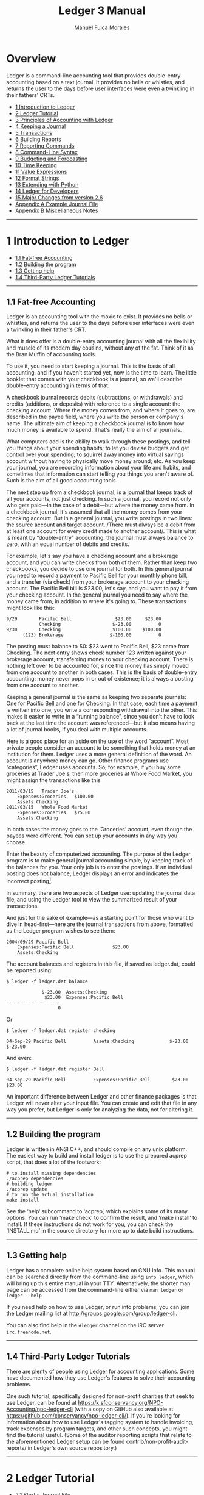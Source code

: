 # Created 2021-07-21 Wed 22:27
:PROPERTIES:
:ID:       8d5c95de-132b-4bed-bca4-07a0437d5299
:END:
#+TITLE: Ledger 3 Manual
#+AUTHOR: Manuel Fuica Morales

* TOC :TOC_1:noexport:
- [[#overview][Overview]]
- [[#1-introduction-to-ledger][1 Introduction to Ledger]]
- [[#2-ledger-tutorial][2 Ledger Tutorial]]
- [[#3-principles-of-accounting-with-ledger][3 Principles of Accounting with Ledger]]
- [[#4-keeping-a-journal][4 Keeping a Journal]]
- [[#5-transactions][5 Transactions]]
- [[#6-building-reports][6 Building Reports]]
- [[#7-reporting-commands][7 Reporting Commands]]
- [[#8-command-line-syntax][8 Command-Line Syntax]]
- [[#9-budgeting-and-forecasting][9 Budgeting and Forecasting]]
- [[#10-time-keeping][10 Time Keeping]]
- [[#11-value-expressions][11 Value Expressions]]
- [[#12-format-strings][12 Format Strings]]
- [[#13-extending-with-python][13 Extending with Python]]
- [[#14-ledger-for-developers][14 Ledger for Developers]]
- [[#15-major-changes-from-version-26][15 Major Changes from version 2.6]]
- [[#appendix-a-example-journal-file][Appendix A Example Journal File]]
- [[#appendix-b-miscellaneous-notes][Appendix B Miscellaneous Notes]]
- [[#footnotes][Footnotes]]

* Overview

Ledger is a command-line accounting tool that provides double-entry
accounting based on a text journal. It provides no bells or whistles,
and returns the user to the days before user interfaces were even a
twinkling in their fathers' CRTs.

- [[id:86374b2f-2df5-4e35-bebe-e81bb578b9e5][1 Introduction to Ledger]]
- [[id:36ae1d7e-c7bc-4597-b2e6-6e353601a088][2 Ledger Tutorial]]
- [[id:796ad5a0-56a1-4a5c-ad8d-5067d05d8b2e][3 Principles of Accounting with Ledger]]
- [[id:c7460141-3a7f-47e4-848f-4115bb7b376c][4 Keeping a Journal]]
- [[id:c13ac1c2-00e9-44b7-bd34-ec8f96f100ce][5 Transactions]]
- [[id:a870d993-7759-46ac-9523-88426355c98b][6 Building Reports]]
- [[id:cc09abeb-fa7a-4f1a-857d-89542eca4790][7 Reporting Commands]]
- [[id:a417b416-363c-4b54-8e77-adc4bf18e6af][8 Command-Line Syntax]]
- [[id:538b516a-c22a-4db9-b229-e070752e2bf4][9 Budgeting and Forecasting]]
- [[id:f20bc880-b59c-4bc7-a895-aaacdfc28faa][10 Time Keeping]]
- [[id:20bf507a-a5f1-46f0-87c2-95194902f0a4][11 Value Expressions]]
- [[id:57489a93-6e69-4dd4-b59d-4999ba230151][12 Format Strings]]
- [[id:2268b498-950f-4846-b599-16a6457f536a][13 Extending with Python]]
- [[id:1713f3e2-ea5f-42ac-9716-8ba855c2f6aa][14 Ledger for Developers]]
- [[id:5a31e4a9-2832-4a53-b239-9e94a883448c][15 Major Changes from version 2.6]]
- [[id:0a9e0fbf-878d-4369-9563-5618031e5849][Appendix A Example Journal File]]
- [[id:50155973-023b-4ecd-8870-837eb05766b5][Appendix B Miscellaneous Notes]]
-----

* 1 Introduction to Ledger
:PROPERTIES:
:ID:       86374b2f-2df5-4e35-bebe-e81bb578b9e5
:END:
- [[id:60974917-fdea-4704-b9dd-6a1f2da478ee][1.1 Fat-free Accounting]]
- [[id:3e4788cc-8ee1-415a-b6b9-32728b2711ef][1.2 Building the program]]
- [[id:d359d543-a40e-4b51-ac88-5ddda7b8e345][1.3 Getting help]]
- [[id:34d401d3-ee9d-4e2b-becc-01cddc2da86b][1.4 Third-Party Ledger Tutorials]]

-----

** 1.1 Fat-free Accounting
:PROPERTIES:
:ID:       60974917-fdea-4704-b9dd-6a1f2da478ee
:END:

Ledger is an accounting tool with the moxie to exist. It provides no
bells or whistles, and returns the user to the days before user
interfaces were even a twinkling in their father's CRT.

What it does offer is a double-entry accounting journal with all the
flexibility and muscle of its modern day cousins, without any of the
fat. Think of it as the Bran Muffin of accounting tools.

To use it, you need to start keeping a journal. This is the basis of all
accounting, and if you haven't started yet, now is the time to learn.
The little booklet that comes with your checkbook is a journal, so we'll
describe double-entry accounting in terms of that.

A checkbook journal records debits (subtractions, or withdrawals) and
credits (additions, or deposits) with reference to a single account: the
checking account. Where the money comes from, and where it goes to, are
described in the payee field, where you write the person or company's
name. The ultimate aim of keeping a checkbook journal is to know how
much money is available to spend. That's really the aim of all journals.

What computers add is the ability to walk through these postings, and
tell you things about your spending habits; to let you devise budgets
and get control over your spending; to squirrel away money into virtual
savings account without having to physically move money around; etc. As
you keep your journal, you are recording information about your life and
habits, and sometimes that information can start telling you things you
aren't aware of. Such is the aim of all good accounting tools.

The next step up from a checkbook journal, is a journal that keeps track
of all your accounts, not just checking. In such a journal, you record
not only who gets paid---in the case of a debit---but where the money
came from. In a checkbook journal, it's assumed that all the money comes
from your checking account. But in a general journal, you write postings
in two lines: the source account and target account. /There must always
be a debit from at least one account for every credit made to another
account/. This is what is meant by “double-entry” accounting: the
journal must always balance to zero, with an equal number of debits and
credits.

For example, let's say you have a checking account and a brokerage
account, and you can write checks from both of them. Rather than keep
two checkbooks, you decide to use one journal for both. In this general
journal you need to record a payment to Pacific Bell for your monthly
phone bill, and a transfer (via check) from your brokerage account to
your checking account. The Pacific Bell bill is $23.00, let's say, and
you want to pay it from your checking account. In the general journal
you need to say where the money came from, in addition to where it's
going to. These transactions might look like this:

#+begin_example
    9/29        Pacific Bell                $23.00     $23.00
                Checking                   $-23.00          0
    9/30        Checking                   $100.00    $100.00
          (123) Brokerage                 $-100.00          0
#+end_example

The posting must balance to $0: $23 went to Pacific Bell, $23 came from
Checking. The next entry shows check number 123 written against your
brokerage account, transferring money to your checking account. There is
nothing left over to be accounted for, since the money has simply moved
from one account to another in both cases. This is the basis of
double-entry accounting: money never pops in or out of existence; it is
always a posting from one account to another.

Keeping a general journal is the same as keeping two separate journals:
One for Pacific Bell and one for Checking. In that case, each time a
payment is written into one, you write a corresponding withdrawal into
the other. This makes it easier to write in a “running balance”, since
you don't have to look back at the last time the account was
referenced---but it also means having a lot of journal books, if you
deal with multiple accounts.

Here is a good place for an aside on the use of the word “account”. Most
private people consider an account to be something that holds money at
an institution for them. Ledger uses a more general definition of the
word. An account is anywhere money can go. Other finance programs use
“categories”, Ledger uses accounts. So, for example, if you buy some
groceries at Trader Joe's, then more groceries at Whole Food Market, you
might assign the transactions like this

#+begin_example
    2011/03/15   Trader Joe's
        Expenses:Groceries   $100.00
        Assets:Checking
    2011/03/15   Whole Food Market
        Expenses:Groceries   $75.00
        Assets:Checking
#+end_example

In both cases the money goes to the ‘Groceries' account, even though the
payees were different. You can set up your accounts in any way you
choose.

Enter the beauty of computerized accounting. The purpose of the Ledger
program is to make general journal accounting simple, by keeping track
of the balances for you. Your only job is to enter the postings. If an
individual posting does not balance, Ledger displays an error and
indicates the incorrect posting[fn:1].

In summary, there are two aspects of Ledger use: updating the journal
data file, and using the Ledger tool to view the summarized result of
your transactions.

And just for the sake of example---as a starting point for those who
want to dive in head-first---here are the journal transactions from
above, formatted as the Ledger program wishes to see them:

#+begin_example
    2004/09/29 Pacific Bell
        Expenses:Pacific Bell              $23.00
        Assets:Checking
#+end_example

The account balances and registers in this file, if saved as ledger.dat,
could be reported using:

#+begin_example
    $ ledger -f ledger.dat balance
#+end_example

#+begin_example
                 $-23.00  Assets:Checking
                  $23.00  Expenses:Pacific Bell
    --------------------
                       0
#+end_example

Or

#+begin_example
    $ ledger -f ledger.dat register checking
#+end_example

#+begin_example
    04-Sep-29 Pacific Bell          Assets:Checking             $-23.00      $-23.00
#+end_example

And even:

#+begin_example
    $ ledger -f ledger.dat register Bell
#+end_example

#+begin_example
    04-Sep-29 Pacific Bell          Expenses:Pacific Bell        $23.00       $23.00
#+end_example

An important difference between Ledger and other finance packages is
that Ledger will never alter your input file. You can create and edit
that file in any way you prefer, but Ledger is only for analyzing the
data, not for altering it.

-----

** 1.2 Building the program
:PROPERTIES:
:ID:       3e4788cc-8ee1-415a-b6b9-32728b2711ef
:END:

Ledger is written in ANSI C++, and should compile on any unix platform.
The easiest way to build and install ledger is to use the prepared
acprep script, that does a lot of the footwork:

#+begin_example
        # to install missing dependencies
        ./acprep dependencies
        # building ledger
        ./acprep update
        # to run the actual installation
        make install
#+end_example

See the ‘help‘ subcommand to ‘acprep‘, which explains some of its many
options. You can run ‘make check‘ to confirm the result, and ‘make
install‘ to install. If these instructions do not work for you, you can
check the ‘INSTALL.md‘ in the source directory for more up to date build
instructions.

-----

** 1.3 Getting help
:PROPERTIES:
:ID:       d359d543-a40e-4b51-ac88-5ddda7b8e345
:END:

Ledger has a complete online help system based on GNU Info. This manual
can be searched directly from the command-line using =info ledger=,
which will bring up this entire manual in your TTY. Alternatively, the
shorter man page can be accessed from the command-line either via
=man ledger= or =ledger --help=

If you need help on how to use Ledger, or run into problems, you can
join the Ledger mailing list at
[[http://groups.google.com/group/ledger-cli]].

You can also find help in the =#ledger= channel on the IRC server
=irc.freenode.net=.

-----

** 1.4 Third-Party Ledger Tutorials
:PROPERTIES:
:ID:       34d401d3-ee9d-4e2b-becc-01cddc2da86b
:END:

There are plenty of people using Ledger for accounting applications.
Some have documented how they use Ledger's features to solve their
accounting problems.

One such tutorial, specifically designed for non-profit charities that
seek to use Ledger, can be found at
[[https://k.sfconservancy.org/NPO-Accounting/npo-ledger-cli]] (with a
copy on GitHub also available at
[[https://github.com/conservancy/npo-ledger-cli/]]). If you're looking
for information about how to use Ledger's tagging system to handle
invoicing, track expenses by program targets, and other such concepts,
you might find the tutorial useful. (Some of the auditor reporting
scripts that relate to the aforementioned Ledger setup can be found
contrib/non-profit-audit-reports/ in Ledger's own source repository.)

-----

* 2 Ledger Tutorial
:PROPERTIES:
:ID:       36ae1d7e-c7bc-4597-b2e6-6e353601a088
:END:

- [[id:5b63c7bb-bda3-4585-9259-505baec61baf][2.1 Start a Journal File]]
- [[id:aa170b4d-c19e-474d-985e-91fbba6441c2][2.2 Run a Few Reports]]

-----

** 2.1 Start a Journal File
:PROPERTIES:
:ID:       5b63c7bb-bda3-4585-9259-505baec61baf
:END:

A journal is a record of your financial transactions and will be central
to using Ledger. For now we just want to get a taste of what Ledger can
do. An example journal is included with the source code distribution,
called drewr3.dat (see
Copy it someplace convenient and open up a terminal window in that
directory.

If you would rather start with your own journal right away please see
[[id:c7460141-3a7f-47e4-848f-4115bb7b376c][4 Keeping a Journal]] .

-----

** 2.2 Run a Few Reports
:PROPERTIES:
:ID:       aa170b4d-c19e-474d-985e-91fbba6441c2
:END:

- [[id:c701a60f-e4be-4bd5-979e-bb41a46edb81][2.2.1 Balance Report]]
- [[id:482eae23-450c-48ca-8e98-8f53fc69fb35][2.2.2 Register Report]]
- [[id:863a3e42-00b2-4bce-9eb8-c0c280b792d0][2.2.3 Cleared Report]]
- [[id:e1a77dd0-a2fe-4827-a708-52d80a7cce2b][2.2.4 Using the Windows Command-Line]]

Please note that as a command-line program, Ledger is controlled from
your shell. There are several different command shells that all behave
slightly differently with respect to some special characters. In
particular, the “bash” shell will interpret ‘$' signs differently than
ledger and they must be escaped to reach the actual program. Another
example is “zsh”, which will interpret ‘^' differently than ledger
expects. In all cases that follow you should take that into account when
entering the command-line arguments as given. There are too many
variations between shells to give concrete examples for each.

*** 2.2.1 Balance Report
:PROPERTIES:
:ID:       c701a60f-e4be-4bd5-979e-bb41a46edb81
:END:

To find the balances of all of your accounts, run this command:

#+begin_example
    $ ledger -f drewr3.dat balance
#+end_example

Ledger will generate:

#+begin_example
             $ -3,804.00  Assets
              $ 1,396.00    Checking
                 $ 30.00      Business
             $ -5,200.00    Savings
             $ -1,000.00  Equity:Opening Balances
              $ 6,654.00  Expenses
              $ 5,500.00    Auto
                 $ 20.00    Books
                $ 300.00    Escrow
                $ 334.00    Food:Groceries
                $ 500.00    Interest:Mortgage
             $ -2,030.00  Income
             $ -2,000.00    Salary
                $ -30.00    Sales
                $ -63.60  Liabilities
                $ -20.00    MasterCard
                $ 200.00    Mortgage:Principal
               $ -243.60    Tithe
    --------------------
               $ -243.60
#+end_example

Showing you the balance of all accounts. Options and search terms can
pare this down to show only the accounts you want.

A more useful report is to show only your Assets and Liabilities:

#+begin_example
    $ ledger -f drewr3.dat balance Assets Liabilities
#+end_example

#+begin_example
             $ -3,804.00  Assets
              $ 1,396.00    Checking
                 $ 30.00      Business
             $ -5,200.00    Savings
                $ -63.60  Liabilities
                $ -20.00    MasterCard
                $ 200.00    Mortgage:Principal
               $ -243.60    Tithe
    --------------------
             $ -3,867.60
#+end_example

-----

*** 2.2.2 Register Report
:PROPERTIES:
:ID:       482eae23-450c-48ca-8e98-8f53fc69fb35
:END:

To show all transactions and a running total:

#+begin_example
    $ ledger -f drewr3.dat register
#+end_example

Ledger will generate:

#+begin_example
    10-Dec-01 Checking balance      Assets:Checking          $ 1,000.00   $ 1,000.00
                                    Equit:Opening Balances  $ -1,000.00            0
    10-Dec-20 Organic Co-op         Expense:Food:Groceries      $ 37.50      $ 37.50
                                    Expense:Food:Groceries      $ 37.50      $ 75.00
                                    Expense:Food:Groceries      $ 37.50     $ 112.50
                                    Expense:Food:Groceries      $ 37.50     $ 150.00
                                    Expense:Food:Groceries      $ 37.50     $ 187.50
                                    Expense:Food:Groceries      $ 37.50     $ 225.00
                                    Assets:Checking           $ -225.00            0
    10-Dec-28 Acme Mortgage         Lia:Mortgage:Principal     $ 200.00     $ 200.00
                                    Expe:Interest:Mortgage     $ 500.00     $ 700.00
                                    Expenses:Escrow            $ 300.00   $ 1,000.00
                                    Assets:Checking         $ -1,000.00            0
    11-Jan-02 Grocery Store         Expense:Food:Groceries      $ 65.00      $ 65.00
                                    Assets:Checking            $ -65.00            0
    11-Jan-05 Employer              Assets:Checking          $ 2,000.00   $ 2,000.00
                                    Income:Salary           $ -2,000.00            0
                                    (Liabilities:Tithe)       $ -240.00    $ -240.00
    11-Jan-14 Bank                  Assets:Savings             $ 300.00      $ 60.00
                                    Assets:Checking           $ -300.00    $ -240.00
    11-Jan-19 Grocery Store         Expense:Food:Groceries      $ 44.00    $ -196.00
                                    Assets:Checking            $ -44.00    $ -240.00
    11-Jan-25 Bank                  Assets:Checking          $ 5,500.00   $ 5,260.00
                                    Assets:Savings          $ -5,500.00    $ -240.00
    11-Jan-25 Tom's Used Cars       Expenses:Auto            $ 5,500.00   $ 5,260.00
                                    Assets:Checking         $ -5,500.00    $ -240.00
    11-Jan-27 Book Store            Expenses:Books              $ 20.00    $ -220.00
                                    Liabilities:MasterCard     $ -20.00    $ -240.00
    11-Dec-01 Sale                  Asse:Checking:Business      $ 30.00    $ -210.00
                                    Income:Sales               $ -30.00    $ -240.00
                                    (Liabilities:Tithe)         $ -3.60    $ -243.60
#+end_example

To limit this to a more useful subset, simply add the accounts you are
interested in seeing transactions for:

#+begin_example
    $ ledger -f drewr3.dat register Groceries
#+end_example

#+begin_example
    10-Dec-20 Organic Co-op         Expense:Food:Groceries      $ 37.50      $ 37.50
                                    Expense:Food:Groceries      $ 37.50      $ 75.00
                                    Expense:Food:Groceries      $ 37.50     $ 112.50
                                    Expense:Food:Groceries      $ 37.50     $ 150.00
                                    Expense:Food:Groceries      $ 37.50     $ 187.50
                                    Expense:Food:Groceries      $ 37.50     $ 225.00
    11-Jan-02 Grocery Store         Expense:Food:Groceries      $ 65.00     $ 290.00
    11-Jan-19 Grocery Store         Expense:Food:Groceries      $ 44.00     $ 334.00
#+end_example

Which matches the balance reported for the ‘Groceries' account:

#+begin_example
    $ ledger -f drewr3.dat balance Groceries
#+end_example

#+begin_example
                $ 334.00  Expenses:Food:Groceries
#+end_example

If you would like to find transaction to only a certain payee use
‘payee' or ‘@':

#+begin_example
    $ ledger -f drewr3.dat register payee "Organic"
#+end_example

#+begin_example
    10-Dec-20 Organic Co-op         Expense:Food:Groceries      $ 37.50      $ 37.50
                                    Expense:Food:Groceries      $ 37.50      $ 75.00
                                    Expense:Food:Groceries      $ 37.50     $ 112.50
                                    Expense:Food:Groceries      $ 37.50     $ 150.00
                                    Expense:Food:Groceries      $ 37.50     $ 187.50
                                    Expense:Food:Groceries      $ 37.50     $ 225.00
                                    Assets:Checking           $ -225.00            0
#+end_example

-----

*** 2.2.3 Cleared Report
:PROPERTIES:
:ID:       863a3e42-00b2-4bce-9eb8-c0c280b792d0
:END:

A very useful report is to show what your obligations are versus what
expenditures have actually been recorded. It can take several days for a
check to clear, but you should treat it as money spent. The =cleared=
report shows just that (note that the =cleared= report will not format
correctly for accounts that contain multiple commodities):

#+begin_example
    $ ledger -f drewr3.dat cleared
#+end_example

#+begin_example
         $ -3,804.00            $ 775.00                 Assets
          $ 1,396.00            $ 775.00    10-Dec-20      Checking
             $ 30.00                   0                     Business
         $ -5,200.00                   0                   Savings
         $ -1,000.00         $ -1,000.00    10-Dec-01    Equity:Opening Balances
          $ 6,654.00            $ 225.00                 Expenses
          $ 5,500.00                   0                   Auto
             $ 20.00                   0                   Books
            $ 300.00                   0                   Escrow
            $ 334.00            $ 225.00    10-Dec-20      Food:Groceries
            $ 500.00                   0                   Interest:Mortgage
         $ -2,030.00                   0                 Income
         $ -2,000.00                   0                   Salary
            $ -30.00                   0                   Sales
            $ -63.60                   0                 Liabilities
            $ -20.00                   0                   MasterCard
            $ 200.00                   0                   Mortgage:Principal
           $ -243.60                   0                   Tithe
    ----------------    ----------------    ---------
           $ -243.60                   0
#+end_example

The first column shows the outstanding balance, the second column shows
the “cleared” balance.

-----

*** 2.2.4 Using the Windows Command-Line
:PROPERTIES:
:ID:       e1a77dd0-a2fe-4827-a708-52d80a7cce2b
:END:

Using ledger under the windows command shell has one significant
limitation. CMD.EXE is limited to standard ASCII characters and as such
cannot display any currency symbols other than dollar signs ‘$'.

-----

* 3 Principles of Accounting with Ledger
:PROPERTIES:
:ID:       796ad5a0-56a1-4a5c-ad8d-5067d05d8b2e
:END:
- [[id:0ceba677-d165-4e2c-85c8-e2e257c38cfa][3.1 Accounting with Ledger]]
- [[id:d990379a-bdad-4a5d-8477-de0dbf18fd53][3.2 Stating where money goes]]
- [[id:83a7830a-256e-49d4-ae60-b1cf91d63852][3.3 Assets and Liabilities]]
- [[id:2fbeb880-4374-48e7-9aef-1dedb9bee273][3.4 Commodities and Currencies]]
- [[id:e9d2b1c8-d40c-4f70-9eef-338c5526c440][3.5 Accounts and Inventories]]
- [[id:07092bee-b69b-4f59-91ed-4c3e1c771067][3.6 Understanding Equity]]
- [[id:129ded72-2eca-43a3-996b-a0d20af11257][3.7 Dealing with Petty Cash]]
- [[id:d1c9aa1b-ad73-4080-90cd-1068014fa68c][3.8 Working with multiple funds and accounts]]

-----

** 3.1 Accounting with Ledger
:PROPERTIES:
:ID:       0ceba677-d165-4e2c-85c8-e2e257c38cfa
:END:

Accounting is simply tracking your money. It can range from nothing, and
just waiting for automatic overdraft protection to kick in, or not, to a
full-blown double-entry accounting system. Ledger accomplishes the
latter. With ledger you can handle your personal finances or your
business's. Double-entry accounting scales.

-----

** 3.2 Stating where money goes
:PROPERTIES:
:ID:       d990379a-bdad-4a5d-8477-de0dbf18fd53
:END:

Accountants will talk of “credits” and “debits”, but the meaning is
often different from the layman's understanding. To avoid confusion,
Ledger uses only subtractions and additions, although the underlying
intent is the same as standard accounting principles.

Recall that every posting will involve two or more accounts. Money is
transferred from one or more accounts to one or more other accounts. To
record the posting, an amount is /subtracted/ from the source accounts,
and /added/ to the target accounts.

In order to write a Ledger transaction correctly, you must determine
where the money comes from and where it goes to. For example, when you
are paid a salary, you must add money to your bank account and also
subtract it from an income account:

#+begin_example
    9/29  My Employer
        Assets:Checking                           $500.00
        Income:Salary                            $-500.00
#+end_example

Why is the Income a negative figure? When you look at the balance totals
for your ledger, you may be surprised to see that Expenses are a
positive figure, and Income is a negative figure. It may take some
getting used to, but to properly use a general ledger you must think in
terms of how money moves. Rather than Ledger “fixing” the minus signs,
let's understand why they are there.

When you earn money, the money has to come from somewhere. Let's call
that somewhere “society”. In order for society to give you an income,
you must take money away (withdraw) from society in order to put it into
(make a payment to) your bank. When you then spend that money, it leaves
your bank account (a withdrawal) and goes back to society (a payment).
This is why Income will appear negative---it reflects the money you have
drawn from society---and why Expenses will be positive---it is the
amount you've given back. These additions and subtractions will always
cancel each other out in the end, because you don't have the ability to
create new money: it must always come from somewhere, and in the end
must always leave. This is the beginning of economy, after which the
explanation gets terribly difficult.

Based on that explanation, here's another way to look at your balance
report: every negative figure means that that account or person or place
has less money now than when you started your ledger; and every positive
figure means that that account or person or place has more money now
than when you started your ledger. Make sense?

-----

** 3.3 Assets and Liabilities
:PROPERTIES:
:ID:       83a7830a-256e-49d4-ae60-b1cf91d63852
:END:

Assets are money that you have, and Liabilities are money that you owe.
“Liabilities” is just a more inclusive name for Debts.

An Asset is typically increased by transferring money from an Income
account, such as when you get paid. Here is a typical transaction:

#+begin_example
    2004/09/29  My Employer
        Assets:Checking               $500.00
        Income:Salary
#+end_example

Money, here, comes from an Income account belonging to ‘My Employer',
and is transferred to your checking account. The money is now yours,
which makes it an Asset.

Liabilities track money owed to others. This can happen when you borrow
money to buy something, or if you owe someone money. Here is an example
of increasing a MasterCard liability by spending money with it:

#+begin_example
    2004/09/30  Restaurant
        Expenses:Dining                $25.00
        Liabilities:MasterCard
#+end_example

The Dining account balance now shows $25 spent on Dining, and a
corresponding $25 owed on the MasterCard---and therefore shown as
$-25.00. The MasterCard liability shows up as negative because it
offsets the value of your assets.

The combined total of your Assets and Liabilities is your net worth. So
to see your current net worth, use this command:

#+begin_example
    $ ledger balance ^assets ^liabilities
#+end_example

#+begin_example
                 $500.00  Assets:Checking
                 $-25.00  Liabilities:MasterCard
    --------------------
                 $475.00
#+end_example

In a similar vein, your Income accounts show up negative, because they
transfer money /from/ an account in order to increase your assets. Your
Expenses show up positive because that is where the money went to. The
combined total of Income and Expenses is your cash flow. A positive cash
flow means you are spending more than you make, since income is always a
negative figure. To see your current cash flow, use this command:

#+begin_example
    $ ledger balance ^income ^expenses
#+end_example

#+begin_example
                  $25.00  Expenses:Dining
                $-500.00  Income:Salary
    --------------------
                $-475.00
#+end_example

Another common question to ask of your expenses is: How much do I spend
each month on X? Ledger provides a simple way of displaying monthly
totals for any account. Here is an example that summarizes your monthly
automobile expenses:

#+begin_example
    $ ledger -M register -f drewr3.dat expenses:auto
#+end_example

#+begin_example
    11-Jan-01 - 11-Jan-31           Expenses:Auto            $ 5,500.00   $ 5,500.00
#+end_example

This assumes, of course, that you use account names like
‘Expenses:Auto:Gas' and ‘Expenses:Auto:Repair'.

- [[id:a1be6762-7356-452b-beb8-d56b63a1c007][3.3.1 Tracking reimbursable expenses]]

-----

*** 3.3.1 Tracking reimbursable expenses
:PROPERTIES:
:ID:       a1be6762-7356-452b-beb8-d56b63a1c007
:END:

Sometimes you will want to spend money on behalf of someone else, which
will eventually get repaid. Since the money is still /yours/, it is
really an asset. And since the expenditure was for someone else, you
don't want it contaminating your Expenses reports. You will need to keep
an account for tracking reimbursements.

This is fairly easy to do in ledger. When spending the money, spend it
/to/ your Assets:Reimbursements, using a different account for each
person or business that you spend money for. For example:

#+begin_example
    2004/09/29  Circuit City
        Assets:Reimbursements:Company XYZ     $100.00
        Liabilities:MasterCard
#+end_example

This shows $100.00 spent on a MasterCard at Circuit City, with the
expense was made on behalf of Company XYZ. Later, when Company XYZ pays
the amount back, the money will transfer from that reimbursement account
back to a regular asset account:

#+begin_example
    2004/09/29  Company XYZ
        Assets:Checking                       $100.00
        Assets:Reimbursements:Company XYZ
#+end_example

This deposits the money owed from Company XYZ into a checking account,
presumably because they paid the amount back with a check.

But what to do if you run your own business, and you want to keep track
of expenses made on your own behalf, while still tracking everything in
a single ledger file? This is more complex, because you need to track
two separate things: 1) The fact that the money should be reimbursed to
you, and 2) What the expense account was, so that you can later
determine where your company is spending its money.

This kind of posting is best handled with mirrored postings in two
different files, one for your personal accounts, and one for your
company accounts. But keeping them in one file involves the same kinds
of postings, so those are what is shown here. First, the personal
transaction, which shows the need for reimbursement:

#+begin_example
    2004/09/29  Circuit City
        Assets:Reimbursements:Company XYZ     $100.00
        Liabilities:MasterCard
#+end_example

This is the same as above, except that you own Company XYZ, and are
keeping track of its expenses in the same ledger file. This transaction
should be immediately followed by an equivalent transaction, which shows
the kind of expense, and also notes the fact that $100.00 is now payable
to you:

#+begin_example
    2004/09/29  Circuit City
        Company XYZ:Expenses:Computer:Software      $100.00
        Company XYZ:Accounts Payable:Your Name
#+end_example

This second transaction shows that Company XYZ has just spent $100.00 on
software, and that this $100.00 came from Your Name, which must be paid
back.

These two transactions can also be merged, to make things a little
clearer. Note that all amounts must be specified now:

#+begin_example
    2004/09/29  Circuit City
        Assets:Reimbursements:Company XYZ         $100.00
        Liabilities:MasterCard                   $-100.00
        Company XYZ:Expenses:Computer:Software    $100.00
        Company XYZ:Accounts Payable:Your Name   $-100.00
#+end_example

To “pay back” the reimbursement, just reverse the order of everything,
except this time drawing the money from a company asset, paying it to
accounts payable, and then drawing it again from the reimbursement
account, and paying it to your personal asset account. It's easier shown
than said:

#+begin_example
    2004/10/15  Company XYZ
        Assets:Checking                           $100.00
        Assets:Reimbursements:Company XYZ        $-100.00
        Company XYZ:Accounts Payable:Your Name    $100.00
        Company XYZ:Assets:Checking              $-100.00
#+end_example

And now the reimbursements account is paid off, accounts payable is paid
off, and $100.00 has been effectively transferred from the company's
checking account to your personal checking account. The money simply
“waited”---in both ‘Assets:Reimbursements:Company XYZ', and ‘Company
XYZ:Accounts Payable:Your Name'---until such time as it could be paid
off.

The value of tracking expenses from both sides like that is that you do
not contaminate your personal expense report with expenses made on
behalf of others, while at the same time making it possible to generate
accurate reports of your company's expenditures. It is more verbose than
just paying for things with your personal assets, but it gives you a
very accurate information trail.

The advantage to keep these doubled transactions together is that they
always stay in sync. The advantage to keeping them apart is that it
clarifies the transfer's point of view. To keep the postings in separate
files, just separate the two transactions that were joined above. For
example, for both the expense and the pay-back shown above, the
following four transactions would be created. Two in your personal
ledger file:

#+begin_example
    2004/09/29  Circuit City
        Assets:Reimbursements:Company XYZ     $100.00
        Liabilities:MasterCard               $-100.00

    2004/10/15  Company XYZ
        Assets:Checking                       $100.00
        Assets:Reimbursements:Company XYZ    $-100.00
#+end_example

And two in your company ledger file:

#+begin_example
    apply account Company XYZ

    2004/09/29  Circuit City
        Expenses:Computer:Software            $100.00
        Accounts Payable:Your Name           $-100.00

    2004/10/15  Company XYZ
        Accounts Payable:Your Name            $100.00
        Assets:Checking                      $-100.00

    end apply account
#+end_example

(Note: The =apply account= above means that all accounts mentioned in
the file are children of that account. In this case it means that all
activity in the file relates to Company XYZ).

After creating these transactions, you will always know that $100.00 was
spent using your MasterCard on behalf of Company XYZ, and that Company
XYZ spent the money on computer software and paid it back about two
weeks later.

#+begin_example
    $ ledger balance --no-total
#+end_example

#+begin_example
                 $100.00  Assets:Checking
                       0  Company XYZ
                $-100.00    Assets:Checking
                 $100.00    Expenses:Computer:Software
                $-100.00  Liabilities:MasterCard
#+end_example

-----

** 3.4 Commodities and Currencies
:PROPERTIES:
:ID:       2fbeb880-4374-48e7-9aef-1dedb9bee273
:END:
Ledger makes no assumptions about the commodities you use; it only
requires that you specify a commodity. The commodity may be any
non-numeric string that does not contain a period, comma, forward slash
or at-sign. It may appear before or after the amount, although it is
assumed that symbols appearing before the amount refer to currencies,
while non-joined symbols appearing after the amount refer to
commodities. Here are some valid currency and commodity specifiers:

#+begin_example
    $20.00         ; currency: twenty US dollars
    40 AAPL        ; commodity: 40 shares of Apple stock
    60 DM          ; currency: 60 Deutsch Mark
    £50            ; currency: 50 British pounds
    50 EUR         ; currency: 50 Euros (or use appropriate symbol)
#+end_example

Ledger will examine the first use of any commodity to determine how that
commodity should be printed on reports. It pays attention to whether the
name of commodity was separated from the amount, whether it came before
or after, the precision used in specifying the amount, whether thousand
marks were used, etc. This is done so that printing the commodity looks
the same as the way you use it.

An account may contain multiple commodities, in which case it will have
separate totals for each. For example, if your brokerage account
contains both cash, gold, and several stock quantities, the balance
might look like:

#+begin_example
      $200.00
    100.00 AU
      AAPL 40
     BORL 100
     FEQTX 50  Assets:Brokerage
#+end_example

This balance report shows how much of each commodity is in your
brokerage account.

Sometimes, you will want to know the current street value of your
balance, and not the commodity totals. For this to happen, you must
specify what the current price is for each commodity. The price can be
any commodity, in which case the balance will be computed in terms of
that commodity. The usual way to specify prices is with a price history
file, which might look like this:

#+begin_example
    P 2004/06/21 02:18:01 FEQTX $22.49
    P 2004/06/21 02:18:01 BORL $6.20
    P 2004/06/21 02:18:02 AAPL $32.91
    P 2004/06/21 02:18:02 AU $400.00
#+end_example

Specify the price history to use with the --price-db FILE option, with
the --market (-V) option to report in terms of current market value:

#+begin_example
    $ ledger --price-db prices.db -V balance brokerage
#+end_example

The balance for your brokerage account will be reported in US dollars,
since the prices database uses that currency.

#+begin_example
    $40880.00  Assets:Brokerage
#+end_example

You can convert from any commodity to any other commodity. Let's say you
had $5000 in your checking account, and for whatever reason you wanted
to know how many ounces of gold that would buy, in terms of the current
price of gold:

#+begin_example
    $ ledger -T "{1 AU}*(O/P{1 AU})" balance checking
#+end_example

Although the total expression appears complex, it is simply saying that
the reported total should be in multiples of AU units, where the
quantity is the account total divided by the price of one AU. Without
the initial multiplication, the reported total would still use the
dollars commodity, since multiplying or dividing amounts always keeps
the left value's commodity. The result of this command might be:

#+begin_example
    14.01 AU  Assets:Checking
#+end_example

- [[id:3192b78b-0cad-429e-9304-56688d79eb43][3.4.1 Commodity price histories]]
- [[id:72ecac7b-f09d-43ce-beb5-9f9eed744d26][3.4.2 Commodity equivalences]]

-----

*** 3.4.1 Commodity price histories
:PROPERTIES:
:ID:       3192b78b-0cad-429e-9304-56688d79eb43
:END:
Whenever a commodity is purchased using a different commodity (such as a
share of common stock using dollars), it establishes a price for that
commodity on that day. It is also possible, by recording price details
in a ledger file, to specify other prices for commodities at any given
time. Such price transactions might look like those below:

#+begin_example
    P 2004/06/21 02:17:58 TWCUX $27.76
    P 2004/06/21 02:17:59 AGTHX $25.41
    P 2004/06/21 02:18:00 OPTFX $39.31
    P 2004/06/21 02:18:01 FEQTX $22.49
    P 2004/06/21 02:18:02 AAPL $32.91
#+end_example

By default, ledger will not consider commodity prices when generating
its various reports. It will always report balances in terms of the
commodity total, rather than the current value of those commodities. To
enable pricing reports, use one of the commodity reporting options.

-----

*** 3.4.2 Commodity equivalences
:PROPERTIES:
:ID:       72ecac7b-f09d-43ce-beb5-9f9eed744d26
:END:
Sometimes a commodity has several forms which are all equivalent. An
example of this is time. Whether tracked in terms of minutes, hours or
days, it should be possible to convert between the various forms. Doing
this requires the use of commodity equivalences.

For example, you might have the following two postings, one which
transfers an hour of time into a ‘Billable' account, and another which
decreases the same account by ten minutes. The resulting report will
indicate that fifty minutes remain:

#+begin_example
    2005/10/01 Work done for company
        Billable:Client                 1h
        Project:XYZ

    2005/10/02 Return ten minutes to the project
        Project:XYZ                    10m
        Billable:Client
#+end_example

Reporting the balance for this ledger file produces:

#+begin_example
    $ ledger --no-total balance Billable Project
#+end_example

#+begin_example
                   50.0m  Billable:Client
                  -50.0m  Project:XYZ
#+end_example

This example works because ledger already knows how to handle seconds,
minutes and hours, as part of its time tracking support. Defining other
equivalences is simple. The following is an example that creates data
equivalences, helpful for tracking bytes, kilobytes, megabytes, and
more:

#+begin_example
    C 1.00 Kb = 1024 b
    C 1.00 Mb = 1024 Kb
    C 1.00 Gb = 1024 Mb
    C 1.00 Tb = 1024 Gb
#+end_example

Each of these definitions correlates a commodity (such as ‘Kb') and a
default precision, with a certain quantity of another commodity. In the
above example, kilobytes are reported with two decimal places of
precision and each kilobyte is equal to 1024 bytes.

Equivalence chains can be as long as desired. Whenever a commodity would
report as a decimal amount (less than ‘1.00'), the next smallest
commodity is used. If a commodity could be reported in terms of a higher
commodity without resulting to a partial fraction, then the larger
commodity is used.

-----

** 3.5 Accounts and Inventories
:PROPERTIES:
:ID:       e9d2b1c8-d40c-4f70-9eef-338c5526c440
:END:
Since Ledger's accounts and commodity system is so flexible, you can
have accounts that don't really exist, and use commodities that no one
else recognizes. For example, let's say you are buying and selling
various items in EverQuest, and want to keep track of them using a
ledger. Just add items of whatever quantity you wish into your EverQuest
account:

#+begin_example
    9/29  Get some stuff at the Inn
        Places:Black's Tavern                   -3 Apples
        Places:Black's Tavern                   -5 Steaks
        EverQuest:Inventory
#+end_example

Now your EverQuest:Inventory has 3 apples and 5 steaks in it. The
amounts are negative, because you are taking /from/ Black's Tavern in
order to add to your Inventory account. Note that you don't have to use
‘Places:Black's Tavern' as the source account. You could use
‘EverQuest:System' to represent the fact that you acquired them online.
The only purpose for choosing one kind of source account over another is
to generate more informative reports later on. The more you know, the
better the analysis you can perform.

If you later sell some of these items to another player, the transaction
would look like:

#+begin_example
    10/2  Sturm Brightblade
        EverQuest:Inventory                     -2 Steaks
        EverQuest:Inventory                     15 Gold
#+end_example

Now you've turned 2 steaks into 15 gold, courtesy of your customer,
Sturm Brightblade.

#+begin_example
    $ ledger balance EverQuest
#+end_example

#+begin_example
                3 Apples
                 15 Gold
                3 Steaks  EverQuest:Inventory
#+end_example

-----

** 3.6 Understanding Equity
:PROPERTIES:
:ID:       07092bee-b69b-4f59-91ed-4c3e1c771067
:END:
The most confusing transaction in any ledger will be your equity
account---because starting balances can't come out of nowhere.

When you first start your ledger, you will likely already have money in
some of your accounts. Let's say there's $100 in your checking account;
then add a transaction to your ledger to reflect this amount. Where will
the money come from? The answer: your equity.

#+begin_example
    10/2  Opening Balance
        Assets:Checking                         $100.00
        Equity:Opening Balances
#+end_example

But what is equity? You may have heard of equity when people talked
about house mortgages, as “the part of the house that you own”.
Basically, equity is like the value of something. If you own a car worth
$5000, then you have $5000 in equity in that car. In order to turn that
car (a commodity) into a cash flow, or a credit to your bank account,
you will have to debit the equity by selling it.

When you start a ledger, you probably already have a net worth. Your net
worth is your current equity. By transferring the money in the ledger
from your equity to your bank accounts, you are crediting the ledger
account based on your prior equity. That is why, when you look at the
balance report, you will see a large negative number for Equity that
never changes: Because that is what you were worth (what you debited
from yourself in order to start the ledger) before the money started
moving around. If the total positive value of your assets is greater
than the absolute value of your starting equity, it means you are making
money.

Clear as mud? Keep thinking about it. Until you figure it out, put
=not Equity= at the end of your balance command, to remove the confusing
figure from the total.

-----

** 3.7 Dealing with Petty Cash
:PROPERTIES:
:ID:       129ded72-2eca-43a3-996b-a0d20af11257
:END:
Something that stops many people from keeping a ledger at all is the
insanity of tracking small cash expenses. They rarely generate a
receipt, and there are often a lot of small postings, rather than a few
large ones, as with checks.

One solution is: don't bother. Move your spending to a debit card, but
in general ignore cash. Once you withdraw it from the ATM, mark it as
already spent to an ‘Expenses:Cash' category:

#+begin_example
    2004/03/15 ATM
        Expenses:Cash                      $100.00
        Assets:Checking
#+end_example

If at some point you make a large cash expense that you want to track,
just /move/ the amount of the expense from ‘Expenses:Cash' into the
target account:

#+begin_example
    2004/03/20 Somebody
        Expenses:Food                       $65.00
        Expenses:Cash
#+end_example

This way, you can still track large cash expenses, while ignoring all of
the smaller ones.

-----

** 3.8 Working with multiple funds and accounts
:PROPERTIES:
:ID:       d1c9aa1b-ad73-4080-90cd-1068014fa68c
:END:
There are situations when the accounts you're tracking are different
between your clients and the financial institutions where money is kept.
An example of this is working as the treasurer for a religious
institution. From the secular point of view, you might be working with
three different accounts:

- Checking
- Savings
- Credit Card

From a religious point of view, the community expects to divide its
resources into multiple “funds”, from which it makes purchases or
reserves resources for later:

- School fund
- Building fund
- Community fund

The problem with this kind of setup is that, when you spend money, it
comes from two or more places at once: the account and the fund. And
yet, the correlation of amounts between funds and accounts is rarely
one-to-one. What if the school fund has ‘$500.00', but ‘$400.00' of that
comes from Checking, and ‘$100.00' from Savings?

Traditional finance packages require that the money reside in only one
place. But there are really two “views” of the data: from the account
point of view and from the fund point of view---yet both sets should
reflect the same overall expenses and cash flow. It's simply where the
money resides that differs.

This situation can be handled in one of two ways. The first is using
virtual postings to represent the fact that money is moving to and from
two kind of accounts at the same time:

#+begin_example
    2004/03/20 Contributions
        Assets:Checking                    $500.00
        Income:Donations

    2004/03/25 Distribution of donations
        [Funds:School]                     $300.00
        [Funds:Building]                   $200.00
        [Assets:Checking]                 $-500.00
#+end_example

The use of square brackets in the second transaction ensures that the
virtual postings balance to zero. Now money can be spent directly from a
fund at the same time as money is drawn from a physical account:

#+begin_example
    2004/03/25 Payment for books (paid from Checking)
        Expenses:Books                    $100.00
        Assets:Checking                  $-100.00
        (Funds:School)                   $-100.00
#+end_example

The use of round brackets creates a virtual posting without ensuring a
balance to zero. When reports are generated, by default they'll appear
in terms of the funds. In this case, you will likely want to mask out
your ‘Assets' account, because otherwise the balance won't make much
sense:

#+begin_example
    $ ledger --no-total bal not ^Assets
#+end_example

#+begin_example
                 $100.00  Expenses:Books
                 $400.00  Funds
                 $200.00    Building
                 $200.00    School
                $-500.00  Income:Donations
#+end_example

If the --real option is used, the report will be in terms of the real
accounts:

#+begin_example
    $ ledger --real --no-total bal
#+end_example

#+begin_example
                 $400.00  Assets:Checking
                 $100.00  Expenses:Books
                $-500.00  Income:Donations
#+end_example

If more asset accounts are needed as the source of a posting, just list
them as you would normally, for example:

#+begin_example
    2004/03/25 Payment for books (paid from Checking)
        Expenses:Books                    $100.00
        Assets:Checking                   $-50.00
        Liabilities:Credit Card           $-50.00
        (Funds:School)                   $-100.00
#+end_example

The second way of tracking funds is to use transaction codes. In this
respect the codes become like virtual accounts that embrace the entire
set of postings. Basically, we are associating a transaction with a fund
by setting its code. Here are two transactions that deposit money into,
and spend money from, the ‘Funds:School' fund:

#+begin_example
    2004/03/25 (Funds:School) Donations
        Assets:Checking                   $100.00
        Income:Donations

    2004/03/25 (Funds:Building) Donations
        Assets:Checking                   $20.00
        Income:Donations

    2004/04/25 (Funds:School) Payment for books
        Expenses:Books                     $50.00
        Assets:Checking
#+end_example

Note how the accounts now relate only to the real accounts, and any
balance or register reports will reflect this. That the transactions
relate to a particular fund is kept only in the code.

How does this become a fund report? By using the --payee=code option,
you can generate a register report where the payee for each posting
shows the code. Alone, this is not terribly interesting; but when
combined with the --by-payee (-P) option, you will now see account
subtotals for any postings related to a specific fund. So, to see the
current monetary balances of all funds, the command would be:

#+begin_example
    $ ledger --payee=code -P reg ^Assets
#+end_example

#+begin_example
    04-Mar-25 Funds:Building        Assets:Checking              $20.00       $20.00
    04-Mar-25 Funds:School          Assets:Checking              $50.00       $70.00
#+end_example

Or to see a particular fund's expenses, the ‘School' fund in this case:

#+begin_example
    $ ledger --payee=code -P reg ^Expenses and code School
#+end_example

#+begin_example
    04-Apr-25 Funds:School          Expenses:Books               $50.00       $50.00
#+end_example

Both approaches yield different kinds of flexibility, depending on how
you prefer to think of your funds: as virtual accounts, or as tags
associated with particular transactions. Your own tastes will decide
which is best for your situation.

-----

* 4 Keeping a Journal
:PROPERTIES:
:ID:       c7460141-3a7f-47e4-848f-4115bb7b376c
:END:
The most important part of accounting is keeping a good journal. If you
have a good journal, tools can be written to work whatever mathematical
tricks you need to better understand your spending patterns. Without a
good journal, no tool, however smart, can help you.

The Ledger program aims at making journal transactions as simple as
possible. Since it is a command-line tool, it does not provide a user
interface for keeping a journal. If you require an user interface to
maintain journal transactions GnuCash is a good alternative.

If you are not using GnuCash, but a text editor to maintain your
journal, read on. Ledger has been designed to make data transactions as
simple as possible, by keeping the journal format easy, and also by
automagically determining as much information as possible based on the
nature of your transactions.

For example, you do not need to tell Ledger about the accounts you use.
Any time Ledger sees a posting involving an account it knows nothing
about, it will create it[fn:2]. If you use a commodity that is
new to Ledger, it will create that commodity, and determine its display
characteristics (placement of the symbol before or after the amount,
display precision, etc.) based on how you used the commodity in the
posting.

- [[id:a1a74aa8-ed98-43e5-8806-8587ee35a508][4.1 The Most Basic Entry]]
- [[id:f8ea4578-2071-4fac-b4cc-af0013dab0c9][4.2 Starting up]]
- [[id:bf0662e1-d6ce-4453-9037-cfaa19ec2cc5][4.3 Structuring your Accounts]]
- [[id:b5dd99f0-fd5b-4ed5-b205-c843e854efae][4.4 Commenting on your Journal]]
- [[id:f4801054-8bec-4d30-9c3f-714e866f4004][4.5 Currency and Commodities]]
- [[id:d140cecb-60d3-46cb-a39a-cdc67a3320ce][4.6 Keeping it Consistent]]
- [[id:cd9acedb-0388-411e-9ef1-a306af369cdf][4.7 Journal Format]]
- [[id:23989338-a9e8-4eca-b424-7946e431b583][4.8 Converting from other formats]]
- [[id:b097bfd7-8c31-4b62-b614-c961ed154d16][4.9 Archiving Previous Years]]

-----

** 4.1 The Most Basic Entry
:PROPERTIES:
:ID:       a1a74aa8-ed98-43e5-8806-8587ee35a508
:END:
Here is the Pacific Bell example from above, given as a Ledger posting,
with the addition of a check number:

#+begin_example
    9/29 (1023) Pacific Bell
        Expenses:Utilities:Phone                   $23.00
        Assets:Checking                           $-23.00
#+end_example

As you can see, it is very similar to what would be written on paper,
minus the computed balance totals, and adding in account names that work
better with Ledger's scheme of things. In fact, since Ledger is smart
about many things, you don't need to specify the balanced amount, if it
is the same as the first line:

#+begin_example
    9/29 (1023) Pacific Bell
        Expenses:Utilities:Phone                   $23.00
        Assets:Checking
#+end_example

For this transaction, Ledger will figure out that $-23.00 must come from
‘Assets:Checking' in order to balance the transaction.

Also note the structure of the account entries. There is an implied
hierarchy established by separating with colons (see
[[id:bf0662e1-d6ce-4453-9037-cfaa19ec2cc5][4.3 Structuring your Accounts]] ).

*The format is very flexible and it isn't necessary that you indent and
space out things exactly as shown. The only requirements are that the
start of the transaction (the date typically) is at the beginning of the
first line of the transaction, and the accounts are indented by at least
one space. If you omit the leading spaces in the account lines Ledger
will generate an error. There must be at least two spaces, or a tab,
between the amount and the account. If you do not have adequate
separation between the amount and the account Ledger will give an error
and stop calculating.*

-----

** 4.2 Starting up
:PROPERTIES:
:ID:       f8ea4578-2071-4fac-b4cc-af0013dab0c9
:END:

Unless you have recently arrived from another planet, you already have a
financial state. You need to capture that financial state so that Ledger
has a starting point.

At some convenient point in time you knew the balances and outstanding
obligation of every financial account you have. Those amounts form the
basis of the opening entry for ledger. For example if you chose the
beginning of 2011 as the date to start tracking finances with ledger,
your opening balance entry could look like this:

#+begin_example
    2011/01/01 * Opening Balance
        Assets:Joint Checking                   $800.14
        Assets:Other Checking                    $63.44
        Assets:Savings                         $2805.54
        Assets:Investments:401K:Deferred         100.0000 VIFSX @ $80.5227
        Assets:Investments:401K:Matching          50.0000 VIFSX @ $83.7015
        Assets:Investments:IRA                   250.0000 VTHRX @ $20.5324
        Liabilities:Mortgage                $-175634.88
        Liabilities:Car Loan                  $-3494.26
        Liabilities:Visa                      -$1762.44
        Equity:Opening Balances
#+end_example

There is nothing special about the name “Opening Balances” as the payee
of the account name, anything convenient that you understand will work.

-----

** 4.3 Structuring your Accounts
:PROPERTIES:
:ID:       bf0662e1-d6ce-4453-9037-cfaa19ec2cc5
:END:

There really are no requirements for how you do this, but to preserve
your sanity we suggest some very basic structure to your accounting
system.

At the highest level you have five sorts of accounts:

1. Expenses: where money goes,
2. Assets: where money sits,
3. Income: where money comes from,
4. Liabilities: money you owe,
5. Equity: the real value of your property.

Starting the structure off this way will make it simpler for you to get
answers to the questions you really need to ask about your finances.

Beneath these top level accounts you can have any level of detail you
desire. For example, if you want to keep specific track of how much you
spend on burgers and fries, you could have the following:

#+begin_example
    Expenses:Food:Hamburgers and Fries
#+end_example

-----

** 4.4 Commenting on your Journal
:PROPERTIES:
:ID:       b5dd99f0-fd5b-4ed5-b205-c843e854efae
:END:

Comments are generally started using a ‘;'. However, in order to
increase compatibility with other text manipulation programs and
methods, four additional comment characters are valid if used at the
beginning of a line: ‘#', ‘|', and ‘*' and ‘%'.

Block comments can be made by use =comment= ... =end comment=.

#+begin_example
    ; This is a single line comment,
    #  and this,
    %   and this,
    |    and this,
    ,*     and this.

    comment
        This is a block comment with
        multiple lines
    end comment
#+end_example

There are several forms of comments within a transaction, for example:

#+begin_example
    ; this is a global comment that is not applied to a specific transaction
    ; it can start with any of the five characters but is not included in the
    ; output from 'print' or 'output'

    2011/12/11  Something Sweet
        ; German Chocolate Cake
        ; :Broke Diet:
        Expenses:Food                  $10.00 ; Friends: The gang
        Assets:Credit Union:Checking
#+end_example

The first comment is global and Ledger will not attach it to any
specific transactions. The comments within the transaction must all
start with ‘;' and are preserved as part of the transaction. The ‘:'
indicates meta-data and tags (see [[id:a1e80df0-609f-4d3c-be3a-9ec992d56e7e][5.7 Metadata]]).

-----

** 4.5 Currency and Commodities
:PROPERTIES:
:ID:       f4801054-8bec-4d30-9c3f-714e866f4004
:END:

Ledger is agnostic when it comes to how you value your accounts.
Dollars, Euros, Pounds, Francs, Shares etc. are all just “commodities”.
Holdings in stocks, bonds, mutual funds and other financial instruments
can be labeled using whatever is convenient for you (stock ticker
symbols are suggested for publicly traded assets).[fn:3]

For the rest of this manual, we will only use the word “commodities”
when referring to the units on a transaction value.

This is fundamentally different than many common accounting packages,
which assume the same currency throughout all of your accounts. This
means if you typically operate in Euros, but travel to the US and have
some expenses, you would have to do the currency conversion /before/ you
made the entry into your financial system. With ledger this is not
required. In the same journal you can have entries in any or all
commodities you actually hold. You can use the reporting capabilities to
convert all commodities to a single commodity for reporting purposes
without ever changing the underlying entry.

For example, the following entries reflect transactions made for a
business trip to Europe from the US:

#+begin_example
    2011/09/23 Cash in Munich
        Assets:Cash                               €50.00
        Assets:Checking                          $-66.00

    2011/09/24 Dinner in Munich
        Expenses:Business:Travel                  €35.00
        Assets:Cash
#+end_example

This says that $66.00 came out of checking and turned into 50 Euros. The
implied exchange rate was $1.32. Then 35.00 Euros were spent on Dinner
in Munich.

Running a ledger balance report shows:

#+begin_example
    $ ledger -f example.dat bal
#+end_example

#+begin_example
                 $-66.00
                  €15.00  Assets
                  €15.00    Cash
                 $-66.00    Checking
                  €35.00  Expenses:Business:Travel
    --------------------
                 $-66.00
                  €50.00
#+end_example

The top two lines show my current assets as $-66.00 in checking (in this
very short example I didn't establish opening an opening balance for the
checking account) and €15.00. After spending on dinner I have €15.00 in
my wallet. The bottom line balances to zero, but is shown in two lines
since we haven't told ledger to convert commodities.

- [[id:5396778d-8ca2-4e69-8283-8a8e6eb1a0d9][4.5.1 Naming Commodities]]
- [[id:5f017e43-e71c-42c8-a9e5-34ffa17fa76d][4.5.2 Buying and Selling Stock]]
- [[id:65771e1d-bebd-4347-8df2-642a4ee57b78][4.5.3 Fixing Lot Prices]]
- [[id:245da3c5-fb16-4f0e-afe8-d68d18fd44dc][4.5.4 Complete control over commodity pricing]]

-----

*** 4.5.1 Naming Commodities
:PROPERTIES:
:ID:       5396778d-8ca2-4e69-8283-8a8e6eb1a0d9
:END:
Commodity names can have any character, including white-space. However,
if you include white-space or numeric characters, the commodity name
must be enclosed in double quotes ‘"':

#+begin_example
    1999/06/09 ! Achat
        Actif:SG PEE STK         49.957 "Arcancia Équilibre 454"
        Actif:SG PEE STK      $-234.90

    2000/12/08 ! Achat
        Actif:SG PEE STK        215.796 "Arcancia Équilibre 455"
        Actif:SG PEE STK    $-10742.54
#+end_example

-----

*** 4.5.2 Buying and Selling Stock
:PROPERTIES:
:ID:       5f017e43-e71c-42c8-a9e5-34ffa17fa76d
:END:

Buying stock is a typical example that many will use that involves
multiple commodities in the same transaction. The type of the share
(AAPL for Apple Inc.) and the share purchase price in the currency unit
you made the purchase in ($ for AAPL). Yes, the typical convention is as
follows:

#+begin_example
    2004/05/01 Stock purchase
        Assets:Broker                     50 AAPL @ $30.00
        Expenses:Broker:Commissions        $19.95
        Assets:Broker                  $-1,519.95
#+end_example

This assumes you have a brokerage account that is capable of managing
both liquid and commodity assets. Now, on the day of the sale:

#+begin_example
    2005/08/01 Stock sale
        Assets:Broker                    -50 AAPL {$30.00} @ $50.00
        Expenses:Broker:Commissions        $19.95
        Income:Capital Gains           $-1,000.00
        Assets:Broker                   $2,480.05
#+end_example

You can, of course, elide the amount of the last posting. It is there
for clarity's sake.

The ‘{$30.00}' is a lot price. You can also use a lot date,
‘[2004/05/01]', or both, in case you have several lots of the same
price/date and your taxation model is based on longest-held-first.

-----

*** 4.5.3 Fixing Lot Prices
:PROPERTIES:
:ID:       65771e1d-bebd-4347-8df2-642a4ee57b78
:END:

Commodities that you keep in order to sell at a later time have a
variable value that fluctuates with the market prices. Commodities that
you consume should not fluctuate in value, but stay at the lot price
they were purchased at. As an extension of “lot pricing”, you can fix
the per-unit price of a commodity.

For example, say you buy 10 gallons of gas at $1.20. In future “value”
reports, you don't want these gallons reported in terms of today's
price, but rather the price when you bought it. At the same time, you
also want other kinds of commodities---like stocks--- reported in terms
of today's price.

This is supported as follows:

#+begin_example
    2009/01/01 Shell
        Expenses:Gasoline             11 GAL {=$2.299}
        Assets:Checking
#+end_example

This transaction actually introduces a new commodity, ‘GAL {=$2.29}',
whose market value disregards any future changes in the price of
gasoline.

If you do not want price fixing, you can specify this same transaction
in one of two ways, both equivalent (note the lack of the equal sign
compared to the transaction above):

#+begin_example
    2009/01/01 Shell
        Expenses:Gasoline             11 GAL {$2.299}
        Assets:Checking

    2009/01/01 Shell
        Expenses:Gasoline             11 GAL @ $2.299
        Assets:Checking
#+end_example

There is no difference in meaning between these two forms. Why do both
exist, you ask? To support things like this:

#+begin_example
    2009/01/01 Shell
        Expenses:Gasoline             11 GAL {=$2.299} @ $2.30
        Assets:Checking
#+end_example

This transaction says that you bought 11 gallons priced at $2.299 per
gallon at a /cost to you/ of $2.30 per gallon. Ledger auto-generates a
balance posting in this case to Equity:Capital Losses to reflect the 1.1
cent difference, which is then balanced by Assets:Checking because its
amount is null.

-----

*** 4.5.4 Complete control over commodity pricing
:PROPERTIES:
:ID:       245da3c5-fb16-4f0e-afe8-d68d18fd44dc
:END:

Ledger allows you to have very detailed control over how your
commodities are valued. You can fine tune the results given using the
--market or --exchange COMMODITY options. There are now several points
of interception; you can specify the valuation method:

1. on a commodity itself,
2. on a posting, via metadata (effect is largely the same as #1),
3. on an xact, which then applies to all postings in that xact,
4. on any posting via an automated transaction,
5. on a per-account basis,
6. on a per-commodity basis,
7. by changing the journal default of =market=.

Fixated pricing (such as ‘{=$20}') still plays a role in this scheme. As
far as valuation goes, it's shorthand for writing ‘((s,d,t ->
market($20,d,t)))'.

A valuation function receives three arguments:

- =source= :: A string identifying the commodity whose price is being
     asked for (example: ‘EUR').

- =date= :: The reference date the price should be relative.

- =target= :: A string identifying the “target” commodity, or the
     commodity the returned price should be in. This argument is null if
     --market was used instead of --exchange COMMODITY.

The valuation function should return an amount. If you've written your
function in Python, you can return something like ‘Amount("$100")'. If
the function returns an explicit value, that value is always used,
regardless of the commodity, the date, or the desired target commodity.
For example,

#+begin_example
    define myfunc_seven(s, d, t) = 7 EUR
#+end_example

In order to specify a fixed price, but still valuate that price into the
target commodity, use something like this:

#+begin_example
    define myfunc_five(s, d, t) = market(5 EUR, d, t)
#+end_example

The =value= directive sets the valuation used for all commodities used
in the rest of the data stream. This is the fallback, if nothing more
specific is found.

#+begin_example
    value myfunc_seven
#+end_example

You can set a specific valuation function on a per-commodity basis.
Instead of defining a function, you can also pass a lambda.

#+begin_example
    commodity $
        value s, d, t -> 6 EUR
#+end_example

Each account can also provide a default valuation function for any
commodities transferred to that account.

#+begin_example
    account Expenses:Food5
        value myfunc_five
#+end_example

The metadata field ‘Value', if found, overrides the valuation function
on a transaction-wide or per-posting basis.

#+begin_example
    = @XACT and Food
        ; Value:: 8 EUR
        (Equity)                     $1

    = @POST and Dining
        (Expenses:Food9)             $1
            ; Value:: 9 EUR
#+end_example

Lastly, you can specify the valuation function/value for any specific
amount using the ‘(( ))' commodity annotation.

#+begin_example
    2012-03-02 KFC
        Expenses:Food2               $1 ((2 EUR))
        Assets:Cash2

    2012-03-03 KFC
        Expenses:Food3               $1
            ; Value:: 3 EUR
        Assets:Cash3

    2012-03-04 KFC
        ; Value:: 4 EUR
        Expenses:Food4               $1
        Assets:Cash4

    2012-03-05 KFC
        Expenses:Food5               $1
        Assets:Cash5

    2012-03-06 KFC
        Expenses:Food6               $1
        Assets:Cash6

    2012-03-07 KFC
        Expenses:Food7                1 CAD
        Assets:Cash7

    2012-03-08 XACT
        Expenses:Food8               $1
        Assets:Cash8

    2012-03-09 POST
        Expenses:Dining9             $1
        Assets:Cash9
#+end_example

#+begin_example
    $ ledger reg -V food
#+end_example

#+begin_example
    12-Mar-02 KFC                   Expenses:Food2                2 EUR        2 EUR
    12-Mar-03 KFC                   Expenses:Food3                3 EUR        5 EUR
    12-Mar-04 KFC                   Expenses:Food4                4 EUR        9 EUR
    12-Mar-05 KFC                   Expenses:Food5                   $1           $1
                                                                               9 EUR
    12-Mar-06 KFC                   Expenses:Food6                   $1           $2
                                                                               9 EUR
    12-Mar-07 KFC                   Expenses:Food7                1 CAD           $2
                                                                               1 CAD
                                                                               9 EUR
    12-Mar-08 XACT                  Expenses:Food8                   $1           $3
                                                                               1 CAD
                                                                               9 EUR
#+end_example

-----

** 4.6 Keeping it Consistent
:PROPERTIES:
:ID:       d140cecb-60d3-46cb-a39a-cdc67a3320ce
:END:

Sometimes Ledger's flexibility can lead to difficulties. Using a
freeform text editor to enter transactions makes it easy to keep the
data, but also easy to enter accounts or payees inconsistently or with
spelling errors.

In order to combat inconsistency you can define allowable accounts and
payees. For simplicity, create a separate text file and define accounts
and payees like

#+begin_example
    account Expenses
    account Expenses:Utilities
#+end_example

Using the --strict option will cause Ledger to complain if any accounts
are not previously defined:

#+begin_example
    $ ledger bal --strict
    Warning: "FinanceData/Master.dat", line 6: Unknown account 'Liabilities:Tithe Owed'
    Warning: "FinanceData/Master.dat", line 8: Unknown account 'Liabilities:Tithe Owed'
    Warning: "FinanceData/Master.dat", line 15: Unknown account 'Allocation:Equities:Domestic'
#+end_example

If you have a large Ledger register already created use the =accounts=
command to get started:

#+begin_example
    $ ledger accounts >> Accounts.dat
#+end_example

You will have to edit this file to add the =account= directive in front
of every line.

-----

** 4.7 Journal Format
:PROPERTIES:
:ID:       cd9acedb-0388-411e-9ef1-a306af369cdf
:END:
The ledger file format is quite simple, but also very flexible. It
supports many options, though typically the user can ignore most of
them. They are summarized below.

- [[id:e64ada50-18b2-4663-a378-5c0f815f0c0c][4.7.1 Transactions and Comments]]
- [[id:c212ee11-fb88-49c4-96f8-8eb6ec17254e][4.7.2 Command Directives]]

-----

*** 4.7.1 Transactions and Comments
:PROPERTIES:
:ID:       e64ada50-18b2-4663-a378-5c0f815f0c0c
:END:
The initial character of each line determines what the line means, and
how it should be interpreted. Allowable initial characters are:

- =NUMBER= :: A line beginning with a number denotes a transaction. It
     may be followed by any number of lines, each beginning with
     white-space, to denote the transaction's account postings. The format
     of the first line is:

     #+begin_example
           DATE[=EDATE] [*|!] [(CODE)] DESC
     #+end_example

     If ‘*' appears after the date (with optional effective date), it
     indicates the transaction is “cleared”, which can mean whatever the
     user wants it to mean. If ‘!' appears after the date, it indicates the
     transaction is “pending”; i.e., tentatively cleared from the user's
     point of view, but not yet actually cleared. If a =CODE= appears in
     parentheses, it may be used to indicate a check number, or the type of
     the posting. Following these is the payee, or a description of the
     posting.

     The format of each following posting is:

     #+begin_example
             ACCOUNT  AMOUNT  [; NOTE]
     #+end_example

     The =ACCOUNT= may be surrounded by parentheses if it is a virtual
     posting, or square brackets if it is a virtual posting that must
     balance. The =AMOUNT= can be followed by a per-unit posting cost, by
     specifying =@ AMOUNT=, or a complete posting cost with =@@ AMOUNT=.
     Lastly, the =NOTE= may specify an actual and/or effective date for the
     posting by using the syntax =[ACTUAL_DATE]= or =[=EFFECTIVE_DATE]= or
     =[ACTUAL_DATE=EFFECTIVE_DATE]= (see [[id:c5f0f1e4-9fcb-4c5f-ab67-d8a90f06f474][5.8 Virtual postings]]).

- =P= ::

     Specifies a historical price for a commodity. These are usually found
     in a pricing history file (see the --download (-Q) option). The syntax
     is:

     #+begin_example
           P DATE SYMBOL PRICE
     #+end_example

- === ::

     An automated transaction. A value expression must appear after the
     equal sign.

     After this initial line there should be a set of one or more postings,
     just as if it were a normal transaction. If the amounts of the
     postings have no commodity, they will be applied as multipliers to
     whichever real posting is matched by the value expression (see
     [[id:31a6f999-1c00-41f9-b5f7-24a093f9e31b][5.22 Automated Transactions]] ).

- =~= ::

     A periodic transaction. A period expression must appear after the
     tilde.

     After this initial line there should be a set of one or more postings,
     just as if it were a normal transaction.

- =; # % | *= ::

     A line beginning with a semicolon, pound, percent, bar or asterisk
     indicates a comment, and is ignored. Comments will not be returned in
     a “print” response.

- =indented ;= ::

     If the semicolon is indented and occurs inside a transaction, it is
     parsed as a persistent note for its preceding category. These notes or
     tags can be used to augment the reporting and filtering capabilities
     of Ledger.

-----

*** 4.7.2 Command Directives
:PROPERTIES:
:ID:       c212ee11-fb88-49c4-96f8-8eb6ec17254e
:END:

- =beginning of line= :: Command directives must occur at the beginning
     of a line. Use of ‘!' and ‘@' is deprecated.

- =account= ::

     Pre-declare valid account names. This only has an effect if --strict
     or --pedantic is used (see below). The =account= directive supports
     several optional sub-directives, if they immediately follow the
     account directive and if they begin with whitespace:

     #+begin_example
           account Expenses:Food
               note This account is all about the chicken!
               alias food
               payee ^(KFC|Popeyes)$
               check commodity == "$"
               assert commodity == "$"
               eval print("Hello!")
               default
     #+end_example

     The =note= sub-directive associates a textual note with the account.
     This can be accessed later using the =note= value expression function
     in any account context.

     The =alias= sub-directive, which can occur multiple times, allows the
     alias to be used in place of the full account name anywhere that
     account names are allowed.

     The =payee= sub-directive, which can occur multiple times, provides
     regexes that identify the account if that payee is encountered and an
     account within its transaction ends in the name "Unknown". Example:

     #+begin_example
           2012-02-27 KFC
               Expenses:Unknown      $10.00  ; Read now as "Expenses:Food"
               Assets:Cash
     #+end_example

     The =check= and =assert= directives warn or raise an error
     (respectively) if the given value expression evaluates to false within
     the context of any posting.

     The =eval= directive evaluates the value expression in the context of
     the account at the time of definition. At the moment this has little
     value.

     The =default= directive specifies that this account should be used as
     the “balancing account” for any future transactions that contain only
     a single posting.

- =apply account= ::

     Sets the root for all accounts following this directive. Ledger
     supports a hierarchical tree of accounts. It may be convenient to keep
     two “root accounts”. For example you may be tracking your personal
     finances and your business finances. In order to keep them separate
     you could preface all personal accounts with ‘personal:' and all
     business accounts with ‘business:'. You can easily split out large
     groups of transactions without manually editing them using the account
     directive. For example:

     #+begin_example
           apply account Personal
           2011/11/15  Supermarket
               Expenses:Groceries      $ 50.00
               Assets:Checking
     #+end_example

     Would result in all postings going into ‘Personal:Expenses:Groceries'
     and ‘Personal:Assets:Checking' until an ‘end apply account' directive
     was found.

- =apply fixed= ::

     A fixed block is used to set fixated prices (see
     [[id:0f47e157-73ce-4ee1-a4f0-c48c26f0c40f][5.18 Fixated prices and costs]] ) for a series
     of transactions. It's purely a typing saver, for use when entering
     many transactions with fixated prices.

     Thus, the following:

     #+begin_example
           apply fixed CAD $0.90
           2012-04-10 Lunch in Canada
               Assets:Wallet            -15.50 CAD
               Expenses:Food            15.50 CAD

           2012-04-11 Second day Dinner in Canada
               Assets:Wallet            -25.75 CAD
               Expenses:Food            25.75 CAD
           end apply fixed
     #+end_example

     is equivalent to this:

     #+begin_example
           2012-04-10 Lunch in Canada
               Assets:Wallet            -15.50 CAD {=$0.90}
               Expenses:Food            15.50 CAD  {=$0.90}

           2012-04-11 Second day Dinner in Canada
               Assets:Wallet            -25.75 CAD  {=$0.90}
               Expenses:Food            25.75 CAD   {=$0.90}
     #+end_example

- =alias= ::

     Define an alias for an account name. If you have a deeply nested tree
     of accounts, it may be convenient to define an alias, for example:

     #+begin_example
           alias Dining=Expenses:Entertainment:Dining
           alias Checking=Assets:Credit Union:Joint Checking Account

           2011/11/28 YummyPalace
               Dining        $10.00
               Checking
     #+end_example

     The aliases are only in effect for transactions read in after the
     alias is defined and are affected by =account= directives that precede
     them.

     #+begin_example
           $ ledger bal --no-total ^Exp
     #+end_example

     #+begin_example
                         $10.00  Expenses:Entertainment:Dining
     #+end_example

     With the option --recursive-aliases, aliases can refer to other
     aliases, the following example produces exactly the same transactions
     and account names as the preceding one:

     #+begin_example
           alias Entertainment=Expenses:Entertainment
           alias Dining=Entertainment:Dining
           alias Checking=Assets:Credit Union:Joint Checking Account

           2011/11/30 ChopChop
             Dining          $10.00
             Checking
     #+end_example

     #+begin_example
           $ ledger balance --no-total --recursive-aliases ^Exp
     #+end_example

     #+begin_example
                         $10.00  Expenses:Entertainment:Dining
     #+end_example

     The option --no-aliases completely disables alias expansion. All
     accounts are read verbatim as they are in the ledger file.

- =assert= ::

     An assertion can throw an error if a condition is not met during
     Ledger's run.

     #+begin_example
           assert <VALUE EXPRESSION BOOLEAN RESULT>
     #+end_example

- =bucket= ::

     Defines the default account to use for balancing transactions.
     Normally, each transaction has at least two postings, which must
     balance to zero. Ledger allows you to leave one posting with no amount
     and automatically balance the transaction in the posting. The =bucket=
     allows you to fill in all postings and automatically generate an
     additional posting to the bucket account balancing the transaction. If
     any transaction is unbalanced, it will automatically be balanced
     against the =bucket= account. The following example sets
     ‘Assets:Checking' as the bucket:

     #+begin_example
           bucket Assets:Checking
           2011/01/25 Tom's Used Cars
               Expenses:Auto                    $ 5,500.00

           2011/01/27 Book Store
               Expenses:Books                       $20.00

           2011/12/01 Sale
               Assets:Checking:Business            $ 30.00
     #+end_example

- =capture= ::

     Directs Ledger to replace any account matching a regex with the given
     account. For example:

     #+begin_example
           capture  Expenses:Deductible:Medical  Medical
     #+end_example

     Would cause any posting with ‘Medical' in its name to be replaced with
     ‘Expenses:Deductible:Medical'.

     Ledger will display the mapped payees in =print= and =register=
     reports.

- =check= ::

     A check issues a warning if a condition is not met during Ledger's
     run.

     #+begin_example
           check <VALUE EXPRESSION BOOLEAN RESULT>
     #+end_example

- =comment= ::

     Start a block comment, closed by =end comment=.

- =commodity= ::

     Pre-declare commodity names. This only has an effect if --strict or
     --pedantic is used (see below).

     #+begin_example
           commodity $
           commodity CAD
     #+end_example

     The =commodity= directive supports several optional sub-directives, if
     they immediately follow the commodity directive and---if they are on
     successive lines---begin with whitespace:

     #+begin_example
           commodity $
              note American Dollars
              format $1,000.00
              nomarket
              alias USD
              default
     #+end_example

     The =note= sub-directive associates a textual note with the commodity.
     At present this has no value other than documentation.

     The =format= sub-directive gives you a way to tell Ledger how to
     format this commodity. In the future, using this directive will
     disable Ledger's observation of other ways that commodity is used, and
     will provide the “canonical” representation.

     The =nomarket= sub-directive states that the commodity's price should
     never be auto-downloaded.

     The =alias= sub-directive states that any commodity matching this
     symbol is to use the commodity declared in this block.

     The =default= sub-directive marks this as the “default” commodity.

- =define= ::

     Allows you to define value expressions for future use. For example:

     #+begin_example
           define var_name=$100

           2011/12/01 Test
               Expenses  (var_name*4)
               Assets
     #+end_example

     The posting will have a cost of $400.

- =end= ::

     Closes block commands like =apply= or =comment=.

- =expr= ::
- =include= ::

     Include the stated file as if it were part of the current file. The
     file name can contain a wildcard (‘*') to refer to multiple files
     (e.g. ‘bank/*.ledger').

- =payee= ::

     The =payee= directive supports two optional sub-directives, if they
     immediately follow the payee directive and---if it is on a successive
     line---begins with whitespace:

     #+begin_example
           payee KFC
               alias KENTUCKY FRIED CHICKEN
               uuid 2a2e21d434356f886c84371eebac6e44f1337fda
     #+end_example

     The =alias= sub-directive provides a regex which, if it matches a
     parsed payee, the declared payee name is substituted:

     #+begin_example
           2012-02-27 KENTUCKY FRIED CHICKEN  ; will be read as being 'KFC'
     #+end_example

     The =uuid= sub-directive specifies that a transaction with exactly the
     uuid given should have the declared payee name substituted:

     #+begin_example
           2014-05-13 UNHELPFUL PAYEE  ; will be read as being 'KFC'
               ; UUID: 2a2e21d434356f886c84371eebac6e44f1337fda
     #+end_example

     Ledger will display the mapped payees in =print= and =register=
     reports.

- =apply tag= ::

     Allows you to designate a block of transactions and assign the same
     tag to all. Tags can have values and may be nested.

     #+begin_example
           apply tag hastag
           apply tag nestedtag: true

           2011/01/25 Tom's Used Cars
               Expenses:Auto                    $ 5,500.00
               ; :nobudget:
               Assets:Checking

           2011/01/27 Book Store
               Expenses:Books                       $20.00
               Liabilities:MasterCard

           end apply tag

           2011/12/01 Sale
               Assets:Checking:Business            $ 30.00
               Income:Sales

           end apply tag
     #+end_example

     is the equivalent of:

     #+begin_example
           2011/01/25 Tom's Used Cars
               ; :hastag:
               ; nestedtag: true
               Expenses:Auto                    $ 5,500.00
               ; :nobudget:
               Assets:Checking

           2011/01/27 Book Store
               ; :hastag:
               ; nestedtag: true
               Expenses:Books                       $20.00
               Liabilities:MasterCard

           2011/12/01 Sale
               ; :hastag:
               Assets:Checking:Business            $ 30.00
               Income:Sales
     #+end_example

- =tag= ::

     Pre-declares tag names. This only has an effect if --strict or
     --pedantic is used (see below).

     #+begin_example
           tag Receipt
           tag CSV
     #+end_example

     The =tag= directive supports two optional sub-directives, if they
     immediately follow the tag directive and---if on a successive
     line---begin with whitespace:

     #+begin_example
           tag Receipt
             check value =~ /pattern/
             assert value != "foobar"
     #+end_example

     The =check= and =assert= sub-directives warn or error (respectively)
     if the given value expression evaluates to false within the context of
     any use of the related tag. In such a context, “value” is bound to the
     value of the tag (which may be something else but a string if typed
     metadata is used!). Such checks or assertions are not called if no
     value is given.

- =test= ::

     This is a synonym for =comment= and must be closed by an =end= tag.

- =year= ::

     Denotes the year used for all subsequent transactions that give a date
     without a year. The year should appear immediately after the
     directive, for example: =year 2004=. This is useful at the beginning
     of a file, to specify the year for that file. If all transactions
     specify a year, however, this command has no effect.

The following single letter commands may be at the beginning of a line
alone, for backwards compatibility with older Ledger versions.

- =A= ::

     See bucket.

- =Y= ::

     See year.

- =N SYMBOL= ::

     Indicates that pricing information is to be ignored for a given
     symbol, nor will quotes ever be downloaded for that symbol. Useful
     with a home currency, such as the dollar ‘$'. It is recommended that
     these pricing options be set in the price database file, which
     defaults to ~/.pricedb. The syntax for this command is:

     #+begin_example
           N SYMBOL
     #+end_example

- =D AMOUNT= ::

     Specifies the default commodity to use, by specifying an amount in the
     expected format. The =xact= command will use this commodity as the
     default when none other can be determined. This command may be used
     multiple times, to set the default flags for different commodities;
     whichever is seen last is used as the default commodity. For example,
     to set US dollars as the default commodity, while also setting the
     thousands flag and decimal flag for that commodity, use:

     #+begin_example
           D $1,000.00
     #+end_example

- =C AMOUNT1 = AMOUNT2= ::

     Specifies a commodity conversion, where the first amount is given to
     be equivalent to the second amount. The first amount should use the
     decimal precision desired during reporting:

     #+begin_example
           C 1.00 Kb = 1024 bytes
     #+end_example

- =I, i, O, o, b, h= ::

     These four relate to timeclock support, which permits Ledger to read
     timelog files. See timeclock's documentation for more info on the
     syntax of its timelog files.

-----

** 4.8 Converting from other formats
:PROPERTIES:
:ID:       23989338-a9e8-4eca-b424-7946e431b583
:END:

There are numerous tools to help convert various formats to a Ledger
file. Most banks will generate a comma separated values file that can
easily be parsed into Ledger format using one of those tools. Some of
the most popular tools are:

- =ledger convert download.csv=
- =hledger -f checking.csv print=
- [[https://github.com/quentinsf/icsv2ledger][=icsv2ledger=]]
- [[https://github.com/tazzben/csvToLedger][=csvToLedger=]]
- [[https://launchpad.net/csv2ledger][=CSV2Ledger=]]

Directly pulling information from banks is outside the scope of Ledger's
function.

-----

** 4.9 Archiving Previous Years
:PROPERTIES:
:ID:       b097bfd7-8c31-4b62-b614-c961ed154d16
:END:

After a while, your journal can get to be pretty large. While this will
not slow down Ledger---it's designed to process journals very
quickly---things can start to feel “messy”; and it's a universal
complaint that when finances feel messy, people avoid them.

Thus, archiving the data from previous years into their own files can
offer a sense of completion, and freedom from the past. But how to best
accomplish this with the ledger program? There are two commands that
make it very simple: =print=, and =equity=.

Let's take an example file, with data ranging from year 2000 until 2004.
We want to archive years 2000 and 2001 to their own file, leaving
2002--2004 in the current file. So, use =print= to output all the
earlier transactions to a file called ledger-old.dat:

#+begin_example
    $ ledger -f ledger.dat -b 2000 -e 2002 print > ledger-old.dat
#+end_example

Note that -e limits output to transactions /before/ the date specified.

To delete older data from the current ledger file, use =print= again,
this time specifying year 2002 as the starting date:

#+begin_example
    $ ledger -f ledger.dat -b 2002 print > x
    $ mv x ledger.dat
#+end_example

However, now the current file contains /only/ postings from 2002 onward,
which will not yield accurate present-day balances, because the net
income from previous years is no longer being tallied. To compensate for
this, we must append an equity report for the old ledger at the
beginning of the new one:

#+begin_example
    $ ledger -f ledger-old.dat equity > equity.dat
    $ cat equity.dat ledger.dat > x
    $ mv x ledger.dat
    $ rm equity.dat
#+end_example

Now the balances reported from ledger.dat are identical to what they
were before the data was split.

How often should you split your ledger? You never need to, if you don't
want to. Even eighty years of data will not slow down ledger much, and
that's just using present day hardware! Or, you can keep the previous
and current year in one file, and each year before that in its own file.
It's really up to you, and how you want to organize your finances. For
those who also keep an accurate paper trail, it might be useful to
archive the older years to their own files, then burn those files to a
CD to keep with the paper records---along with any electronic statements
received during the year. In the arena of organization, just keep in
mind this maxim: Do whatever keeps you doing it.

-----

* 5 Transactions
:PROPERTIES:
:ID:       c13ac1c2-00e9-44b7-bd34-ec8f96f100ce
:END:
- [[id:910c021a-aec8-4e36-b4f4-e4dc518edabb][5.1 Basic format]]
- [[id:5a6f972b-00e9-4964-90df-b585663b0499][5.2 Eliding amounts]]
- [[id:211efdae-4f70-4dd2-b2fb-1f0232ed1374][5.3 Auxiliary dates]]
- [[id:e7dc7d1c-2f82-496c-8816-6cb4928a1273][5.4 Codes]]
- [[id:15db1379-b9a7-4bc3-bf6e-c23354ed05aa][5.5 Transaction state]]
- [[id:853b438f-64de-4e1d-971c-5370d27c7bf8][5.6 Transaction notes]]
- [[id:a1e80df0-609f-4d3c-be3a-9ec992d56e7e][5.7 Metadata]]
- [[id:c5f0f1e4-9fcb-4c5f-ab67-d8a90f06f474][5.8 Virtual postings]]
- [[id:ed35037b-7c14-4fd7-93cd-9d02b25dd46b][5.9 Expression amounts]]
- [[id:d9d4393b-c37a-4bab-9dc6-fbc4c2341294][5.10 Balance verification]]
- [[id:eca893f4-b1c3-4f08-ba49-ffe9acaa98d6][5.11 Posting cost]]
- [[id:dcf01f0a-0de4-42f8-935e-e0ead31cce2c][5.12 Explicit posting costs]]
- [[id:56bf012a-b986-42d5-9261-b4fa2971a54c][5.13 Posting cost expressions]]
- [[id:a29bcb62-6b79-43bb-989c-f3632559894d][5.14 Total posting costs]]
- [[id:4ed26416-1032-452e-bb2d-15f1824b8d9c][5.15 Virtual posting costs]]
- [[id:66faab8b-271c-415b-947b-fec169d0281c][5.16 Commodity prices]]
- [[id:0ae9731d-1a74-46f8-bf36-d5bebe9e3bfb][5.17 Prices versus costs]]
- [[id:0f47e157-73ce-4ee1-a4f0-c48c26f0c40f][5.18 Fixated prices and costs]]
- [[id:97125bf9-7f59-482e-8bf4-4af307ee641e][5.19 Lot dates]]
- [[id:8bc30729-9d91-4c5f-aa12-18ac9ae64da0][5.20 Lot notes]]
- [[id:d858886c-371e-42ca-9e88-31d876d31652][5.21 Lot value expressions]]
- [[id:31a6f999-1c00-41f9-b5f7-24a093f9e31b][5.22 Automated Transactions]]

-----

** 5.1 Basic format
:PROPERTIES:
:ID:       910c021a-aec8-4e36-b4f4-e4dc518edabb
:END:
The most basic form of transaction is:

#+begin_example
    2012-03-10 KFC
        Expenses:Food                $20.00
        Assets:Cash                 $-20.00
#+end_example

This transaction has a date, a payee or description, a target account
(the first posting), and a source account (the second posting). Each
posting specifies what action is taken related to that account.

A transaction can have any number of postings:

#+begin_example
    2012-03-10 KFC
        Expenses:Food                $20.00
        Assets:Cash                 $-10.00
        Liabilities:Credit          $-10.00
#+end_example

-----

** 5.2 Eliding amounts
:PROPERTIES:
:ID:       5a6f972b-00e9-4964-90df-b585663b0499
:END:
The first thing you can do to make things easier is elide amounts. That
is, if exactly one posting has no amount specified, Ledger will infer
the inverse of the other postings' amounts:

#+begin_example
    2012-03-10 KFC
        Expenses:Food                $20.00
        Assets:Cash                 $-10.00
        Liabilities:Credit                   ; same as specifying $-10
#+end_example

If the other postings use multiple commodities, Ledger will copy the
empty posting N times and fill in the negated values of the various
commodities:

#+begin_example
    2012-03-10 KFC
        Expenses:Food                $20.00
        Expenses:Tips                 $2.00
        Assets:Cash              EUR -10.00
        Assets:Cash              GBP -10.00
        Liabilities:Credit
#+end_example

This transaction is identical to writing:

#+begin_example
    2012-03-10 KFC
        Expenses:Food                $20.00
        Expenses:Tips                 $2.00
        Assets:Cash              EUR -10.00
        Assets:Cash              GBP -10.00
        Liabilities:Credit          $-22.00
        Liabilities:Credit        EUR 10.00
        Liabilities:Credit        GBP 10.00
#+end_example

-----

** 5.3 Auxiliary dates
:PROPERTIES:
:ID:       211efdae-4f70-4dd2-b2fb-1f0232ed1374
:END:

You can associate a second date with a transaction by following the
primary date with an equals sign:

#+begin_example
    2012-03-10=2012-03-08 KFC
        Expenses:Food                $20.00
        Assets:Cash                 $-20.00
#+end_example

What this auxiliary date means is entirely up to you. The only use
Ledger has for it is that if you specify --aux-date, then all reports
and calculations (including pricing) will use the auxiliary date as if
it were the primary date.

-----

** 5.4 Codes
:PROPERTIES:
:ID:       e7dc7d1c-2f82-496c-8816-6cb4928a1273
:END:
A transaction can have a textual “code”. This has no meaning and is only
displayed by the print command. Checking accounts often use codes like
DEP, XFER, etc., as well as check numbers. This is to give you a place
to put those codes:

#+begin_example
    2012-03-10 (#100) KFC
        Expenses:Food                $20.00
        Assets:Checking
#+end_example

-----

** 5.5 Transaction state
:PROPERTIES:
:ID:       15db1379-b9a7-4bc3-bf6e-c23354ed05aa
:END:

A transaction can have a “state”: cleared, pending, or uncleared. The
default is uncleared. To mark a transaction cleared, put an asterisk ‘*'
after the date, before the code or payee:

#+begin_example
    2012-03-10 * KFC
        Expenses:Food                $20.00
        Assets:Cash
#+end_example

To mark it pending, use a ‘!':

#+begin_example
    2012-03-10 ! KFC
        Expenses:Food                $20.00
        Assets:Cash
#+end_example

What these mean is entirely up to you. The --cleared option limits
reports to only cleared items, while --uncleared shows both uncleared
and pending items, and --pending shows only pending items.

I use cleared to mean that I've reconciled the transaction with my bank
statement, and pending to mean that I'm in the middle of a
reconciliation.

When you clear a transaction, that's really just shorthand for clearing
all of its postings. That is:

#+begin_example
    2012-03-10 * KFC
        Expenses:Food                $20.00
        Assets:Cash
#+end_example

Is the same as writing:

#+begin_example
    2012-03-10 KFC
        ,* Expenses:Food                $20.00
        ,* Assets:Cash
#+end_example

You can mark individual postings as cleared or pending, in case one
“side” of the transaction has cleared, but the other hasn't yet:

#+begin_example
    2012-03-10 KFC
        Liabilities:Credit            $100.00
        ,* Assets:Checking
#+end_example

-----

** 5.6 Transaction notes
:PROPERTIES:
:ID:       853b438f-64de-4e1d-971c-5370d27c7bf8
:END:
After the payee, and after at least one tab or two spaces (or a space
and a tab), which Ledger calls a “hard separator”, you may introduce a
note about the transaction using the ‘;' character:

#+begin_example
    2012-03-10 * KFC                ; yum, chicken...
        Expenses:Food                $20.00
        Assets:Cash
#+end_example

Notes can also appear on the next line, so long as that line begins with
whitespace:

#+begin_example
    2012-03-10 * KFC                ; yum, chicken...
        ; and more notes...
        Expenses:Food                $20.00
        Assets:Cash

    2012-03-10 * KFC
        ; just these notes...
        Expenses:Food                $20.00
        Assets:Cash
#+end_example

A transaction's note is shared by all its postings. This becomes
significant when querying for metadata (see below). To specify that a
note belongs only to one posting, place it after a hard separator after
the amount, or on its own line preceded by whitespace:

#+begin_example
    2012-03-10 * KFC
        Expenses:Food                $20.00  ; posting #1 note
        Assets:Cash
          ; posting #2 note, extra indentation is optional
#+end_example

-----

** 5.7 Metadata
:PROPERTIES:
:ID:       a1e80df0-609f-4d3c-be3a-9ec992d56e7e
:END:
One of Ledger's more powerful features is the ability to associate typed
metadata with postings and transactions (by which I mean all of a
transaction's postings). This metadata can be queried, displayed, and
used in calculations.

The are two forms of metadata: plain tags, and tag/value pairs.

- [[id:e6732a81-1801-42d5-b337-1d32ad1c886f][5.7.1 Metadata tags]]
- [[id:7c24e663-25a3-436a-a07f-8cd63964db92][5.7.1.1 Payee metadata tag]]
- [[id:9d1f5bec-02a6-488d-bedb-730f83e95ac9][5.7.2 Metadata values]]
- [[id:70cf17a4-6b6e-4356-b608-f2e15946b0ec][5.7.3 Typed metadata]]

-----

*** 5.7.1 Metadata tags
:PROPERTIES:
:ID:       e6732a81-1801-42d5-b337-1d32ad1c886f
:END:
To tag an item, put any word not containing whitespace between two
colons inside a comment:

#+begin_example
    2012-03-10 * KFC
        Expenses:Food                $20.00
        Assets:Cash
          ; :TAG:
#+end_example

You can gang up multiple tags by sharing colons:

#+begin_example
    2012-03-10 * KFC
        Expenses:Food                $20.00
        Assets:Cash
          ; :TAG1:TAG2:TAG3:
#+end_example

- [[id:7c24e663-25a3-436a-a07f-8cd63964db92][5.7.1.1 Payee metadata tag]]

-----

*** 5.7.1.1 Payee metadata tag
:PROPERTIES:
:ID:       7c24e663-25a3-436a-a07f-8cd63964db92
:END:

“Payee” is a special metadata field. If set on a posting, it will be
used as the payee name for that posting. This affects the =register=
report, the =payees= report, and the --by-payee option.

This is useful when for example you deposit 4 checks at a time to the
bank. On the bank statement, there is just one amount ‘$400', but you
can specify from whom each check came, as shown by example below:

#+begin_example
    2010-06-17 Sample
        Assets:Bank        $400.00
        Income:Check1     $-100.00  ; Payee: Person One
        Income:Check2     $-100.00  ; Payee: Person Two
        Income:Check3     $-100.00  ; Payee: Person Three
        Income:Check4     $-100.00  ; Payee: Person Four
#+end_example

When reporting with

#+begin_example
    $ ledger reg
#+end_example

it appears as:

#+begin_example
    10-Jun-17 Sample                Assets:Bank                 $400.00      $400.00
              Person One            Income:Check1              $-100.00      $300.00
              Person Two            Income:Check2              $-100.00      $200.00
              Person Three          Income:Check3              $-100.00      $100.00
              Person Four           Income:Check4              $-100.00            0
#+end_example

This shows that they are all in the same transaction (which is why the
date is not repeated), but they have different payees now.

If using the --strict or --pedantic options, you must declare this tag
to avoid warnings and errors.

The payee name used with the tag is not enforced by the --check-payees
option, due to a bug: [[https://github.com/ledger/ledger/issues/556]].

-----

*** 5.7.2 Metadata values
:PROPERTIES:
:ID:       9d1f5bec-02a6-488d-bedb-730f83e95ac9
:END:
To associate a value with a tag, use the syntax “Key: Value”, where the
value can be any string of characters. Whitespace is needed after the
colon, and cannot appear in the Key:

#+begin_example
    2012-03-10 * KFC
        Expenses:Food                $20.00
        Assets:Cash
          ; MyTag: This is just a bogus value for MyTag
#+end_example

-----

*** 5.7.3 Typed metadata
:PROPERTIES:
:ID:       70cf17a4-6b6e-4356-b608-f2e15946b0ec
:END:
If a metadata tag ends in ::, its value will be parsed as a value
expression and stored internally as a value rather than as a string. For
example, although I can specify a date textually like so:

#+begin_example
    2012-03-10 * KFC
        Expenses:Food                $20.00
        Assets:Cash
          ; AuxDate: 2012/02/30
#+end_example

This date is just a string, and won't be parsed as a date unless its
value is used in a date-context (at which time the string is parsed into
a date automatically every time it is needed as a date). If on the other
hand I write this:

#+begin_example
    2012-03-10 * KFC
        Expenses:Food                $20.00
        Assets:Cash
          ; AuxDate:: [2012/02/30]
#+end_example

Then it is parsed as a date only once, and during parsing of the journal
file, which would let me know right away that it is an invalid date.

-----

** 5.8 Virtual postings
:PROPERTIES:
:ID:       c5f0f1e4-9fcb-4c5f-ab67-d8a90f06f474
:END:

Ordinarily, the amounts of all postings in a transaction must balance to
zero. This is non-negotiable. It's what double-entry accounting is all
about! But there are some tricks up Ledger's sleeve...

You can use virtual accounts to transfer amounts to an account on the
sly, bypassing the balancing requirement. The trick is that these
postings are not considered “real”, and can be removed from all reports
using --real.

To specify a virtual account, surround the account name with
parentheses:

#+begin_example
    2012-03-10 * KFC
        Expenses:Food                $20.00
        Assets:Cash
        (Budget:Food)               $-20.00
#+end_example

If you want, you can state that virtual postings /should/ balance
against one or more other virtual postings by using brackets (which look
“harder”) rather than parentheses:

#+begin_example
    2012-03-10 * KFC
        Expenses:Food                $20.00
        Assets:Cash
        [Budget:Food]               $-20.00
        [Equity:Budgets]             $20.00
#+end_example

-----

** 5.9 Expression amounts
:PROPERTIES:
:ID:       ed35037b-7c14-4fd7-93cd-9d02b25dd46b
:END:
An amount is a numerical figure with a commodity, but it can also be any
value expression. To indicate this, surround the amount expression with
parentheses:

#+begin_example
    2012-03-10 * KFC
        Expenses:Food      ($10.00 + $20.00)  ; Ledger adds it up for you
        Assets:Cash
#+end_example

-----

** 5.10 Balance verification
:PROPERTIES:
:ID:       d9d4393b-c37a-4bab-9dc6-fbc4c2341294
:END:

- [[id:a81e7085-e172-479a-907b-dca9c205fc30][5.10.1 Balance assertions]]
- [[id:518ad479-e0db-474a-b40c-9dd3e14759f1][5.10.1.1 Special assertion value 0]]
- [[id:3154fa94-bdf1-4860-bb08-1a9305dc1a6e][5.10.2 Balance assignments]]
- [[id:e200e6d7-f607-43b6-b0de-660329917951][5.10.3 Resetting a balance]]

If at the end of a posting's amount (and after the cost too, if there is
one) there is an equals sign, then Ledger will verify that the total
value for that account as of that posting matches the amount specified.
See --permissive option to relax the balance assertions checks.

There are two forms of this features: balance assertions, and balance
assignments.

-----

*** 5.10.1 Balance assertions
:PROPERTIES:
:ID:       a81e7085-e172-479a-907b-dca9c205fc30
:END:
A balance assertion has this general form:

#+begin_example
    2012-03-10 KFC
        Expenses:Food                $20.00
        Assets:Cash                 $-20.00 = $500.00
#+end_example

This simply asserts that after subtracting $20.00 from Assets:Cash, that
the resulting total matches $500.00. If not, it is an error.

The assertion has an effect only on the specified commodity. If an
account has multiple commodities, then only the one asserted is
verified:

#+begin_example
    2012-03-10 KFC New York
        Expenses:Food                $20.00
        Assets:Cash                 $-20.00 = $500.00

    2012-03-11 KFC Montreal
        Expenses:Food                 15.00 CAD
        Assets:Cash                  -15.00 CAD = $500.00
#+end_example

In this case, the amount in USD of cash (which has not changed) is
validated. Nothing is asserted about the current amount of Canadian
dollars in ‘Asset:Cash'.

*** 5.10.1.1 Special assertion value 0
:PROPERTIES:
:ID:       518ad479-e0db-474a-b40c-9dd3e14759f1
:END:
The only value that can be asserted without a commodity is ‘0'. This
results in a cross-commodities assertion, which makes it possible to
assert that an account is totally empty.

#+begin_example
    2012-03-09 Fill Wallet
        Revenue                      $20.00
        Revenue                       15.00 CAD
        Assets:Cash

    2012-03-10 KFC New York
        Expenses:Food                $20.00
        Assets:Cash                 $-20.00

    2012-03-11 KFC Montreal
        Expenses:Food                 15.00 CAD
        Assets:Cash                  -15.00 CAD = 0
#+end_example

The last transaction will assert that we are out of cash of any sort.

-----

*** 5.10.2 Balance assignments
:PROPERTIES:
:ID:       3154fa94-bdf1-4860-bb08-1a9305dc1a6e
:END:
A balance assignment has this form:

#+begin_example
    2012-03-10 KFC
        Expenses:Food                $20.00
        Assets:Cash                         = $500.00
#+end_example

This sets the amount of the second posting to whatever it would need to
be for the total in ‘Assets:Cash' to be $500.00 after the posting. If
the resulting amount is not $-20.00 in this case, it is an error.

-----

*** 5.10.3 Resetting a balance
:PROPERTIES:
:ID:       e200e6d7-f607-43b6-b0de-660329917951
:END:
Say your book-keeping has gotten a bit out of date, and your Ledger
balance no longer matches your bank balance. You can create an
adjustment transaction using balance assignments:

#+begin_example
    2012-03-10 Adjustment
        Assets:Cash                         = $500.00
        Equity:Adjustments
#+end_example

Since the second posting is also null, its value will become the inverse
of whatever amount is generated for the first posting.

This is the only time in ledger when more than one posting's amount may
be empty---and then only because it's not truly empty, it is indirectly
provided by the balance assignment's value.

-----

*** 5.10.4 Balancing transactions

As a consequence of all the above, consider the following transaction:

#+begin_example
    2012-03-10 My Broker
        [Assets:Brokerage]            = 10 AAPL
#+end_example

What this says is: set the amount of the posting to whatever value is
needed so that ‘Assets:Brokerage' contains 10 AAPL. Then, because this
posting must balance, ensure that its value is zero. This can only be
true if Assets:Brokerage does indeed contain 10 AAPL at that point in
the input file.

A balanced virtual transaction is used simply to indicate to Ledger that
this is not a “real” transaction. It won't appear in any reports anyway
(unless you use a register report with --empty).

-----

** 5.11 Posting cost
:PROPERTIES:
:ID:       eca893f4-b1c3-4f08-ba49-ffe9acaa98d6
:END:
When you transfer a commodity from one account to another, sometimes it
gets transformed during the transaction. This happens when you spend
money on gas, for example, which transforms dollars into gallons of
gasoline, or dollars into stocks in a company.

In those cases, Ledger will remember the “cost” of that transaction for
you, and can use it during reporting in various ways. Here's an example
of a stock purchase:

#+begin_example
    2012-03-10 My Broker
        Assets:Brokerage             10 AAPL
        Assets:Brokerage:Cash       $-500.00
#+end_example

This is different from transferring 10 AAPL shares from one account to
another, in this case you are /exchanging/ one commodity for another.
The resulting posting's cost is $50.00 per share.

-----

** 5.12 Explicit posting costs
:PROPERTIES:
:ID:       dcf01f0a-0de4-42f8-935e-e0ead31cce2c
:END:
You can make any posting's cost explicit using the ‘@' symbol after the
amount or amount expression:

#+begin_example
    2012-03-10 My Broker
        Assets:Brokerage             10 AAPL @ $50.00
        Assets:Brokerage:Cash       $-500.00
#+end_example

When you do this, since Ledger can now figure out the balancing amount
from the first posting's cost, you can elide the other amount:

#+begin_example
    2012-03-10 My Broker
        Assets:Brokerage             10 AAPL @ $50.00
        Assets:Brokerage:Cash
#+end_example

- [[id:e8ffcd52-d954-44a9-a5b4-67dac868f9af][5.12.1 Primary and secondary commodities]]

-----

*** 5.12.1 Primary and secondary commodities
:PROPERTIES:
:ID:       e8ffcd52-d954-44a9-a5b4-67dac868f9af
:END:

It is a general convention within Ledger that the “top” postings in a
transaction contain the target accounts, while the final posting
contains the source account. Whenever a commodity is exchanged like
this, the commodity moved to the target account is considered
“secondary”, while the commodity used for purchasing and tracked in the
cost is “primary”.

Said another way, whenever Ledger sees a posting cost of the form
"AMOUNT @ AMOUNT", the commodity used in the second amount is marked
“primary”.

The only meaning a primary commodity has is that the --market (-V) flag
will never convert a primary commodity into any other commodity.
--exchange COMMODITY (-X) still will, however.

-----

** 5.13 Posting cost expressions
:PROPERTIES:
:ID:       56bf012a-b986-42d5-9261-b4fa2971a54c
:END:
Just as you can have amount expressions, you can have posting
expressions:

#+begin_example
    2012-03-10 My Broker
        Assets:Brokerage             10 AAPL @ ($500.00 / 10)
        Assets:Brokerage:Cash
#+end_example

You can even have both:

#+begin_example
    2012-03-10 My Broker
        Assets:Brokerage             (5 AAPL * 2) @ ($500.00 / 10)
        Assets:Brokerage:Cash
#+end_example

-----

** 5.14 Total posting costs
:PROPERTIES:
:ID:       a29bcb62-6b79-43bb-989c-f3632559894d
:END:
The cost figure following the ‘@' character specifies the /per-unit/
price for the commodity being transferred. If you'd like to specify the
total cost instead, use ‘@@':

#+begin_example
    2012-03-10 My Broker
        Assets:Brokerage             10 AAPL @@ $500.00
        Assets:Brokerage:Cash
#+end_example

Ledger reads this as if you had written:

#+begin_example
    2012-03-10 My Broker
        Assets:Brokerage             10 AAPL @ ($500.00 / 10)
        Assets:Brokerage:Cash
#+end_example

-----

** 5.15 Virtual posting costs
:PROPERTIES:
:ID:       4ed26416-1032-452e-bb2d-15f1824b8d9c
:END:
Normally whenever a commodity exchange like this happens, the price of
the exchange (such as $50 per share of AAPL, above) is recorded in
Ledger's internal price history database. To prevent this from happening
in the case of an exceptional transaction, surround the ‘@' or ‘@@' with
parentheses:

#+begin_example
    2012-03-10 My Brother
        Assets:Brokerage            1000 AAPL (@) $1
        Income:Gifts Received
#+end_example

-----

** 5.16 Commodity prices
:PROPERTIES:
:ID:       66faab8b-271c-415b-947b-fec169d0281c
:END:

When a transaction occurs that exchanges one commodity for another,
Ledger records that commodity price not only within its internal price
database, but also attached to the commodity itself. Usually this fact
remains invisible to the user, unless you turn on --lot-prices to show
these hidden price figures.

For example, consider the stock sale given above:

#+begin_example
    2012-03-10 My Broker
        Assets:Brokerage             10 AAPL @ $50.00
        Assets:Brokerage:Cash
#+end_example

The commodity transferred into ‘Assets:Brokerage' is not actually 10
AAPL, but rather 10 AAPL {$50.00}. The figure in braces after the amount
is called the “lot price”. It's Ledger's way of remembering that this
commodity was transferred through an exchange, and that $50.00 was the
price of that exchange.

This becomes significant if you later sell that commodity again. For
example, you might write this:

#+begin_example
    2012-04-10 My Broker
        Assets:Brokerage:Cash
        Assets:Brokerage            -10 AAPL @ $75.00
#+end_example

And that would be perfectly fine, but how do you track the capital gains
on the sale? It could be done with a virtual posting:

#+begin_example
    2012-04-10 My Broker
        Assets:Brokerage:Cash
        Assets:Brokerage            -10 AAPL @ $75.00
        (Income:Capital Gains)      $-250.00
#+end_example

But this gets messy since capital gains income is very real, and not
quite appropriate for a virtual posting.

Instead, if you reference that same hidden price annotation, Ledger will
figure out that the price of the shares you're selling, and the cost
you're selling them at, don't balance:

#+begin_example
    2012-04-10 My Broker
        Assets:Brokerage:Cash       $750.00
        Assets:Brokerage            -10 AAPL {$50.00} @ $75.00
#+end_example

This transaction will fail because the $250.00 price difference between
the price you bought those shares at, and the cost you're selling them
for, does not match. The lot price also identifies which shares you
purchased on that prior date.

- [[id:c08f91c3-048f-46cd-927c-1eadf4ab18c5][5.16.1 Total commodity prices]]

-----

*** 5.16.1 Total commodity prices
:PROPERTIES:
:ID:       c08f91c3-048f-46cd-927c-1eadf4ab18c5
:END:
As a shorthand, you can specify the total price instead of the per-share
price in doubled braces. This goes well with total costs, but is not
required to be used with them:

#+begin_example
    2012-04-10 My Broker
        Assets:Brokerage:Cash       $750.00
        Assets:Brokerage            -10 AAPL {{$500.00}} @@ $750.00
        Income:Capital Gains       $-250.00
#+end_example

It should be noted that this is a convenience only for cases where you
buy and sell whole lots. The {{$500.00}} is /not/ an attribute of the
commodity, whereas {$50.00} is. In fact, when you write {{$500.00}},
Ledger just divides that value by 10 and sees {$50.00}. So if you use
the print command to look at this transaction, you'll see the single
braces form in the output. The double braces price form is a shorthand
only.

Plus, it comes with dangers. This works fine:

#+begin_example
    2012-04-10 My Broker
        Assets:Brokerage            10 AAPL @ $50.00
        Assets:Brokerage:Cash      $-500.00

    2012-04-10 My Broker
        Assets:Brokerage:Cash       $375.00
        Assets:Brokerage            -5 AAPL {$50.00} @@ $375.00
        Income:Capital Gains       $-125.00

    2012-04-10 My Broker
        Assets:Brokerage:Cash       $375.00
        Assets:Brokerage            -5 AAPL {$50.00} @@ $375.00
        Income:Capital Gains       $-125.00
#+end_example

But this does not do what you might expect:

#+begin_example
    2012-04-10 My Broker
        Assets:Brokerage            10 AAPL @ $50.00
        Assets:Brokerage:Cash      $-500.00

    2012-04-10 My Broker
        Assets:Brokerage:Cash       $375.00
        Assets:Brokerage            -5 AAPL {{$500.00}} @@ $375.00
        Income:Capital Gains       $-125.00

    2012-04-10 My Broker
        Assets:Brokerage:Cash       $375.00
        Assets:Brokerage            -5 AAPL {{$500.00}} @@ $375.00
        Income:Capital Gains       $-125.00
#+end_example

And in cases where the amounts do not divide into whole figures and must
be rounded, the capital gains figure could be off by a cent. Use with
caution.

-----

** 5.17 Prices versus costs
:PROPERTIES:
:ID:       0ae9731d-1a74-46f8-bf36-d5bebe9e3bfb
:END:
Because lot pricing provides enough information to infer the cost, the
following two transactions are equivalent:

#+begin_example
    2012-04-10 My Broker
        Assets:Brokerage            10 AAPL @ $50.00
        Assets:Brokerage:Cash      $-500.00

    2012-04-10 My Broker
        Assets:Brokerage            10 AAPL {$50.00}
        Assets:Brokerage:Cash      $-500.00
#+end_example

However, note that what you see in some reports may differ, for example
in the print report. Functionally, however, there is no difference, and
neither the register nor the balance report are sensitive to this
difference.

-----

** 5.18 Fixated prices and costs
:PROPERTIES:
:ID:       0f47e157-73ce-4ee1-a4f0-c48c26f0c40f
:END:
If you bought a stock last year, and ask for its value today, Ledger
will consult its price database to see what the most recent price for
that stock is. You can short-circuit this lookup by “fixing” the price
at the time of a transaction. This is done using ‘{=AMOUNT}':

#+begin_example
    2012-04-10 My Broker
        Assets:Brokerage            10 AAPL {=$50.00}
        Assets:Brokerage:Cash      $-500.00
#+end_example

These 10 AAPL will now always be reported as being worth $50, no matter
what else happens to the stock in the meantime.

Fixated prices are a special case of using lot valuation expressions
(see below) to fix the value of a commodity lot.

Since price annotations and costs are largely interchangeable and a
matter of preference, there is an equivalent syntax for specified
fixated prices by way of the cost:

#+begin_example
    2012-04-10 My Broker
        Assets:Brokerage            10 AAPL @ =$50.00
        Assets:Brokerage:Cash      $-500.00
#+end_example

This is the same as the previous transaction, with the same caveats
found in [[id:0ae9731d-1a74-46f8-bf36-d5bebe9e3bfb][5.17 Prices versus costs]].

-----

** 5.19 Lot dates
:PROPERTIES:
:ID:       97125bf9-7f59-482e-8bf4-4af307ee641e
:END:

In addition to lot prices, you can specify lot dates and reveal them
with --lot-dates. Other than that, however, they have no special meaning
to Ledger. They are specified after the amount in square brackets (the
same way that dates are parsed in value expressions):

#+begin_example
    2012-04-10 My Broker
        Assets:Brokerage:Cash       $375.00
        Assets:Brokerage            -5 AAPL {$50.00} [2012-04-10] @@ $375.00
        Income:Capital Gains       $-125.00
#+end_example

-----

** 5.20 Lot notes
:PROPERTIES:
:ID:       8bc30729-9d91-4c5f-aa12-18ac9ae64da0
:END:

You can also associate arbitrary notes for your own record keeping in
parentheses, and reveal them with --lot-notes. One caveat is that the
note cannot begin with an ‘@' character, as that would indicate a
virtual cost:

#+begin_example
    2012-04-10 My Broker
        Assets:Brokerage:Cash       $375.00
        Assets:Brokerage            -5 AAPL {$50.00} [2012-04-10] (Oh my!) @@ $375.00
        Income:Capital Gains       $-125.00
#+end_example

You can specify any combination of lot prices, dates or notes, in any
order. They are all optional.

To show all lot information in a report, use --lots.

-----

** 5.21 Lot value expressions
:PROPERTIES:
:ID:       d858886c-371e-42ca-9e88-31d876d31652
:END:

Normally when you ask Ledger to display the values of commodities held,
it uses a value expression called “market” to determine the most recent
value from its price database---even downloading prices from the
Internet, if --download (-Q) was specified and a suitable getquote
script is found on your system.

However, you can override this valuation logic by providing a commodity
valuation expression in doubled parentheses. This expression must result
in one of two values: either an amount to always be used as the
per-share price for that commodity; or a function taking three
arguments, which is called to determine that price.

If you use the functional form, you can either specify a function name,
or a lambda expression. Here's a function that yields the price as $10
in whatever commodity is being requested:

#+begin_example
    define ten_dollars(s, date, t) = market($10, date, t)
#+end_example

I can now use that in a lot value expression as follows:

#+begin_example
    2012-04-10 My Broker
        Assets:Brokerage:Cash       $375.00
        Assets:Brokerage            -5 AAPL {$50.00} ((ten_dollars)) @@ $375.00
        Income:Capital Gains       $-125.00
#+end_example

Alternatively, I could do the same thing without pre-defining a function
by using a lambda expression taking three arguments:

#+begin_example
    2012-04-10 My Broker
        A:B:Cash       $375.00
        A:B     -5 AAPL {$50.00} ((s, d, t -> market($10, date, t))) @@ $375.00
        Income:Capital Gains       $-125.00
#+end_example

The arguments passed to these functions have the following meaning:

- source The source commodity string, or an amount object. If it is a
  string, the return value must be an amount representing the price of
  the commodity identified by that string (example: ‘$'). If it is an
  amount, return the value of that amount as a new amount (usually
  calculated as commodity price times source amount).
- date The date to use for determining the value. If null, it means no
  date was specified, which can mean whatever you want it to mean.
- target If not null, a string representing the desired target commodity
  that the commodity price, or repriced amount, should be valued in.
  Note that this string can be a comma-separated list, and that some or
  all of the commodities in that list may be suffixed with an
  exclamation mark, to indicate what is being desired.

In most cases, it is simplest to either use explicit amounts in your
valuation expressions, or just pass the arguments down to ‘market' after
modifying them to suit your needs.

-----

** 5.22 Automated Transactions
:PROPERTIES:
:ID:       31a6f999-1c00-41f9-b5f7-24a093f9e31b
:END:

An automated transaction is a special kind of transaction which adds its
postings to other transactions any time one of that other transactions'
postings matches its predicate. The predicate uses the same query syntax
as the Ledger command-line.

Consider this posting:

#+begin_example
    2012-03-10 KFC
        Expenses:Food                $20.00
        Assets:Cash
#+end_example

If I write this automated transaction before it in the file:

#+begin_example
    = expr true
        Foo                          $50.00
        Bar                         $-50.00
#+end_example

Then the first transaction will be modified during parsing as if I'd
written this:

#+begin_example
    2012-03-10 KFC
        Expenses:Food                $20.00
        Foo                          $50.00
        Bar                         $-50.00
        Assets:Cash                 $-20.00
        Foo                          $50.00
        Bar                         $-50.00
#+end_example

Despite this fancy logic, automated transactions themselves follow most
of the same rules as regular transactions: their postings must balance
(unless you use a virtual posting), you can have metadata, etc.

One thing you cannot do, however, is elide amounts in an automated
transaction.

- [[id:aedc275a-36f2-4606-8fb9-de819f56acb4][5.22.1 Amount multipliers]]
- [[id:4b036715-24b4-4337-ba85-9486bfa8c04d][5.22.2 Accessing the matching posting's amount]]
- [[id:2b1b15aa-22ca-4c36-8a20-de774d137acb][5.22.3 Referring to the matching posting's account]]
- [[id:42c8408a-adc0-4cde-8c70-2e22b728caed][5.22.4 Applying metadata to every matched posting]]
- [[id:9be5c102-5474-4df8-a795-2d0f5c13ba69][5.22.5 Applying metadata to the generated posting]]
- [[id:339efc69-b233-433d-919c-8a2e8fdd579c][5.22.6 State flags]]
- [[id:bf01d6e6-7ac1-4f6c-a924-ae4097db9634][5.22.7 Effective Dates]]
- [[id:07450b67-742a-4a39-80e8-6a6ce0787665][5.22.8 Periodic Transactions]]
- [[id:660d62c8-07c6-4d8b-b3cc-25ccba817318][5.22.9 Concrete Example of Automated Transactions]]

-----

*** 5.22.1 Amount multipliers
:PROPERTIES:
:ID:       aedc275a-36f2-4606-8fb9-de819f56acb4
:END:

As a special case, if an automated transaction's posting's amount (phew)
has no commodity, it is taken as a multiplier upon the matching
posting's cost. For example:

#+begin_example
    = expr true
        Foo                           50.00
        Bar                          -50.00

    2012-03-10 KFC
        Expenses:Food                $20.00
        Assets:Cash
#+end_example

Then the latter transaction turns into this during parsing:

#+begin_example
    2012-03-10 KFC
        Expenses:Food                $20.00
        Foo                        $1000.00
        Bar                       $-1000.00
        Assets:Cash                 $-20.00
        Foo                        $1000.00
        Bar                       $-1000.00
#+end_example

-----

*** 5.22.2 Accessing the matching posting's amount
:PROPERTIES:
:ID:       4b036715-24b4-4337-ba85-9486bfa8c04d
:END:
If you use an amount expression for an automated transaction's posting,
that expression has access to all the details of the matched posting.
For example, you can refer to that posting's amount using the “amount”
value expression variable:

#+begin_example
    = expr true
        (Foo)                  (amount * 2)  ; same as just "2" in this case

    2012-03-10 KFC
        Expenses:Food                $20.00
        Assets:Cash
#+end_example

This becomes:

#+begin_example
    2012-03-10 KFC
        Expenses:Food                $20.00
        (Foo)                        $40.00
        Assets:Cash                 $-20.00
        (Foo)                       $-40.00
#+end_example

-----

*** 5.22.3 Referring to the matching posting's account
:PROPERTIES:
:ID:       2b1b15aa-22ca-4c36-8a20-de774d137acb
:END:
Sometimes you want to refer to the account that was matched in some way
within the automated transaction itself. This is done by using the
string ‘$account', anywhere within the account part of the automated
posting:

#+begin_example
    = food
        (Budget:$account)                10

    2012-03-10 KFC
        Expenses:Food                $20.00
        Assets:Cash
#+end_example

Becomes:

#+begin_example
    2012-03-10 KFC
        Expenses:Food                $20.00
        (Budget:Expenses:Food)      $200.00
        Assets:Cash                 $-20.00
#+end_example

Keep in mind that if you are using --strict or --pedantic you will have
to explicitly define an account ‘$account' to avoid errors.

#+begin_example
    account $account
#+end_example

-----

*** 5.22.4 Applying metadata to every matched posting
:PROPERTIES:
:ID:       42c8408a-adc0-4cde-8c70-2e22b728caed
:END:
If the automated transaction has a transaction note, that note is copied
(along with any metadata) to every posting that matches the predicate:

#+begin_example
    = food
        ; Foo: Bar
        (Budget:$account)                10

    2012-03-10 KFC
        Expenses:Food                $20.00
        Assets:Cash
#+end_example

Becomes:

#+begin_example
    2012-03-10 KFC
        Expenses:Food                $20.00
          ; Foo: Bar
        (Budget:Expenses:Food)      $200.00
        Assets:Cash                 $-20.00
#+end_example

-----

*** 5.22.5 Applying metadata to the generated posting
:PROPERTIES:
:ID:       9be5c102-5474-4df8-a795-2d0f5c13ba69
:END:
If the automated transaction's posting has a note, that note is carried
to the generated posting within the matched transaction:

#+begin_example
    = food
        (Budget:$account)                10
          ; Foo: Bar

    2012-03-10 KFC
        Expenses:Food                $20.00
        Assets:Cash
#+end_example

Becomes:

#+begin_example
    2012-03-10 KFC
        Expenses:Food                $20.00
        (Budget:Expenses:Food)      $200.00
          ; Foo: Bar
        Assets:Cash                 $-20.00
#+end_example

This is slightly different from the rules for regular transaction notes,
in that an automated transaction's note does not apply to every posting
within the automated transaction itself, but rather to every posting it
matches.

-----

*** 5.22.6 State flags
:PROPERTIES:
:ID:       339efc69-b233-433d-919c-8a2e8fdd579c
:END:
Although you cannot mark an automated transaction as a whole as cleared
or pending, you can mark its postings with a ‘*' or ‘!' before the
account name, and that state flag gets carried to the generated posting.

-----

*** 5.22.7 Effective Dates
:PROPERTIES:
:ID:       bf01d6e6-7ac1-4f6c-a924-ae4097db9634
:END:

In the real world, transactions do not take place instantaneously.
Purchases can take several days to post to a bank account. And you may
pay ahead for something for which you want to distribute costs. With
Ledger you can control every aspect of the timing of a transaction.

Say you're in business. If you bill a customer, you can enter something
like


#+begin_example
    2008/01/01=2008/01/14 Client invoice  ;  estimated date you'll be paid
        Assets:Accounts Receivable            $100.00
        Income: Client name
#+end_example

Then, when you receive the payment, you change it to

#+begin_example
    2008/01/01=2008/01/15 Client invoice ;  actual date money received
        Assets:Accounts Receivable            $100.00
        Income: Client name
#+end_example

and add something like

#+begin_example
    2008/01/15 Client payment
        Assets:Checking                       $100.00
        Assets:Accounts Receivable
#+end_example

Now

#+begin_example
    $ ledger --begin 2008/01/01 --end 2008/01/14 bal Income
#+end_example

gives you your accrued income in the first two weeks of the year, and

#+begin_example
    $ ledger --effective --begin 2008/01/01 --end 2008/01/14 bal Income
#+end_example

gives you your cash basis income in the same two weeks.

Another use is distributing costs out in time. As an example, suppose
you just prepaid into a local vegetable co-op that sustains you through
the winter. It costs $225 to join the program, so you write a check. You
don't want your October grocery budget to be blown because you bought
food ahead, however. What you really want is for the money to be evenly
distributed over the next six months so that your monthly budgets
gradually take a hit for the vegetables you'll pick up from the co-op,
even though you've already paid for them.

#+begin_example
    2008/10/16 * (2090) Bountiful Blessings Farm
        Expenses:Food:Groceries                  $ 37.50  ; [=2008/10/01]
        Expenses:Food:Groceries                  $ 37.50  ; [=2008/11/01]
        Expenses:Food:Groceries                  $ 37.50  ; [=2008/12/01]
        Expenses:Food:Groceries                  $ 37.50  ; [=2009/01/01]
        Expenses:Food:Groceries                  $ 37.50  ; [=2009/02/01]
        Expenses:Food:Groceries                  $ 37.50  ; [=2009/03/01]
        Assets:Checking
#+end_example

This entry accomplishes this. Every month you'll see an automatic $37.50
deficit like you should, while your checking account really knows that
it debited $225 this month.

And using the --effective option, the initial date will be overridden by
the effective dates.

#+begin_example
    $ ledger --effective register Groceries
#+end_example

#+begin_example
    08-Oct-01 Bountiful Blessings.. Expense:Food:Groceries      $ 37.50      $ 37.50
    08-Nov-01 Bountiful Blessings.. Expense:Food:Groceries      $ 37.50      $ 75.00
    08-Dec-01 Bountiful Blessings.. Expense:Food:Groceries      $ 37.50     $ 112.50
    09-Jan-01 Bountiful Blessings.. Expense:Food:Groceries      $ 37.50     $ 150.00
    09-Feb-01 Bountiful Blessings.. Expense:Food:Groceries      $ 37.50     $ 187.50
    09-Mar-01 Bountiful Blessings.. Expense:Food:Groceries      $ 37.50     $ 225.00
#+end_example

-----

*** 5.22.8 Periodic Transactions
:PROPERTIES:
:ID:       07450b67-742a-4a39-80e8-6a6ce0787665
:END:

A periodic transaction starts with a tilde ‘~' followed by a period
expression (see [[id:73810141-094a-4ad2-990a-ba228320e4d7][8.4 Period Expressions]]). Periodic
transactions are used for budgeting and forecasting only, they have no
effect without the --budget option specified. For examples and details,
see [[id:538b516a-c22a-4db9-b229-e070752e2bf4][9 Budgeting and Forecasting]].

-----

*** 5.22.9 Concrete Example of Automated Transactions
:PROPERTIES:
:ID:       660d62c8-07c6-4d8b-b3cc-25ccba817318
:END:
As a Bahá'í, I need to compute Huqúqu'lláh whenever I acquire assets. It
is similar to tithing for Jews and Christians, or to Zakát for Muslims.
The exact details of computing Huqúqu'lláh are somewhat complex, but if
you have further interest, please consult the Web.

Ledger makes this otherwise difficult law very easy. Just set up an
automated posting at the top of your ledger file:

#+begin_example
    ; This automated transaction will compute Huqúqu'lláh based on this
    ; journal's postings.  Any accounts that match will affect the
    ; Liabilities:Huququ'llah account by 19% of the value of that posting.

    = /^(?:Income:|Expenses:(?:Business|Rent$|Furnishings|Taxes|Insurance))/
      (Liabilities:Huququ'llah)               0.19
#+end_example

This automated posting works by looking at each posting in the ledger
file. If any match the given value expression, 19% of the posting's
value is applied to the ‘Liabilities:Huququ'llah' account. So, if $1000
is earned from ‘Income:Salary', $190 is added to
‘Liabilities:Huqúqu'lláh'; if $1000 is spent on Rent, $190 is
subtracted.

#+begin_example
    2003/01/01 (99) Salary
      Income:Salary  -$1000
      Assets:Checking

    2003/01/01 (100) Rent
      Expenses:Rent  $500
      Assets:Checking
#+end_example

The ultimate balance of Huqúqu'lláh reflects how much is owed in order
to fulfill one's obligation to Huqúqu'lláh. When ready to pay, just
write a check to cover the amount shown in ‘Liabilities:Huququ'llah'.
That transaction would look like:

#+begin_example
    2003/01/01 (101) Baha'i Huqúqu'lláh Trust
        Liabilities:Huququ'llah          $1,000.00
        Assets:Checking
#+end_example

That's it. To see how much Huqúq is currently owed based on your ledger
transactions, use:

#+begin_example
    $ ledger balance Liabilities:Huquq
#+end_example

#+begin_example
                    $-95  Liabilities:Huququ'llah
#+end_example

This works fine, but omits one aspect of the law: that Huqúq is only due
once the liability exceeds the value of 19 mithqáls of gold (which is
roughly 2.22 ounces). So what we want is for the liability to appear in
the balance report only when it exceeds the present day value of 2.22
ounces of gold. This can be accomplished using the command:

#+begin_example
    $ ledger -Q -t "/Liab.*Huquq/?(a/P{2.22 AU}<={-1.0}&a):a" bal liab
#+end_example

With this command, the current price for gold is downloaded, and the
Huqúqu'lláh is reported only if its value exceeds that of 2.22 ounces of
gold. If you wish the liability to be reflected in the parent subtotal
either way, use this instead:

#+begin_example
    $ ledger -Q -T "/Liab.*Huquq/?(O/P{2.22 AU}<={-1.0}&O):O" bal liab
#+end_example

In some cases, you may wish to refer to the account of whichever posting
matched your automated transaction's value expression. To do this, use
the special account name ‘$account':

#+begin_example
    = /^Some:Long:Account:Name/
        [$account]  -0.10
        [Savings]    0.10
#+end_example

This example causes 10% of the matching account's total to be deferred
to the ‘Savings' account---as a balanced virtual posting, which may be
excluded from reports by using --real.

-----

* 6 Building Reports
:PROPERTIES:
:ID:       a870d993-7759-46ac-9523-88426355c98b
:END:
- [[id:73fbf619-4d23-4c07-99d6-b16e8219a0f3][6.1 Introduction]]
- [[id:0a19835e-4f96-4f41-9219-1cb66182a1db][6.2 Balance Reports]]
- [[id:5de99bda-20bd-4b63-9822-4fc5841064f9][6.3 Typical queries]]
- [[id:f362ffa8-7892-4fed-a107-2fce1a1f6809][6.4 Advanced Reports]]

-----

** 6.1 Introduction
:PROPERTIES:
:ID:       73fbf619-4d23-4c07-99d6-b16e8219a0f3
:END:
The power of Ledger comes from the incredible flexibility in its
reporting commands, combined with formatting commands. Some options
control what is included in the calculations, and formatting controls
how it is displayed. The combinations are infinite. This chapter will
show you the basics of combining various options and commands. In the
next chapters you will find details about the specific commands and
options.

-----

** 6.2 Balance Reports
:PROPERTIES:
:ID:       0a19835e-4f96-4f41-9219-1cb66182a1db
:END:
- [[id:e2625143-3e5a-4efd-b622-e4d0fb3cd452][6.2.1 Controlling the Accounts and Payees]]
- [[id:f07c97f0-f379-4122-a768-7c1914cc1c5b][6.2.2 Controlling Formatting]]

-----

*** 6.2.1 Controlling the Accounts and Payees
:PROPERTIES:
:ID:       e2625143-3e5a-4efd-b622-e4d0fb3cd452
:END:
The balance report is the most commonly used report. The simplest
invocation is:

#+begin_example
    $ ledger balance -f drewr3.dat
#+end_example

which will print the balances of every account in your journal.

#+begin_example
             $ -3,804.00  Assets
              $ 1,396.00    Checking
                 $ 30.00      Business
             $ -5,200.00    Savings
             $ -1,000.00  Equity:Opening Balances
              $ 6,654.00  Expenses
              $ 5,500.00    Auto
                 $ 20.00    Books
                $ 300.00    Escrow
                $ 334.00    Food:Groceries
                $ 500.00    Interest:Mortgage
             $ -2,030.00  Income
             $ -2,000.00    Salary
                $ -30.00    Sales
                $ -63.60  Liabilities
                $ -20.00    MasterCard
                $ 200.00    Mortgage:Principal
               $ -243.60    Tithe
    --------------------
               $ -243.60
#+end_example

Most times, this is more than you want. Limiting the results to specific
accounts is as easy as entering the names of the accounts after the
command:

#+begin_example
    $ ledger balance -f drewr3.dat Auto MasterCard
#+end_example

#+begin_example
              $ 5,500.00  Expenses:Auto
                $ -20.00  Liabilities:MasterCard
    --------------------
              $ 5,480.00
#+end_example

Note the implicit logical or between ‘Auto' and ‘Mastercard'.

If you want the entire contents of a branch of your account tree, use
the highest common name in the branch:

#+begin_example
    $ ledger balance -f drewr3.dat Income
#+end_example

#+begin_example
             $ -2,030.00  Income
             $ -2,000.00    Salary
                $ -30.00    Sales
    --------------------
             $ -2,030.00
#+end_example

You can use general regular expressions in nearly any place Ledger needs
a string:

#+begin_example
    $ ledger balance -f drewr3.dat ^Bo
#+end_example

This first example looks for any account starting with ‘Bo', of which
there are none.

#+begin_example
    $ ledger balance -f drewr3.dat Bo
#+end_example

#+begin_example
                 $ 20.00  Expenses:Books
#+end_example

This second example looks for any account containing ‘Bo', which is
‘Expenses:Books'.

If you want to know exactly how much you have spent in a particular
account on a particular payee, the following are equivalent:

#+begin_example
    $ ledger balance Auto:Fuel and Chevron
#+end_example

#+begin_example
    $ ledger balance --limit 'account=~/Fuel/' and 'payee=~/Chev/'
#+end_example

will show you the amount expended on gasoline at Chevron. The second
example is the first example of the very powerful expression language
available to shape reports. The first example may be easier to remember,
but learning to use the second will open up far more possibilities.

If you want to exclude specific accounts from the report, you can
exclude multiple accounts with parentheses:

#+begin_example
    $ ledger bal Expenses and not (Expenses:Drinks or Expenses:Candy or Expenses:Gifts)
#+end_example

-----

*** 6.2.2 Controlling Formatting
:PROPERTIES:
:ID:       f07c97f0-f379-4122-a768-7c1914cc1c5b
:END:
These examples all use the default formatting for the balance report.
Customizing the formatting allows you to see only what you want, or
interface Ledger with other programs. For examples and details, see [[id:57489a93-6e69-4dd4-b59d-4999ba230151][12 Format Strings]] and [[id:67de7d7b-0a51-4c44-826a-83f0572769ff][6.4.1 Asset Allocation]] .

-----

** 6.3 Typical queries
:PROPERTIES:
:ID:       5de99bda-20bd-4b63-9822-4fc5841064f9
:END:
A query such as the following shows all expenses since last October,
sorted by total:

#+begin_example
    $ ledger -b "last oct" -S T bal ^expenses
#+end_example

From left to right the options mean: Show transactions since last
October; sort by the absolute value of the total; and report the balance
for all accounts that begin with ‘expenses'.

- [[id:83261075-19cb-4fcd-a464-5b9049f32d25][6.3.1 Reporting monthly expenses]]

-----

*** 6.3.1 Reporting monthly expenses
:PROPERTIES:
:ID:       83261075-19cb-4fcd-a464-5b9049f32d25
:END:

The following query makes it easy to see monthly expenses, with each
month's expenses sorted by the amount:

#+begin_example
    $ ledger -M --period-sort "(amount)" reg ^expenses
#+end_example

Now, you might wonder where the money came from to pay for these things.
To see that report, add --related (-r), which shows the “related
account” postings:

#+begin_example
    $ ledger -M --period-sort "(amount)" -r reg ^expenses
#+end_example

But maybe this prints too much information. You might just want to see
how much you're spending with your MasterCard. That kind of query
requires the use of a display predicate, since the postings calculated
must match ‘^expenses', while the postings displayed must match
‘mastercard'. The command would be:

#+begin_example
    $ ledger -M -r --display 'account=~/mastercard/' reg ^expenses
#+end_example

This query says: Report monthly subtotals; report the “related account”
postings; display only related postings whose account matches
‘mastercard', and base the calculation on postings matching ‘^expenses'.

This works just as well for reporting the overall total, too:

#+begin_example
    $ ledger -s -r --display "account=~/mastercard/" reg ^expenses
#+end_example

The --subtotal (-s) option subtotals all postings, just as --monthly
(-M) subtotaled by the month. The running total in both cases is off,
however, since a display expression is being used.

-----

** 6.4 Advanced Reports
:PROPERTIES:
:ID:       f362ffa8-7892-4fed-a107-2fce1a1f6809
:END:
- [[id:67de7d7b-0a51-4c44-826a-83f0572769ff][6.4.1 Asset Allocation]]
- [[id:8f25ba07-910d-46d8-ad7c-b210646f7f93][6.4.2 Visualizing with Gnuplot]]

-----

*** 6.4.1 Asset Allocation
:PROPERTIES:
:ID:       67de7d7b-0a51-4c44-826a-83f0572769ff
:END:
A very popular method of managing portfolios is to control the percent
allocation of assets by certain categories. The mix of categories and
the weights applied to them vary by investing philosophy, but most
follow a similar pattern. Tracking asset allocation in ledger is not
difficult but does require some additional effort to describe how the
various assets you own contribute to the asset classes you want to
track.

In our simple example we assume you want to apportion your assets into
the general categories of domestic and international equities (stocks)
and a combined category of bonds and cash. For illustrative purposes, we
will use several publicly available mutual funds from Vanguard. The
three funds we will track are the Vanguard 500 IDX FD Signal (VIFSX),
the Vanguard Target Retirement 2030 (VTHRX), and the Vanguard Short Term
Federal Fund (VSGBX). Each of these funds allocates assets to different
categories of the investment universe and in different proportions. When
you buy a share of VTHRX, that share is partially invested in equities,
and partially invested in bonds and cash. Below is the asset allocation
for each of the instruments listed above:

|        | Domestic | Global |            |
| Symbol |   Equity | Equity | bonds/cash |
| VIFSX  |     100% |        |            |
| VTHRX  |    24.0% | 56.3%  |      19.7% |
| VSGBX  |          |        |       100% |

These numbers are available from the prospectus of any publicly
available mutual fund. Of course a single stock issue is 100% equity and
a single bond issue is 100% bonds.

We track purchases of specific investments using the symbol of that
investment as its commodity. How do we tell Ledger that a share of VTHRX
is 24% Domestic equity? Enter automatic transactions and virtual
accounts.

At the top of our ledger we enter automatic transactions that describe
these proportions to Ledger. In the same entries we set up virtual
accounts that let us separate these abstract calculations from our
actual balances.

For the three instruments listed above, those automatic transactions
would look like:

#+begin_example
    = expr ( commodity == 'VIFSX' )
        (Allocation:Equities:Domestic)             1.000

    = expr ( commodity == 'VTHRX' )
        (Allocation:Equities:Global)               0.240
        (Allocation:Equities:Domestic)             0.563
        (Allocation:Bonds/Cash)                    0.197

    = expr ( commodity == 'VBMFX')
        (Allocation:Bonds/Cash)                    1.000

    2015-01-01 Buy VIFSX
        Assets:Broker                                100 VIFSX
        Assets:Cash                              $-10000

    2015-01-01 Buy VTHRX
        Assets:Broker                                 10 VTHRX
        Assets:Cash                              $-10000

    2015-01-01 Buy VBMFX
        Assets:Broker                                  1 VBMFX
        Assets:Cash                              $-10000
#+end_example

How do these work? First the ‘=' sign at the beginning of the line tells
ledger this is an automatic transaction to be applied when the condition
following the ‘=' is true. After the ‘=' sign is a value expression (see
[[id:20bf507a-a5f1-46f0-87c2-95194902f0a4][11 Value Expressions]]) that returns true any time a
posting contains the commodity of interest.

The following line gives the proportions (not percentages) of each unit
of commodity that belongs to each asset class. Whenever Ledger sees a
buy or sell of a particular commodity it will credit or debit these
virtual accounts with that proportion of the number of shares moved.

Now that Ledger understands how to distribute the commodities amongst
the various asset classes how do we get a report that tells us our
current allocation? Using the balance command and some tricky
formatting!

#+begin_example
    ledger bal Allocation --current --format "\
            %-17((depth_spacer)+(partial_account))\
            %10(percent(market(display_total), market(parent.total)))\
            %16(market(display_total))\n%/"
#+end_example

Which yields:

#+begin_example
            Allocation                  100.00%                  $30000
              Bonds/Cash                 39.90%                  $11970
              Equities                   60.10%                  $18030
                Domestic                 86.69%                  $15630
                Global                   13.31%                   $2400
#+end_example

Let's look at the Ledger invocation a bit closer. The command above is
split into lines for clarity. The first line is very vanilla Ledger
asking for the current balances of the account in the “Allocation” tree,
using a special formatter.

The magic is in the formatter. The second line simply tells Ledger to
print the partial account name indented by its depth in the tree. The
third line is where we calculate and display the percentages. The
=display_total= command gives the values of the total calculated for the
account in this line. The =parent.total= command gives the total for the
next level up in the tree. =percent= formats their ratio as a
percentage. The fourth line tells ledger to display the current market
value of the line. The last two characters ‘%/' tell Ledger what to do
for the last line, in this case, nothing.

-----

*** 6.4.2 Visualizing with Gnuplot
:PROPERTIES:
:ID:       8f25ba07-910d-46d8-ad7c-b210646f7f93
:END:

If you have the “Gnuplot” program installed, you can graph any of the
above register reports. The script to do this is included in the ledger
distribution, and is named contrib/report. Install report anywhere along
your =PATH=, and then use report instead of ledger when doing a register
report. The only thing to keep in mind is that you must specify
--amount-data (-j) or --total-data (-J) to indicate whether “Gnuplot”
should plot the amount, or the running total. For example, this command
plots total monthly expenses made on your MasterCard.

#+begin_example
    $ report -j -M -r --display "account =~ /mastercard/" reg ^expenses
#+end_example

The report script is a very simple Bourne shell script, that passes a
set of scripted commands to “Gnuplot”. Feel free to modify the script to
your liking, since you may prefer histograms to line plots, for example.

Here are some useful plots:

#+begin_example
    report -j -M reg ^expenses         # monthly expenses
    report -J reg checking             # checking account balance
    report -J reg ^income ^expenses    # cash flow report

    # net worth report, ignoring non-$ postings

    report -J -l "Ua>={\$0.01}" reg ^assets ^liab

    # net worth report starting last February. the use of a display
    # predicate (-d) is needed, otherwise the balance will start at
    # zero, and thus the y-axis will not reflect the true balance

    report -J -l "Ua>={\$0.01}" -d "d>=[last feb]" reg ^assets ^liab
#+end_example

The last report uses both a calculation predicate --limit EXPR (-l) and
a display predicate --display EXPR (-d). The calculation predicate
limits the report to postings whose amount is greater than or equal to
$1 (which can only happen if the posting amount is in dollars). The
display predicate limits the transactions /displayed/ to just those
since last February, even though those transactions from before will be
computed as part of the balance.

-----

* 7 Reporting Commands
:PROPERTIES:
:ID:       cc09abeb-fa7a-4f1a-857d-89542eca4790
:END:
- [[id:3e0614b7-ad4e-48b8-a9e1-5ff5cd44ad95][7.1 Primary Financial Reports]]
- [[id:3d9ca1fc-4ce8-4db0-831c-1ac740f3358f][7.2 Reports in other Formats]]
- [[id:bb000c9e-5e3b-4217-bba5-786d787ec960][7.3 Reports about your Journals]]

-----

** 7.1 Primary Financial Reports
:PROPERTIES:
:ID:       3e0614b7-ad4e-48b8-a9e1-5ff5cd44ad95
:END:
- [[id:4852e67a-02bf-44c5-b12c-95b35482646f][7.1.1 The =balance= command]]
- [[id:81fa60ae-70c9-46db-9b0e-09d9388ce335][7.1.2 The =equity= command]]
- [[id:9ec70fa9-2091-43da-bd83-675abe5759b0][7.1.3 The =register= command]]
- [[id:3a39c0f2-d93a-4510-b818-2b83d6256d70][7.1.4 The =print= command]]

-----

*** 7.1.1 The =balance= command
:PROPERTIES:
:ID:       4852e67a-02bf-44c5-b12c-95b35482646f
:END:

The =balance= command reports the current balance of all accounts. It
accepts a list of optional regexes, which confine the balance report to
the matching accounts. If an account contains multiple types of
commodities, each commodity's total is reported separately.

-----

*** 7.1.2 The =equity= command
:PROPERTIES:
:ID:       81fa60ae-70c9-46db-9b0e-09d9388ce335
:END:

The =equity= command prints out account balances as if they were
transactions. This makes it easy to establish the starting balances for
an account, such as when [[id:b097bfd7-8c31-4b62-b614-c961ed154d16][4.9 Archiving Previous Years]].

-----

*** 7.1.3 The =register= command
:PROPERTIES:
:ID:       9ec70fa9-2091-43da-bd83-675abe5759b0
:END:

The =register= command displays all the postings occurring in a single
account, line by line. The account regex must be specified as the only
argument to this command. If any regexes occur after the required
account name, the register will contain only those postings that match,
which makes it very useful for hunting down a particular posting.

The output from =register= is very close to what a typical checkbook, or
single-account ledger, would look like. It also shows a running balance.
The final running balance of any register should always be the same as
the current balance of that account.

If you have “Gnuplot” installed, you may plot the amount or running
total of any register by using the script report, which is included in
the Ledger distribution. The only requirement is that you add either
--amount-data (-j) or --total-data (-J) to your =register= command, in
order to plot either the amount or total column, respectively.

-----

*** 7.1.4 The =print= command
:PROPERTIES:
:ID:       3a39c0f2-d93a-4510-b818-2b83d6256d70
:END:

The =print= command prints out ledger transactions in a textual format
that can be parsed by Ledger. They will be properly formatted, and
output in the most economic form possible. The =print= command also
takes a list of optional regexes, which will cause only those postings
which match in some way to be printed.

The =print= command can be a handy way to clean up a ledger file whose
formatting has gotten out of hand.

-----

** 7.2 Reports in other Formats
:PROPERTIES:
:ID:       3d9ca1fc-4ce8-4db0-831c-1ac740f3358f
:END:
- [[id:2eda340d-3cac-45ef-9589-31dd89c228da][7.2.1 Comma Separated Values files]]
- [[id:3cc29d20-1080-4fe6-bd96-e1c9c4e5b028][7.2.1.1 The =csv= command]]
- [[id:0f24cebd-7ef1-47c6-93eb-82bdae79108d][7.2.1.2 The =convert= command]]
- [[id:c4f6498d-e7eb-4f4a-aa32-422f3eac7856][7.2.2 The =lisp= command]]
- [[id:31807fb2-109d-46b7-ad4e-9ddd3b3a5395][7.2.3 Emacs =org= Mode]]
- [[id:bba7e10a-c1d3-4423-b804-68121aa91226][7.2.4 Org mode with Babel]]
- [[id:c930ebb3-edcf-4d21-be2b-9569a270035d][7.2.4.1 Embedded Ledger example with single source block]]
- [[id:7b1ad3ee-2a89-406a-ac87-4cfb7179d04b][7.2.4.2 Multiple Ledger source blocks with =noweb=]]
- [[id:7ead213e-2a83-4ce5-992f-460776db2bda][7.2.4.3 Income Entries]]
- [[id:d73b9034-29c6-4f21-8a34-1b324e7c5375][7.2.4.4 Expenses]]
- [[id:faa7d28b-5062-4c39-80cb-72718a6d6fd1][7.2.4.5 Financial Summaries]]
- [[id:d055ea40-d926-4302-b290-2a26033a0794][7.2.4.6 An overall balance summary]]
- [[id:d90a502f-87bd-4fc8-8fb4-f1b1877c4c40][7.2.4.7 Generating a monthly register]]
- [[id:b9c1f16a-bd12-405a-bba6-6cbba7003e08][7.2.4.8 Summary]]
- [[id:47dc2728-4485-467c-8aa0-3dd1b5b8de77][7.2.5 The =pricemap= command]]
- [[id:4de8ab7d-acec-4ce8-b29a-9c1e00926277][7.2.6 The =xml= command]]
- [[id:9c116c73-a7f0-43eb-879d-185b899443a8][7.2.7 =prices= and =pricedb= commands]]

-----

*** 7.2.1 Comma Separated Values files
:PROPERTIES:
:ID:       2eda340d-3cac-45ef-9589-31dd89c228da
:END:
- [[id:3cc29d20-1080-4fe6-bd96-e1c9c4e5b028][7.2.1.1 The =csv= command]]
- [[id:0f24cebd-7ef1-47c6-93eb-82bdae79108d][7.2.1.2 The =convert= command]]

-----

*** 7.2.1.1 The =csv= command
:PROPERTIES:
:ID:       3cc29d20-1080-4fe6-bd96-e1c9c4e5b028
:END:

The =csv= command prints the desired ledger transactions in a csv format
suitable for importing into other programs. You can specify the
transactions to print using all the normal limiting and searching
functions.

-----

*** 7.2.1.2 The =convert= command
:PROPERTIES:
:ID:       0f24cebd-7ef1-47c6-93eb-82bdae79108d
:END:

The =convert= command parses a comma separated value (csv) file and
prints Ledger transactions. Many banks offer csv file downloads.
Unfortunately, the file formats, aside from the commas, are all
different. The ledger =convert= command tries to help as much as it can.

Your bank's csv files will have fields in different orders from other
banks, so there must be a way to tell Ledger what to expect. Insert a
line at the beginning of the csv file that describes the fields to
Ledger.

For example, this is a portion of a csv file downloaded from a credit
union in the United States:

#+begin_example
    Account Name: VALUFIRST CHECKING
    Account Number: 71
    Date Range: 11/13/2011 - 12/13/2011

    Transaction Number,Date,Description,Memo,Amount Debit,Amount Credit,Balance,Check Number,Fees
    767718,12/13/2011,"Withdrawal","ACE HARDWARE 16335 S HOUGHTON RD",-8.80,,00001640.04,,
    767406,12/13/2011,"Withdrawal","ACE HARDWARE 16335 S HOUGHTON RD",-1.03,,00001648.84,,
    683342,12/13/2011,"Visa Checking","NetFlix Date 12/12/11 000326585896 5968",-21.85,,00001649.87,,
    639668,12/13/2011,"Withdrawal","ID: 1741472662 CO: XXAA.COM PAYMNT",-236.65,,00001671.72,,
    1113648,12/12/2011,"Withdrawal","Tuscan IT #00037657",-29.73,,00001908.37,,
#+end_example

Unfortunately, as it stands Ledger cannot read it, but you can. Ledger
expects the first line to contain a description of the fields on each
line of the file. The fields ledger can recognize contain these
case-insensitive strings =date=, =posted=, =code=, =payee= or =desc= or
=description=, =amount=, =cost=, =total=, and =note=.

Delete the account description lines at the top, and replace the first
line in the data above with:

#+begin_example
    ,date,payee,note,amount,,,code,
#+end_example

Then execute ledger like this:

#+begin_example
    $ ledger convert download.csv --input-date-format "%m/%d/%Y"
#+end_example

Where the --input-date-format DATE_FORMAT option tells ledger how to
interpret the dates.

Importing csv files is a lot of work, but is very amenable to scripting.

If there are columns in the bank data you would like to keep in your
ledger data, besides the primary fields described above, you can name
them in the field descriptor list and Ledger will include them in the
transaction as meta data if it doesn't recognize the field name. For
example, if you want to capture the bank transaction number and it
occurs in the first column of the data use:

#+begin_example
    transid,date,payee,note,amount,,,code,
#+end_example

Ledger will include ‘; transid: 767718' in the first transaction from
the file above.

The =convert= command accepts four options. They are --invert which
inverts the amount field, --auto-match which automatically matches an
account from the Ledger journal for every CSV line, --account STR which
you can use to specify the account to balance against, and --rich-data
which stores additional tag/value pairs.

Using the two first lines of the above csv file,

#+begin_example
    ,date,payee,note,amount,,,code,
    767718,12/13/2011,"Withdrawal","ACE HARDWARE 16335 S HOUGHTON RD",-8.80,,00001640.04,,
    767406,12/13/2011,"Withdrawal","ACE HARDWARE 16335 S HOUGHTON RD",-1.03,,00001648.84,,
#+end_example

and launching the below command,

#+begin_example
    $ ledger convert download.csv --input-date-format "%m/%d/%Y" \
      --invert --account Assets:MyBank --rich-data \
      --file sample.dat --now=2012/01/13
#+end_example

you will get the result:

#+begin_example
    2011/12/13 * Withdrawal  ;ACE HARDWARE 16335 S HOUGHTON RD
        ; CSV: 767718,12/13/2011,"Withdrawal","ACE HARDWARE 16335 S HOUGHTON RD",-8.80,,00001640.04,,
        ; Imported: 2012/01/13
        ; UUID: dfdc3c3d5c54c6967dd39d5b4e4fd1ea76e87233
        Expenses:Unknown                             8.8
        Assets:MyBank

    2011/12/13 * Withdrawal  ;ACE HARDWARE 16335 S HOUGHTON RD
        ; CSV: 767406,12/13/2011,"Withdrawal","ACE HARDWARE 16335 S HOUGHTON RD",-1.03,,00001648.84,,
        ; Imported: 2012/01/13
        ; UUID: 63086448b1f29f7fd6efb11ea40660185a213f9d
        Expenses:Unknown                            1.03
        Assets:MyBank
#+end_example

The three added metadata are: ‘CSV' as the original line from csv file,
‘Imported' as the date when the csv file was imported into Ledger, and
‘UUID' as a checksum of original csv line.

If an entry with the same ‘UUID' tag is already included in the normal
ledger file (specified via --file FILE (-f) or via the environment
variable =LEDGER_FILE=) this entry will not be printed again.

In the output above, the account is ‘Expenses:Unknown' for CSV lines.
You can use the --auto-match option to automatically match an account
from your Ledger journal.

You can also use =convert= with =payee= and =account= directives. First,
you can use the =payee= and =alias= directive to rewrite the =payee=
field based on some rules. Then you can use the account and its =payee=
directive to specify the account. I use it like this, for example:

#+begin_example
    payee Aldi
        alias ^ALDI SUED SAGT DANKE
    account Aufwand:Einkauf:Lebensmittel
        payee ^(Aldi|Alnatura|Kaufland|REWE)$
#+end_example

Note that it may be necessary for the output of ‘ledger convert' to be
passed through =ledger print= a second time if you want to match on the
new payee field. During the =ledger convert= run, only the original
payee name as specified in the csv data seems to be used.

-----

*** 7.2.2 The =lisp= command
:PROPERTIES:
:ID:       c4f6498d-e7eb-4f4a-aa32-422f3eac7856
:END:

The =lisp= command prints results in a form that can be read directly by
Emacs Lisp. The format of the =sexp= is:

#+begin_example
    ((BEG-POS CLEARED DATE CODE PAYEE
      (ACCOUNT AMOUNT)...)  ; list of postings
     ...)                   ; list of transactions
#+end_example

=emacs= can also be used as a synonym for =lisp=.

-----

*** 7.2.3 Emacs =org= Mode
:PROPERTIES:
:ID:       31807fb2-109d-46b7-ad4e-9ddd3b3a5395
:END:

Org mode has a sub-system known as Babel which allows for literate
programming. This allows you to mix text and code within the same
document and automatically execute code which may generate results which
will then appear in the text.

One of the languages supported by Babel is Ledger, so that you can have
ledger commands embedded in a text file and have the output of ledger
commands also appear in the text file. The output can be updated
whenever any new ledger entries are added.

For instance, the following Org mode text document snippet illustrates a
very naive but still useful application of the Babel system:

#+begin_example
    ,* A simple test of ledger in an org file
    The following are some entries and I have requested that ledger be run
    to generate a balance on the accounts.  I could have asked for
    a register or, in fact, anything at all the ledger can do through
    command-line options.

    ,#+begin_src ledger :cmdline bal :results value
    2010/01/01 * Starting balance
      assets:bank:savings       £1300.00
      income:starting balances
    2010/07/22 * Got paid
      assets:bank:chequing      £1000.00
      income:salary
    2010/07/23 Rent
      expenses:rent              £500.00
      assets:bank:chequing
    ,#+end_src

    ,#+results:
    :            £1800.00  assets:bank
    :             £500.00    chequing
    :            £1300.00    savings
    :             £500.00  expenses:rent
    :           £-2300.00  income
    :           £-1000.00    salary
    :           £-1300.00    starting balances
#+end_example

Typing C-c C-c anywhere in the “ledger source code block” will invoke
ledger on the contents of that block and generate a “results” block. The
results block can appear anywhere in the file but, by default, will
appear immediately below the source code block.

You can combine multiple source code blocks before executing ledger and
do all kinds of other wonderful things with Babel (and Org mode).

-----

*** 7.2.4 Org mode with Babel
:PROPERTIES:
:ID:       bba7e10a-c1d3-4423-b804-68121aa91226
:END:
Using Babel, it is possible to record financial transactions
conveniently in an org file and subsequently generate the financial
reports required.

As of Org mode 7.01, Ledger support is provided. Check the
[[https://orgmode.org/worg/org-contrib/babel/][Babel documentation on
Worg]] for instructions on how to achieve this but I currently do this
directly as follows:

#+begin_example
    (org-babel-do-load-languages
     'org-babel-load-languages
     '((ledger . t)         ;this is the important one for this tutorial
      ))
#+end_example

Once Ledger support in Babel has been enabled, we can proceed to include
Ledger entries within an org file. There are three ways (at least) in
which these can be included:

1. place all Ledger entries within one single source block and execute
   this block with different arguments to generate the appropriate
   reports,
2. place Ledger entries in more than one source block and use the
   =noweb= literary programming approach, supported by Babel, to combine
   these into one block elsewhere in the file for processing by Ledger,
3. place Ledger entries in different source blocks and use =tangle= to
   generate a Ledger file which you can subsequently process using
   Ledger directly.

The first two are described in more detail in this short tutorial.

- [[id:c930ebb3-edcf-4d21-be2b-9569a270035d][7.2.4.1 Embedded Ledger example with single source block]]
- [[id:7b1ad3ee-2a89-406a-ac87-4cfb7179d04b][7.2.4.2 Multiple Ledger source blocks with =noweb=]]
- [[id:7ead213e-2a83-4ce5-992f-460776db2bda][7.2.4.3 Income Entries]]
- [[id:d73b9034-29c6-4f21-8a34-1b324e7c5375][7.2.4.4 Expenses]]
- [[id:faa7d28b-5062-4c39-80cb-72718a6d6fd1][7.2.4.5 Financial Summaries]]
- [[id:d055ea40-d926-4302-b290-2a26033a0794][7.2.4.6 An overall balance summary]]
- [[id:d90a502f-87bd-4fc8-8fb4-f1b1877c4c40][7.2.4.7 Generating a monthly register]]
- [[id:b9c1f16a-bd12-405a-bba6-6cbba7003e08][7.2.4.8 Summary]]
- [[id:47dc2728-4485-467c-8aa0-3dd1b5b8de77][7.2.5 The =pricemap= command]]
- [[id:4de8ab7d-acec-4ce8-b29a-9c1e00926277][7.2.6 The =xml= command]]
- [[id:9c116c73-a7f0-43eb-879d-185b899443a8][7.2.7 =prices= and =pricedb= commands]]

-----

*** 7.2.4.1 Embedded Ledger example with single source block
:PROPERTIES:
:ID:       c930ebb3-edcf-4d21-be2b-9569a270035d
:END:
The easiest, albeit possibly least useful, way in which to use Ledger
within an org file is to use a single source block to record all Ledger
entries. The following is an example source block:

#+begin_example
    ,#+name: allinone
    ,#+begin_src ledger
    2010/01/01 * Starting balance
      assets:bank:savings       £1300.00
      income:starting balances
    2010/07/22 * Got paid
      assets:bank:chequing      £1000.00
      income:salary
    2010/07/23 Rent
      expenses:rent              £500.00
      assets:bank:chequing
    2010/07/24 Food
      expenses:food              £150.00
      assets:bank:chequing
    2010/07/31 * Interest on bank savings
      assets:bank:savings          £3.53
      income:interest
    2010/07/31 * Transfer savings
      assets:bank:savings        £250.00
      assets:bank:chequing
    2010/08/01 got paid again
      assets:bank:chequing      £1000.00
      income:salary
    ,#+end_src
#+end_example

In this example, we have combined both expenses and income into one set
of Ledger entries. We can now generate register and balance reports (as
well as many other types of reports) using Babel to invoke Ledger with
specific arguments. The arguments are passed to Ledger using the
=:cmdline= header argument. In the code block above, there is no such
argument so the system takes the default. For Ledger code blocks, the
default =:cmdline= argument is =bal= and the result of evaluating this
code block (C-c C-c) would be:

#+begin_example
    ,#+results: allinone()
    :            £2653.53  assets:bank
    :            £1100.00    chequing
    :            £1553.53    savings
    :             £650.00  expenses
    :             £150.00    food
    :             £500.00    rent
    :           £-3303.53  income
    :              £-3.53    interest
    :           £-2000.00    salary
    :           £-1300.00    starting balances
#+end_example

If, instead, you wished to generate a register of all the transactions,
you would change the =#+begin_src= line for the code block to include
the required command-line option:

#+begin_example
    ,#+begin_src ledger :cmdline reg
#+end_example

Evaluating the code block again would generate a different report.

Having to change the actual directive on the code block and re-evaluate
makes it difficult to have more than one view of your transactions and
financial state. Eventually, Babel will support passing arguments to
=#+call= evaluations of code blocks but this support is missing
currently. Instead, we can use the concepts of literary programming, as
implemented by the =noweb= features of Babel, to help us.

-----

*** 7.2.4.2 Multiple Ledger source blocks with =noweb=
:PROPERTIES:
:ID:       7b1ad3ee-2a89-406a-ac87-4cfb7179d04b
:END:
The =noweb= feature of Babel allows us to expand references to other
code blocks within a code block. For Ledger, this can be used to group
transactions according to type, say, and then bring various sets of
transactions together to generate reports.

Using the same transactions used above, we could consider splitting
these into expenses and income, as follows:

-----

*** 7.2.4.3 Income Entries
:PROPERTIES:
:ID:       7ead213e-2a83-4ce5-992f-460776db2bda
:END:
The first set of entries relates to income, either monthly pay or
interest, all typically going into one of my bank accounts. Here, I have
placed several entries, but we could have had each entry in a separate
=src= block. Note that all code blocks you wish to refer to later must
have the =:noweb yes= header argument specified.

#+begin_example
    ,#+name: income
    ,#+begin_src ledger :noweb yes
    2010/01/01 * Starting balance
      assets:bank:savings       £1300.00
      income:starting balances
    2010/07/22 * Got paid
      assets:bank:chequing      £1000.00
      income:salary
    2010/07/31 * Interest on bank savings
      assets:bank:savings          £3.53
      income:interest
    2010/07/31 * Transfer savings
      assets:bank:savings        £250.00
      assets:bank:chequing
    2010/08/01 got paid again
      assets:bank:chequing      £1000.00
      income:salary
    ,#+end_src
#+end_example

-----

*** 7.2.4.4 Expenses
:PROPERTIES:
:ID:       d73b9034-29c6-4f21-8a34-1b324e7c5375
:END:
The following entries relate to personal expenses, such as rent and
food. Again, these have all been placed in a single =src= block but
could have been done individually.

#+begin_example
    ,#+name: expenses
    ,#+begin_src ledger :noweb yes
    2010/07/23 Rent
      expenses:rent              £500.00
      assets:bank:chequing
    2010/07/24 Food
      expenses:food              £150.00
      assets:bank:chequing
    ,#+end_src
#+end_example

-----

*** 7.2.4.5 Financial Summaries
:PROPERTIES:
:ID:       faa7d28b-5062-4c39-80cb-72718a6d6fd1
:END:
Given the ledger entries defined above in the income and expenses code
blocks, we can now refer to these using the noweb expansion directives,
=<<name>>=. We can now define different code blocks to generate specific
reports for those transactions. Below are two examples, one to generate
a balance report and one to generate a register report of all
transactions.

-----

*** 7.2.4.6 An overall balance summary
:PROPERTIES:
:ID:       d055ea40-d926-4302-b290-2a26033a0794
:END:

The overall balance of your account and expenditure with a breakdown
according to category is specified by passing the =:cmdline bal=
argument to Ledger. This code block can now be evaluated (C-c C-c) and
the results generated by incorporating the transactions referred to by
the =<<income>>= and =<<expenses>>= lines.

#+begin_example
    ,#+name: balance
    ,#+begin_src ledger :cmdline bal :noweb yes
    <<income>>
    <<expenses>>
    ,#+end_src

    ,#+results: balance
    :            £2653.53  assets:bank
    :            £1100.00    chequing
    :            £1553.53    savings
    :             £650.00  expenses
    :             £150.00    food
    :             £500.00    rent
    :           £-3303.53  income
    :              £-3.53    interest
    :           £-2000.00    salary
    :           £-1300.00    starting balances
#+end_example

If you want a less detailed breakdown of where your money is, you can
specify the --collapse (-n) flag (i.e. ‘:cmdline -n bal') to tell Ledger
to exclude sub-accounts in the report.

#+begin_example
    ,#+begin_src ledger :cmdline -n bal :noweb yes
    <<income>>
    <<expenses>>
    ,#+end_src

    ,#+results:
    :            £2653.53  assets
    :             £650.00  expenses
    :           £-3303.53  income
#+end_example

-----

*** 7.2.4.7 Generating a monthly register
:PROPERTIES:
:ID:       d90a502f-87bd-4fc8-8fb4-f1b1877c4c40
:END:

You can also generate a monthly register (the =reg= command) by
executing the following =src= block. This presents a summary of
transactions for each monthly period (the --monthly (-M) argument) with
a running total in the final column (which should be 0 at the end if all
the entries are correct).

#+begin_example
    ,#+name: monthlyregister
    ,#+begin_src ledger :cmdline -M reg :noweb yes
    <<income>>
    <<expenses>>
    ,#+end_src

    ,#+results: monthlyregister
    :2010/01/01 - 2010/01/31         assets:bank:savings       £1300.00    £1300.00
    :                                in:starting balances     £-1300.00           0
    :2010/07/01 - 2010/07/31         assets:bank:chequing       £100.00     £100.00
    :                                assets:bank:savings        £253.53     £353.53
    :                                expenses:food              £150.00     £503.53
    :                                expenses:rent              £500.00    £1003.53
    :                                income:interest             £-3.53    £1000.00
    :                                income:salary            £-1000.00           0
    :2010/08/01 - 2010/08/01         assets:bank:chequing      £1000.00    £1000.00
    :                                income:salary            £-1000.00           0
#+end_example

We could also generate a monthly report on our assets showing how these
are increasing (or decreasing!). In this case, the final column will be
the running total of the assets in our ledger.

#+begin_example
    ,#+name: monthlyassetsregister
    ,#+begin_src ledger :cmdline -M reg assets :noweb yes
    <<income>>
    <<expenses>>
    ,#+end_src

    ,#+results: monthlyassetsregister
    : 2010/01/01 - 2010/01/31         assets:bank:savings       £1300.00    £1300.00
    : 2010/07/01 - 2010/07/31         assets:bank:chequing       £100.00    £1400.00
    :                                 assets:bank:savings        £253.53    £1653.53
    : 2010/08/01 - 2010/08/01         assets:bank:chequing      £1000.00    £2653.53
#+end_example

-----

*** 7.2.4.8 Summary
:PROPERTIES:
:ID:       b9c1f16a-bd12-405a-bba6-6cbba7003e08
:END:
This short tutorial shows how Ledger entries can be embedded in an org
file and manipulated using Babel. However, only simple Ledger features
have been illustrated; please refer to the Ledger documentation for
examples of more complex operations on a ledger.

-----

*** 7.2.5 The =pricemap= command
:PROPERTIES:
:ID:       47dc2728-4485-467c-8aa0-3dd1b5b8de77
:END:

If you have the graphviz graph visualization package installed, ledger
can generate a graph of the relationship between your various
commodities. The output file is in the “dot” format.

This is probably not very interesting, unless you have many different
commodities valued in terms of each other. For example, multiple
currencies and multiple investments valued in those currencies.

-----

*** 7.2.6 The =xml= command
:PROPERTIES:
:ID:       4de8ab7d-acec-4ce8-b29a-9c1e00926277
:END:

By default, Ledger uses a human-readable data format, and displays its
reports in a manner meant to be read on screen. For the purpose of
writing tools which use Ledger, however, it is possible to read and
display data using XML. This section documents that format.

The general format used for Ledger data is:

#+begin_example
    <?xml version="1.0"?>
    <ledger>
      <xact>...</xact>
      <xact>...</xact>
      <xact>...</xact>...
    </ledger>
#+end_example

The data stream is enclosed in a =ledger= tag, which contains a series
of one or more transactions. Each =xact= describes one transaction and
contains a series of one or more postings:

#+begin_example
    <xact>
      <en:date>2004/03/01</en:date>
      <en:cleared/>
      <en:code>100</en:code>
      <en:payee>John Wiegley</en:payee>
      <en:postings>
        <posting>...</posting>
        <posting>...</posting>
        <posting>...</posting>...
      </en:postings>
    </xact>
#+end_example

The date format for =en:date= is always =YYYY/MM/DD=. The =en:cleared=
tag is optional, and indicates whether the posting has been cleared or
not. There is also an =en:pending= tag, for marking pending postings.
The =en:code= and =en:payee= tags both contain whatever text the user
wishes.

After the initial transaction data, there must follow a set of postings
marked with =en:postings=. Typically these postings will all balance
each other, but if not they will be automatically balanced into an
account named ‘Unknown'.

Within the =en:postings= tag is a series of one or more =posting='s,
which have the following form:

#+begin_example
    <posting>
      <tr:account>Expenses:Computer:Hardware</tr:account>
      <tr:amount>
        <value type="amount">
          <amount>
            <commodity flags="PT">$</commodity>
            <quantity>90.00</quantity>
          </amount>
        </value>
      </tr:amount>
    </posting>
#+end_example

This is a basic posting. It may also begin with =tr:virtual= and/or
=tr:generated= tags, to indicate virtual and auto-generated postings.
Then follows the =tr:account= tag, which contains the full name of the
account the posting is related to. Colons separate parent from child in
an account name.

Lastly follows the amount of the posting, indicated by =tr:amount=.
Within this tag is a =value= tag, of which there are four different
kinds, each with its own format:

1. Boolean,
2. integer,
3. amount,
4. balance.

The format of a Boolean value is =true= or =false= surrounded by a
=boolean= tag, for example:

#+begin_example
    <boolean>true</boolean>
#+end_example

The format of an integer value is the numerical value surrounded by an
=integer= tag, for example:

#+begin_example
    <integer>12036</integer>
#+end_example

The format of an amount contains two members, the commodity and the
quantity. The commodity can have a set of flags that indicate how to
display it. The meaning of the flags (all of which are optional) are:

- =P= :: The commodity is prefixed to the value.

- =S= :: The commodity is separated from the value by a space.

- =T= :: Thousands markers are used to display the amount.

- =E= :: The format of the amount is European, with period used as a
     thousands marker, and comma used as the decimal point.

The actual quantity for an amount is an integer of arbitrary size.
Ledger uses the GNU multiple precision arithmetic library to handle such
values. The XML format assumes the reader to be equally capable. Here is
an example amount:

#+begin_example
    <value type="amount">
      <amount>
        <commodity flags="PT">$</commodity>
        <quantity>90.00</quantity>
      </amount>
    </value>
#+end_example

Lastly, a balance value contains a series of amounts, each with a
different commodity. Unlike the name, such a value does need to balance.
It is called a balance because it sums several amounts. For example:

#+begin_example
    <value type="balance">
      <balance>
        <amount>
          <commodity flags="PT">$</commodity>
          <quantity>90.00</quantity>
        </amount>
        <amount>
          <commodity flags="TE">DM</commodity>
          <quantity>200.00</quantity>
        </amount>
      </balance>
    </value>
#+end_example

That is the extent of the XML data format used by Ledger. It will output
such data if the =xml= command is used, and can read the same data.

-----

*** 7.2.7 =prices= and =pricedb= commands
:PROPERTIES:
:ID:       9c116c73-a7f0-43eb-879d-185b899443a8
:END:

The =prices= command displays the price history for matching
commodities. The --average (-A) option is useful with this report, to
display the running average price, or --deviation (-D) to show each
price's deviation from that average.

There is also a =pricedb= command which outputs the same information as
=prices=, but does so in a format that can be parsed by Ledger. This is
useful for generating and tidying up pricedb database files.

-----

** 7.3 Reports about your Journals
:PROPERTIES:
:ID:       bb000c9e-5e3b-4217-bba5-786d787ec960
:END:

- [[id:ee710d94-110c-4c10-b9c4-5dd3ebf7a565][7.3.1 =accounts=]]
- [[id:8e777009-363c-4308-80ce-a08dcc368afa][7.3.2 =payees=]]
- [[id:32b1fe60-2dba-45bb-8964-4420d6b3d841][7.3.3 =commodities=]]
- [[id:d93ba50e-499c-4818-8967-0a4d69f577ee][7.3.4 =tags=]]
- [[id:939b8423-c6dc-4de1-85da-09f9641a77a2][7.3.5 =xact=]]
- [[id:58febed1-c1c9-40c1-9d48-ce6ef65a4012][7.3.6 =stats=]]
- [[id:e2e053a7-9ed3-476d-8161-cebfbcadc1de][7.3.7 =select=]]

-----

*** 7.3.1 =accounts=
:PROPERTIES:
:ID:       ee710d94-110c-4c10-b9c4-5dd3ebf7a565
:END:

The =accounts= command reports all of the accounts in the journal.
Following the command with a regular expression will limit the output to
accounts matching the regex. The output is sorted by name. Using the
--count option will tell you how many entries use each account.

-----

*** 7.3.2 =payees=
:PROPERTIES:
:ID:       8e777009-363c-4308-80ce-a08dcc368afa
:END:

The =payees= command reports all of the unique payees in the journal.
Using the --count option will tell you how many entries use each payee.
To filter the payees displayed you must use the prefix @:

#+begin_example
    $ ledger payees @Nic
#+end_example

#+begin_example
    Nicolas
    Nicolas BOILABUS
    Oudtshoorn Municipality
    Vaca Veronica
#+end_example

-----

*** 7.3.3 =commodities=
:PROPERTIES:
:ID:       32b1fe60-2dba-45bb-8964-4420d6b3d841
:END:

Report all commodities present in the journals under consideration. The
output is sorted by name. Using the --count option will tell you how
many entries use each commodity.

-----

*** 7.3.4 =tags=
:PROPERTIES:
:ID:       d93ba50e-499c-4818-8967-0a4d69f577ee
:END:

The =tags= command reports all of the tags in the journal. The output is
sorted by name. Using the --count option will tell you how many entries
use each tag. Using the --values option will report the values used by
each tag.

-----

*** 7.3.5 =xact=
:PROPERTIES:
:ID:       939b8423-c6dc-4de1-85da-09f9641a77a2
:END:

The =xact= command simplifies the creation of new transactions. It works
on the principle that 80% of all postings are variants of earlier
postings. Here's how it works:

Say you currently have this posting in your ledger file:

#+begin_example
    2004/03/15 * Viva Italiano
        Expenses:Food                       $12.45
        Expenses:Tips                        $2.55
        Liabilities:MasterCard             $-15.00
#+end_example

Now it's ‘2004/4/9', and you've just eaten at ‘Viva Italiano' again. The
exact amounts are different, but the overall form is the same. With the
=xact= command you can type:

#+begin_example
    $ ledger xact 2004/4/9 viva food 11 tips 2.50
#+end_example

This produces the following output:

#+begin_example
    2004/04/09 Viva Italiano
        Expenses:Food                             $11.00
        Expenses:Tips                              $2.50
        Liabilities:MasterCard
#+end_example

It works by finding a past posting matching the regular expression
‘viva', and assuming that any accounts or amounts specified will be
similar to that earlier posting. If Ledger does not succeed in
generating a new transaction, an error is printed and the exit code is
set to ‘1'.

Here are a few more examples of the =xact= command, assuming the above
journal transaction:

#+begin_example
    $ ledger xact 4/9 viva 11.50
    $ ledger xact 4/9 viva 11.50 checking # (from `checking')
    $ ledger xact 4/9 viva food 11.50 tips 8
    $ ledger xact 4/9 viva food 11.50 tips 8 cash
    $ ledger xact 4/9 viva food $11.50 tips $8 cash
    $ ledger xact 4/9 viva dining "DM 11.50"
#+end_example

=draft= and =entry= are both synonyms of =xact=. =entry= is provided for
backwards compatibility with Ledger 2.X.

-----

*** 7.3.6 =stats=
:PROPERTIES:
:ID:       58febed1-c1c9-40c1-9d48-ce6ef65a4012
:END:

UNDOCUMENTED! Please help by contributing documentation for this
feature.

-----

*** 7.3.7 =select=
:PROPERTIES:
:ID:       e2e053a7-9ed3-476d-8161-cebfbcadc1de
:END:

UNDOCUMENTED! Please help by contributing documentation for this
feature.

-----

* 8 Command-Line Syntax
:PROPERTIES:
:ID:       a417b416-363c-4b54-8e77-adc4bf18e6af
:END:
- [[id:8c05f14e-faa4-4a43-97c7-1fefef501b48][8.1 Basic Usage]]
- [[id:96a3c72d-6a7e-4cb9-8e6b-33911b46f849][8.2 Command-Line Quick Reference]]
- [[id:23fa3ab9-6080-4a85-87d0-d23398c2e78d][8.3 Detailed Option Description]]
- [[id:73810141-094a-4ad2-990a-ba228320e4d7][8.4 Period Expressions]]

-----

** 8.1 Basic Usage
:PROPERTIES:
:ID:       8c05f14e-faa4-4a43-97c7-1fefef501b48
:END:
This chapter describes Ledger's features and options. You may wish to
survey this to get an overview before diving into the
[[id:36ae1d7e-c7bc-4597-b2e6-6e353601a088][2 Ledger Tutorial]] and more detailed examples that
follow.

Ledger has a very simple command-line interface, named---enticingly
enough---ledger. It supports a few reporting commands, and a large
number of options for refining the output from those commands. The basic
syntax of any ledger command is:

#+begin_example
    $ ledger [OPTIONS...] COMMAND [ARGS...]
#+end_example

After the command word there may appear any number of arguments. For
most commands, these arguments are regular expressions that cause the
output to relate only to postings matching those regular expressions.
For the =xact= command, the arguments have a special meaning, described
below.

The regular expressions arguments always match the account name that a
posting refers to. To match on the payee of the transaction instead,
precede the regular expression with ‘payee' or ‘@'. For example, the
following balance command reports account totals for rent, food and
movies, but only those whose payee matches Freddie:

#+begin_example
    $ ledger bal rent food movies payee freddie
#+end_example

or

#+begin_example
    $ ledger bal rent food movies @freddie
#+end_example

There are many, many command options available with the ledger program,
and it takes a while to master them. However, none of them are required
to use the basic reporting commands.

-----

** 8.2 Command-Line Quick Reference
:PROPERTIES:
:ID:       96a3c72d-6a7e-4cb9-8e6b-33911b46f849
:END:
- [[id:94f833ad-6afd-4357-8d1a-ee2d72267b2d][8.2.1 Basic Reporting Commands]]
- [[id:fd8e8a77-3e80-46d0-8802-aa1f2e26d13f][8.2.2 Basic Options]]
- [[id:8cfa251d-9855-409b-bb5c-2509eff54e75][8.2.3 Report Filtering]]
- [[id:6b5bb7d9-612d-485b-9b88-7d576cf3da86][8.2.4 Error Checking and Calculation Options]]
- [[id:247f9ae2-ed04-4106-b5fc-6c2048bf88da][8.2.5 Output Customization]]
- [[id:64f6843b-8bb9-4d36-b726-cc9e69b789f0][8.3.6 Output customization]]
- [[id:0f0977ed-b054-40f4-9bb7-2b1302a3a9c2][8.2.6 Grouping Options]]
- [[id:5cd71e8d-a848-4fd5-b6c3-a41378affd1f][8.2.7 Commodity Reporting]]

-----

*** 8.2.1 Basic Reporting Commands
:PROPERTIES:
:ID:       94f833ad-6afd-4357-8d1a-ee2d72267b2d
:END:
- =balance= \\
  =bal=   :: Show account balances.

- =register= \\
  =reg=   :: Show all transactions with running total.

- =csv=   ::

     Show transactions in csv format, for exporting to other programs.

- =print=   :: Print transactions in a format readable
     by ledger.

- =xml=   :: Produce XML output of the register command.

- =lisp= \\
  =emacs=   :: Produce s-expression output, suitable
  for Emacs.

- =equity=   :: Print account balances as
     transactions.

- =prices=   :: Print price history for matching
     commodities.

- =pricedb=   :: Print price history for matching
     commodities in a format readable by ledger.

- =xact=   :: Generate transactions based on previous
     postings.

-----

*** 8.2.2 Basic Options
:PROPERTIES:
:ID:       fd8e8a77-3e80-46d0-8802-aa1f2e26d13f
:END:
- --help \\
  -h   :: Display the man page for ledger.

- --version   :: Print version information
     and exit.

- --file FILE \\
  -f FILE   :: Read FILE as a ledger file.

- --output FILE \\
  -o FILE   :: Redirect output to FILE.

- --init-file FILE \\
  -i FILE   :: Specify an options file.

- --import FILE   :: Import FILE as
     Python module.

- --account STR \\
  -a STR   :: Specify default account STR for QIF
  file postings.

-----

*** 8.2.3 Report Filtering
:PROPERTIES:
:ID:       8cfa251d-9855-409b-bb5c-2509eff54e75
:END:
- --current \\
  -c   :: Display only transactions on or before the
  current date.

- --begin DATE \\
  -b DATE   :: Limit the processing to transactions
  on or after DATE.

- --end DATE \\
  -e DATE   :: Limit the processing to transactions
  before DATE.

- --period PERIOD_EXPRESSION
  \\
  -p PERIOD_EXPRESSION   :: Limit
  the processing to transactions in PERIOD_EXPRESSION.

- --period-sort VEXPR
  :: Sort postings within each period according to VEXPR.

- --cleared \\
  -C   :: Display only cleared postings.

- --dc   :: Display register or balance in
     debit/credit format.

- --uncleared \\
  -U   :: Display only uncleared postings.

- --real \\
  -R   :: Display only real postings.

- --actual \\
  -L   :: Display only actual postings, not automated
  ones.

- --related \\
  -r   :: Display related postings.

- --budget   :: Display how close your
     postings meet your budget.

- --add-budget   :: Show unbudgeted
     postings.

- --unbudgeted   :: Show only unbudgeted
     postings.

- --forecast-while VEXPR \\
  --forecast VEXPR   :: Project
  balances into the future.

- --limit EXPR \\
  -l EXPR   :: Limit which postings are used in
  calculations by EXPR.

- --amount EXPR \\
  -t EXPR   :: Change value expression reported in
  =register= report.

- --total VEXPR \\
  -T VEXPR   :: Change the value expression used
  for “totals” column in =register= and =balance= reports.

-----

*** 8.2.4 Error Checking and Calculation Options
:PROPERTIES:
:ID:       6b5bb7d9-612d-485b-9b88-7d576cf3da86
:END:
- --strict   :: Accounts, tags or
     commodities not previously declared will cause warnings.

- --pedantic   :: Accounts, tags or
     commodities not previously declared will cause errors.

- --check-payees   :: Enable strict
     and pedantic checking for payees as well as accounts, commodities and
     tags. This only works in conjunction with --strict or --pedantic.

- --immediate   :: Instruct ledger to
     evaluate calculations immediately rather than lazily.

-----

*** 8.2.5 Output Customization
:PROPERTIES:
:ID:       247f9ae2-ed04-4106-b5fc-6c2048bf88da
:END:
- --collapse \\
  -n   :: Collapse transactions with multiple postings.

- --subtotal \\
  -s   :: Report register as a single subtotal.

- --by-payee \\
  -P   :: Report subtotals by payee.

- --empty \\
  -E   :: Include empty accounts in the report.

- --weekly \\
  -W   :: Report posting totals by week.

- --quarterly   :: Report posting totals by
     quarter.

- --yearly \\
  -Y   :: Report posting totals by year.

- --dow   :: Report posting totals by day of
     week.

- --sort VEXPR \\
  -S VEXPR   :: Sort a report using VEXPR.

- --wide \\
  -w   :: Assume 132 columns instead of 80.

- --head INT   :: Report the first INT
     postings.

- --tail INT   :: Report the last INT
     postings.

- --pager FILE   :: Direct output to FILE
     pager program.

- --no-pager   :: Direct output to
     stdout, avoiding pager program.

- --average \\
  -A   :: Report the average posting value.

- --deviation \\
  -D   :: Report each posting's deviation from the
  average.

- --percent \\
  -%   :: Show subtotals in the balance report as
  percentages.

- --pivot TAG   :: Produce a pivot table of
     the TAG type specified.

- --amount-data \\
  -j   :: Show only the date and value columns to format
  the output for plots.

- --plot-amount-format FORMAT_STRING

   :: Specify the format for the plot output.

- --total-data \\
  -J   :: Show only the date and total columns to format
  the output for plots.

- --plot-total-format FORMAT_STRING
   :: Specify the format for the plot output.

- --display EXPR \\
  -d EXPR   :: Display only postings that meet the
  criteria in the EXPR.

- --date-format DATE_FORMAT
  \\
  -y DATE_FORMAT   :: Change the basic
  date format used in reports.

- --format FORMAT_STRING \\
  --balance-format FORMAT_STRING
  \\
  --register-format FORMAT_STRING
  \\
  --prices-format FORMAT_STRING
  \\
  -F FORMAT_STRING   :: Set the
  reporting format for various reports.

- --anon   :: Print the ledger register with
     anonymized accounts and payees, useful for filing bug reports.

-----

*** 8.2.6 Grouping Options
:PROPERTIES:
:ID:       0f0977ed-b054-40f4-9bb7-2b1302a3a9c2
:END:
- --by-payee \\
  -P   :: Group postings by common payee names.

- --daily \\
  -D   :: Group postings by day.

- --weekly \\
  -W   :: Group postings by week.

- --monthly \\
  -M   :: Group postings by month.

- --quarterly   :: Group postings by
     quarter.

- --yearly \\
  -Y   :: Group postings by year.

- --dow   :: Group by day of weeks.

- --subtotal \\
  -s   :: Group postings together, similar to the
  balance report.

-----

*** 8.2.7 Commodity Reporting
:PROPERTIES:
:ID:       5cd71e8d-a848-4fd5-b6c3-a41378affd1f
:END:
- --price-db FILE   :: Use FILE
     for retrieving stored commodity prices.

- --price-exp INT \\
  --leeway INT \\
  -Z INT   :: Set expected freshness of prices in
  INT minutes.

- --download \\
  -Q   :: Download quotes using the script named
  getquote.

- --quantity \\
  -O   :: Report commodity totals without conversion.

- --basis \\
  -B   :: Report cost basis.

- --market \\
  -V   :: Report last known market value.

- --gain \\
  -G   :: Report net gain or loss for commodities that
  have a price history.

-----

** 8.3 Detailed Option Description
:PROPERTIES:
:ID:       23fa3ab9-6080-4a85-87d0-d23398c2e78d
:END:
- [[id:c8847b63-c3aa-4d4d-b06d-1599aff77e38][8.3.1 Global Options]]
- [[id:7207c138-39c9-4c59-b743-492301d47d6b][8.3.2 Session Options]]
- [[id:acac4fd7-9c3c-4d66-9320-0ce19b18de52][8.3.3 Report Options]]
- [[id:d5783820-5eec-4ee8-9fb8-7a89e0534672][8.3.4 Basic options]]
- [[id:28cd4ea6-04dc-4048-9473-c3848b138646][8.3.5 Report filtering]]
- [[id:64f6843b-8bb9-4d36-b726-cc9e69b789f0][8.3.6 Output customization]]
- [[id:69bb4d9b-9d09-46f6-aa90-386bf67f1807][8.3.7 Commodity reporting]]
- [[id:8df3800b-b1c8-49fa-92a8-ad272d7ed20d][8.3.8 Environment variables]]

-----

*** 8.3.1 Global Options
:PROPERTIES:
:ID:       c8847b63-c3aa-4d4d-b06d-1599aff77e38
:END:
Options for Ledger reports affect three separate scopes of operation:
Global, Session, and Report. In practice there is very little difference
between these scopes. Ledger 3.0 contains provisions for GUIs, which
would make use of the different scopes by keeping an instance of Ledger
running in the background and running multiple sessions with multiple
reports per session.

- --args-only <<index-_002d_002dargs_002donly>>  :: Ignore all
     environment and init-file settings and use only command-line arguments
     to control Ledger. Useful for debugging or testing small journal files
     not associated with your main financial database.

- --debug CODE <<index-_002d_002ddebug-CODE>>  :: UNDOCUMENTED! Please
     help by contributing documentation for this feature. If ledger has
     been built with debug options this will provide extra data during the
     run.

- --help <<index-_002d_002dhelp-1>>\\
  -h <<index-_002dh-1>>  :: Display the man page for ledger.

- --init-file FILE <<index-_002d_002dinit_002dfile-FILE-1>>  :: Specify
     the location of the init file. The default is home directory
     ~/.ledgerrc, or current directory ./.ledgerrc if not found in home
     directory.

- --options <<index-_002d_002doptions>>  :: Display the options in
     effect for this Ledger invocation, along with their values and the
     source of those values, for example:

     #+begin_example
           $ ledger --options bal --cleared
     #+end_example

     #+begin_example
           ===============================================================================
           [Global scope options]
                        --args-only                                             --args-only

           [Session scope options]
                             --file = A9349E4.dat                               --file

           [Report scope options]
                          --cleared                                             --cleared
                          --columns = 80                                        --columns
                            --limit = cleared                                   --cleared
           ===============================================================================
                         $15.00  Expenses
                         $12.45    Food
                          $2.55    Tips
                        $-15.00  Liabilities:MasterCard
           --------------------
                              0
     #+end_example

     For the source column, a value starting with a ‘-' or ‘--' indicated
     the source was a command-line argument. If the entry starts with a
     ‘$', the source was an environment variable. If the source is
     =?normalize= the value was set internally by ledger, in a function
     called =normalize_options=.

- --script FILE <<index-_002d_002dscript-FILE>>  :: Execute a ledger
     script.

- --trace INT <<index-_002d_002dtrace-INT>>  :: Enable tracing. The INT
     specifies the level of trace desired.

- --verbose <<index-_002d_002dverbose>>\\
  -v <<index-_002dv>>  :: Print detailed information on the execution of
  Ledger.

- --verify <<index-_002d_002dverify>>  :: Enable additional assertions
     during run-time. This causes a significant slowdown. When combined
     with --debug CODE ledger will produce memory trace information.

- --verify-memory <<index-_002d_002dverify_002dmemory>>  :: Verify that
     every constructed object is properly destructed. This is for debugging
     purposes only.

- --version <<index-_002d_002dversion-1>>  :: Print version information
     and exit.

-----

*** 8.3.2 Session Options
:PROPERTIES:
:ID:       7207c138-39c9-4c59-b743-492301d47d6b
:END:
Options for Ledger reports affect three separate scopes of operation:
Global, Session, and Report. In practice there is very little difference
between these scopes. Ledger 3.0 contains provisions for GUIs, which
would make use of the different scopes by keeping an instance of Ledger
running in the background and running multiple sessions with multiple
reports per session.

- --check-payees <<index-_002d_002dcheck_002dpayees-1>>  :: Enable
     strict and pedantic checking for payees as well as accounts,
     commodities and tags. This only works in conjunction with --strict or
     --pedantic.

- --day-break <<index-_002d_002dday_002dbreak>>  :: Break up =register=
     report of timelog entries that span multiple days by
     day.

- --decimal-comma <<index-_002d_002ddecimal_002dcomma>>  :: Direct
     Ledger to parse journals using the European standard comma as a
     decimal separator, not the usual period.

- --download <<index-_002d_002ddownload-2>>\\
  -Q <<index-_002dQ-1>>  :: Direct Ledger to download prices.

- --file FILE <<index-_002d_002dfile-FILE-1>>\\
  -f FILE <<index-_002df-FILE-1>>  :: Specify the input FILE for this
  invocation.

- --input-date-format DATE_FORMAT
  <<index-_002d_002dinput_002ddate_002dformat-DATE_005fFORMAT-1>>
   :: Specify the input date format for journal entries. For example,

  #+begin_example
        $ ledger convert Export.csv --input-date-format "%m/%d/%Y"
  #+end_example

  Would convert the Export.csv file to ledger format, assuming the dates
  in the CSV file are like 12/23/2009 (see
  [[id:a90b5267-d594-482b-b31c-a12fdc9cdbdd][12.5.5 Date and Time Format Codes]]).

- --master-account STR <<index-_002d_002dmaster_002daccount-STR>>
  :: Prepend all account names with the argument.

  #+begin_example
        $ ledger -f drewr3.dat bal --no-total --master-account HUMBUG
  #+end_example

  #+begin_example
                           0  HUMBUG
                 $ -3,804.00    Assets
                  $ 1,396.00      Checking
                     $ 30.00        Business
                 $ -5,200.00      Savings
                 $ -1,000.00    Equity:Opening Balances
                  $ 6,654.00    Expenses
                  $ 5,500.00      Auto
                     $ 20.00      Books
                    $ 300.00      Escrow
                    $ 334.00      Food:Groceries
                    $ 500.00      Interest:Mortgage
                 $ -2,030.00    Income
                 $ -2,000.00      Salary
                    $ -30.00      Sales
                    $ 180.00    Liabilities
                    $ -20.00      MasterCard
                    $ 200.00      Mortgage:Principal
  #+end_example

- --no-aliases <<index-_002d_002dno_002daliases>>  :: Ledger does not
     expand any aliases if this option is specified.

- --pedantic <<index-_002d_002dpedantic-2>>  :: Accounts, tags or
     commodities not previously declared will cause errors.

- --permissive <<index-_002d_002dpermissive-1>>  :: Quiet balance
     assertions.

- --price-db FILE <<index-_002d_002dprice_002ddb-FILE-2>>  :: Specify
     the location of the price entry data file.

- --price-exp INT <<index-_002d_002dprice_002dexp-INT-1>>\\
  --leeway INT <<index-_002d_002dleeway-INT-1>>\\
  -Z INT <<index-_002dZ-INT-1>>  :: Set the expected freshness of price
  quotes, in INT minutes. That is, if the last known quote for any
  commodity is older than this value, and if --download is being used,
  then the Internet will be consulted again for a newer price.
  Otherwise, the old price is still considered to be fresh enough.

- --strict <<index-_002d_002dstrict-3>>  :: Ledger normally silently
     accepts any account or commodity in a posting, even if you have
     misspelled a commonly used one. The option --strict changes that
     behavior. While running with --strict, Ledger interprets all cleared
     transactions as correct, and if it encounters a new account or
     commodity (same as a misspelled commodity or account) it will issue a
     warning giving you the file and line number of the problem.

- --recursive-aliases <<index-_002d_002drecursive_002daliases>>
   :: Normally, ledger only expands aliases once. With this option,
  ledger tries to expand the result of alias expansion recursively,
  until no more expansions apply.

- --time-colon <<index-_002d_002dtime_002dcolon>>  :: The --time-colon
     option will display the value for a seconds based commodity as real
     hours and minutes.

     For example 8100 seconds by default will be displayed as 2.25 whereas
     with the --time-colon option they will be displayed as 2:15.

- --value-expr VEXPR <<index-_002d_002dvalue_002dexpr-VEXPR>>  :: Set a
     global value expression annotation.

-----

*** 8.3.3 Report Options
:PROPERTIES:
:ID:       acac4fd7-9c3c-4d66-9320-0ce19b18de52
:END:
Options for Ledger reports affect three separate scopes of operation:
Global, Session, and Report. In practice there is very little difference
between these scopes. Ledger 3.0 contains provisions for GUIs, which
would make use of the different scopes by keeping an instance of Ledger
running in the background and running multiple sessions with multiple
reports per session.

- --abbrev-len INT <<index-_002d_002dabbrev_002dlen-INT>>  :: Set the
     minimum length an account can be abbreviated to if it doesn't fit
     inside the =account-width=. If INT is zero, then the account name will
     be truncated on the right. If INT is greater than =account-width= then
     the account will be truncated on the left, with no shortening of the
     account names in order to fit into the desired width.

- --account STR <<index-_002d_002daccount-STR-2>>  :: Prepend STR to all
     accounts reported. That is, the option ‘--account Personal' would tack
     ‘Personal:' to the beginning of every account reported in a balance
     report or register report.

- --account-width INT <<index-_002d_002daccount_002dwidth-INT>>  :: Set
     the width of the account column in the =register= report to INT
     characters.

- --actual <<index-_002d_002dactual-1>>\\
  -L <<index-_002dL-1>>  :: Report only real transactions, ignoring all
  automated or virtual transactions.

- --add-budget <<index-_002d_002dadd_002dbudget-1>>  :: Show only
     unbudgeted postings.

- --amount EXPR <<index-_002d_002damount-EXPR-1>>\\
  -t EXPR <<index-_002dt-EXPR-1>>  :: Apply the given value expression
  to the posting amount (see [[id:20bf507a-a5f1-46f0-87c2-95194902f0a4][11 Value Expressions]] ).
  Using --amount EXPR you can apply an arbitrary transformation to the
  postings.

- --amount-data <<index-_002d_002damount_002ddata-3>>\\
  -j <<index-_002dj-1>>  :: On a register report print only the date and
  amount of postings. Useful for graphing and spreadsheet applications.

- --amount-width INT <<index-_002d_002damount_002dwidth-INT>>  :: Set
     the width in characters of the amount column in the =register= report.

- --anon <<index-_002d_002danon-1>>  :: Anonymize registry output,
     mostly for sending in bug reports.

- --auto-match <<index-_002d_002dauto_002dmatch-1>>  :: When generating
     a ledger transaction from a CSV file using the =convert= command,
     automatically match an account from the Ledger journal.

- --aux-date <<index-_002d_002daux_002ddate-1>>\\
  --effective <<index-_002d_002deffective-1>>  :: Show auxiliary dates
  for all calculations (see [[id:bf01d6e6-7ac1-4f6c-a924-ae4097db9634][5.22.7 Effective Dates]]).

- --average <<index-_002d_002daverage-2>>\\
  -A <<index-_002dA-1>>  :: Print average values over the number of
  transactions instead of running totals.

- --average-lot-prices <<index-_002d_002daverage_002dlot_002dprices>>
   :: Report the average price at which each commodity was purchased in
  a balance report.

- --balance-format FORMAT_STRING
  <<index-_002d_002dbalance_002dformat-FORMAT_005fSTRING-1>>  :: Specify
  the format to use for the =balance= report (see
  [[id:57489a93-6e69-4dd4-b59d-4999ba230151][12 Format Strings]]). The default is:

  #+begin_example
        "%(justify(scrub(display_total), 20, -1, true, color))"
        "  %(!options.flat ? depth_spacer : \"\")"
        "%-(ansify_if(partial_account(options.flat), blue if color))\n%/"
        "%$1\n%/"
        "--------------------\n"
  #+end_example

- --base <<index-_002d_002dbase>>  :: Reduce convertible commodities
     down the bottom of the conversion, e.g. display time in seconds. This
     also applies to custom commodity conversions (see
     [[id:72ecac7b-f09d-43ce-beb5-9f9eed744d26][3.4.2 Commodity equivalences]]).

- --basis <<index-_002d_002dbasis-1>>\\
  -B <<index-_002dB-1>>\\
  --cost <<index-_002d_002dcost>>  :: Report the cost basis on all
  posting.

- --begin DATE <<index-_002d_002dbegin-DATE-1>>  :: Specify the start
     DATE of all calculations. Transactions before that date will be
     ignored.

- --bold-if VEXPR <<index-_002d_002dbold_002dif-VEXPR>>  :: Print the
     entire line in bold if the given value expression is true (see
     [[id:20bf507a-a5f1-46f0-87c2-95194902f0a4][11 Value Expressions]]).

     #+begin_example
           $ ledger reg Expenses --begin Dec --bold-if "amount>100"
     #+end_example

     list all transactions since the beginning of December and print in
     bold any posting greater than $100.

- --budget <<index-_002d_002dbudget-2>>  :: Only display budgeted items.
     In a register report this displays transactions in the budget, in a
     balance report this displays accounts in the budget (see
     [[id:538b516a-c22a-4db9-b229-e070752e2bf4][9 Budgeting and Forecasting]] ).

- --budget-format FORMAT_STRING
  <<index-_002d_002dbudget_002dformat-FORMAT_005fSTRING>>  :: Specify
  the format to use for the =budget= report (see
  [[id:57489a93-6e69-4dd4-b59d-4999ba230151][12 Format Strings]]). The default is:

  #+begin_example
        "%(justify(scrub(get_at(display_total, 0)), 12, -1, true, color))"
        " %(justify(-scrub(get_at(display_total, 1)), 12, "
        "           12 + 1 + 12, true, color))"
        " %(justify(scrub(get_at(display_total, 1) + "
        "                 get_at(display_total, 0)), 12, "
        "           12 + 1 + 12 + 1 + 12, true, color))"
        " %(ansify_if("
        "   justify((get_at(display_total, 1) ? "
        "            (100% * quantity(scrub(get_at(display_total, 0)))) / "
        "             -quantity(scrub(get_at(display_total, 1))) : 0), "
        "           5, -1, true, false),"
        "   magenta if (color and get_at(display_total, 1) and "
        "               (abs(quantity(scrub(get_at(display_total, 0))) / "
        "                    quantity(scrub(get_at(display_total, 1)))) >= 1))))"
        "  %(!options.flat ? depth_spacer : \"\")"
        "%-(ansify_if(partial_account(options.flat), blue if color))\n"
        "%/%$1 %$2 %$3 %$4\n%/"
        "%(prepend_width ? \" \" * int(prepend_width) : \"\")"
        "------------ ------------ ------------ -----\n"
  #+end_example

- --by-payee <<index-_002d_002dby_002dpayee-4>>\\
  -P <<index-_002dP-2>>  :: Group the register report by payee.

- --cleared <<index-_002d_002dcleared-2>>\\
  -C <<index-_002dC-1>>  :: Consider only transactions that have been
  cleared for display and calculation.

- --cleared-format FORMAT_STRING
  <<index-_002d_002dcleared_002dformat-FORMAT_005fSTRING>>  :: Specify
  the format to use for the =cleared= report (see
  [[id:57489a93-6e69-4dd4-b59d-4999ba230151][12 Format Strings]] ). The default is:

  #+begin_example
        "%(justify(scrub(get_at(total_expr, 0)), 16, 16 + prepend_width, "
        " true, color))  %(justify(scrub(get_at(total_expr, 1)), 18, "
        " 36 + prepend_width, true, color))"
        "    %(latest_cleared ? format_date(latest_cleared) : \"         \")"
        "    %(!options.flat ? depth_spacer : \"\")"
        "%-(ansify_if(partial_account(options.flat), blue if color))\n%/"
        "%$1  %$2    %$3\n%/"
        "%(prepend_width ? \" \" * prepend_width : \"\")"
        "----------------    ----------------    ---------\n"
  #+end_example

- --collapse <<index-_002d_002dcollapse-1>>\\
  -n <<index-_002dn-1>>  :: By default ledger prints all accounts in an
  account tree. With --collapse it prints only the top level account
  specified.

- --collapse-if-zero <<index-_002d_002dcollapse_002dif_002dzero>>
  :: Collapse the account display only if it has a zero balance.

- --color <<index-_002d_002dcolor>>\\
  --ansi <<index-_002d_002dansi>>  :: Use color if the terminal supports
  it.

- --columns INT <<index-_002d_002dcolumns-INT>>  :: Specify the width of
     the =register= report in characters.

- --count <<index-_002d_002dcount-1>>  :: Direct ledger to report the
     number of items when appended to the =commodities=, =accounts= or
     =payees= command.

- --csv-format FORMAT_STRING
  <<index-_002d_002dcsv_002dformat-FORMAT_005fSTRING>>  :: Specify the
  format to use for the =csv= report (see [[id:57489a93-6e69-4dd4-b59d-4999ba230151][12 Format Strings]]). The default is:

  #+begin_example
        "%(quoted(date)),"
        "%(quoted(code)),"
        "%(quoted(payee)),"
        "%(quoted(display_account)),"
        "%(quoted(commodity(scrub(display_amount)))),"
        "%(quoted(quantity(scrub(display_amount)))),"
        "%(quoted(cleared ? \"*\" : (pending ? \"!\" : \"\"))),"
        "%(quoted(join(note | xact.note)))\n"
  #+end_example

- --current <<index-_002d_002dcurrent-1>>  :: Shorthand for ‘--limit
     "date <= today"'.

- --daily <<index-_002d_002ddaily-1>>\\
  -D <<index-_002dD-2>>  :: Shorthand for ‘--period "daily"'.

- --date EXPR <<index-_002d_002ddate-EXPR>>  :: Transform the date of
     the transaction using EXPR.

- --date-format DATE_FORMAT
  <<index-_002d_002ddate_002dformat-DATE_005fFORMAT-1>>\\
  -y DATE_FORMAT <<index-_002dy-DATE_005fFORMAT-1>>  :: Specify the
  format ledger should use to read and print dates (see
  [[id:a90b5267-d594-482b-b31c-a12fdc9cdbdd][12.5.5 Date and Time Format Codes]] ).

- --date-width INT <<index-_002d_002ddate_002dwidth-INT>>  :: Specify
     the width, in characters, of the date column in the =register= report.

- --datetime-format DATETIME_FORMAT
  <<index-_002d_002ddatetime_002dformat-DATETIME_005fFORMAT>>
   :: Specify the format ledger should use to print datetimes.

- --dc <<index-_002d_002ddc-1>>  :: Display register or balance in
     debit/credit format If you use --dc with either the =register= (reg)
     or =balance= (bal) commands, you will now get extra columns. The
     register goes from this:

     #+begin_example
           12-Mar-10 Employer           Assets:Cash                $100        $100
                                        Income:Employer           $-100           0
           12-Mar-10 KFC                Expenses:Food               $20         $20
                                        Assets:Cash                $-20           0
           12-Mar-10 KFC - Rebate       Assets:Cash                  $5          $5
                                        Expenses:Food               $-5           0
           12-Mar-10 KFC - Food & Reb.. Expenses:Food               $20         $20
                                        Expenses:Food               $-5         $15
                                        Assets:Cash                $-15           0
     #+end_example

     To this:

     #+begin_example
           12-Mar-10 Employer       Assets:Cash        $100           0        $100
                                    In:Employer           0        $100           0
           12-Mar-10 KFC            Expens:Food         $20           0         $20
                                    Assets:Cash           0         $20           0
           12-Mar-10 KFC - Rebate   Assets:Cash          $5           0          $5
                                    Expens:Food           0          $5           0
           12-Mar-10 KFC - Food &.. Expens:Food         $20           0         $20
                                    Expens:Food           0          $5         $15
                                    Assets:Cash           0         $15           0
     #+end_example

     Where the first column is debits, the second is credits, and the third
     is the running total. Only the running total may contain negative
     values.

     For the balance report without --dc:

     #+begin_example
                            $70  Assets:Cash
                            $30  Expenses:Food
                          $-100  Income:Employer
           --------------------
                              0
     #+end_example

     And with --dc it becomes this:

     #+begin_example
                     $105            $35            $70  Assets:Cash
                      $40            $10            $30  Expenses:Food
                        0           $100          $-100  Income:Employer
           --------------------------------------------
                     $145           $145              0
     #+end_example

- --depth INT <<index-_002d_002ddepth-INT>>  :: Limit the depth of the
     account tree. In a balance report, for example, a ‘--depth 2'
     statement will print balances only for accounts with two levels, i.e.
     ‘Expenses:Entertainment' but not ‘Expenses:Entertainment:Dining'. This
     is a display predicate, which means it only affects display, not the
     total calculations.

- --deviation <<index-_002d_002ddeviation-1>>  :: Report each posting's
     deviation from the average. It is only meaningful in the register and
     prices reports.

- --display EXPR <<index-_002d_002ddisplay-EXPR-3>>  :: Display only
     lines that satisfy the expression EXPR.

- --display-amount EXPR <<index-_002d_002ddisplay_002damount-EXPR>>
   :: Apply a transformation to the /displayed/ amount. This happens
  after calculations occur.

- --display-total EXPR <<index-_002d_002ddisplay_002dtotal-EXPR>>
   :: Apply a transformation to the /displayed/ total. This happens
  after calculations occur.

- --dow <<index-_002d_002ddow-2>>\\
  --days-of-week <<index-_002d_002ddays_002dof_002dweek>>  :: Group
  transactions by the day of the week.

  #+begin_example
        $ ledger reg Expenses --dow --collapse
  #+end_example

  Will print all Expenses totaled for each day of the week.

- --empty <<index-_002d_002dempty-2>>\\
  -E <<index-_002dE-1>>  :: Include empty accounts in the report and in
  average calculations.

- --end DATE <<index-_002d_002dend-DATE-1>>  :: Specify the end DATE for
     a transaction to be considered in the report. All transactions on or
     after this date are ignored.

- --equity <<index-_002d_002dequity>>  :: Related to the =equity=
     command (see [[id:81fa60ae-70c9-46db-9b0e-09d9388ce335][7.1.2 The =equity= command]]). Gives
     current account balances in the form of a register report.

- --exact <<index-_002d_002dexact>>  :: Report beginning and ending of
     periods by the date of the first and last posting occurring in that
     period.

- --exchange COMMODITY <<index-_002d_002dexchange-COMMODITY-2>>\\
  -X COMMODITY <<index-_002dX-COMMODITY>>  :: Display values in terms of
  the given COMMODITY. The latest available price is used. The syntax -X
  COMMODITY1:COMMODITY2 displays values in COMMODITY1 in terms of
  COMMODITY2 using the latest available price, but will not
  automatically covert any other commodities to COMMODITY2. Multiple -X
  arguments may be used on a single command-line (as in -X
  COMMODITY1:COMMODITY2 -X COMMODITY3:COMMODITY2), which is particularly
  useful for situations where many prices are available for reporting in
  terms of COMMODITY2, but only a few should be displayed that way.

- --flat <<index-_002d_002dflat>>  :: Force the full names of accounts
     to be used in the balance report. The balance report will not use an
     indented tree.

- --force-color <<index-_002d_002dforce_002dcolor>>  :: Output TTY color
     codes even if the TTY doesn't support them. Useful for TTYs that don't
     advertise their capabilities correctly.

- --force-pager <<index-_002d_002dforce_002dpager>>  :: Force Ledger to
     paginate its output.

- --forecast-while VEXPR
  <<index-_002d_002dforecast_002dwhile-VEXPR-1>>\\
  --forecast VEXPR <<index-_002d_002dforecast-VEXPR-1>>  :: Continue
  forecasting while VEXPR is true.

- --forecast-years INT <<index-_002d_002dforecast_002dyears-INT>>
  :: Forecast at most INT years into the future.

- --format FORMAT_STRING
  <<index-_002d_002dformat-FORMAT_005fSTRING-1>>\\
  -F FORMAT_STRING <<index-_002dF-FORMAT_005fSTRING-1>>  :: Use the
  given format string to print output.

- --gain <<index-_002d_002dgain-1>>\\
  -G <<index-_002dG-1>>\\
  --change <<index-_002d_002dchange>>  :: Report on gains using the
  latest available prices.

- --generated <<index-_002d_002dgenerated>>  :: Include auto-generated
     postings (such as those from automated transactions) in the report, in
     cases where you normally wouldn't want them.

- --group-by EXPR <<index-_002d_002dgroup_002dby-EXPR>>  :: Group
     transactions together in the =register= report. EXPR can be anything,
     although most common would be =payee= or =commodity=. The =tags()=
     function is also useful here.

- --group-title-format FORMAT_STRING
  <<index-_002d_002dgroup_002dtitle_002dformat-FORMAT_005fSTRING>>
   :: Set the format for the headers that separates the report sections
  of a grouped report. Only has an effect with a --group-by EXPR
  register report.

  #+begin_example
        $ ledger reg Expenses --group-by "payee" --group-title-format "------------------------ %-20(value) ---------------------\n"
  #+end_example

  #+begin_example
        ------------------------ 7-Eleven             ---------------------
        2011/08/13 7-Eleven              Expenses:Auto:Misc          $ 5.80       $ 5.80

        ------------------------ AAA Dues             ---------------------
        2011/06/02 AAA Dues              Expenses:Auto:Misc        $ 215.00     $ 215.00

        ------------------------ ABC Towing and Wrecking ---------------------
        2011/03/17 ABC Towing and Wrec..  Expenses:Auto:Hobbies      $ 48.20      $ 48.20
        ...
  #+end_example

- --head INT <<index-_002d_002dhead-INT-1>>\\
  --first INT <<index-_002d_002dfirst-INT>>  :: Print the first INT
  entries. Opposite of --tail INT.

- --historical <<index-_002d_002dhistorical>>\\
  -H <<index-_002dH>>  :: Value commodities at the time of their
  acquisition.

- --immediate <<index-_002d_002dimmediate-1>>  :: Evaluate calculations
     immediately rather than lazily.

- --inject <<index-_002d_002dinject>>  :: Use =Expected= amounts in
     calculations. In case you know what amount a transaction should be,
     but the actual transaction has the wrong value you can use metadata to
     specify the expected amount:

     #+begin_example
           2012-03-12  Paycheck
               Income  $-990;  Expected:: $-1000.00
               Checking
     #+end_example

     Then using the command =ledger reg --inject=Expected Income= would
     treat the transaction as if the “Expected Value” was actual.

- --invert <<index-_002d_002dinvert-1>>  :: Change the sign of all
     reported values.

- --limit EXPR <<index-_002d_002dlimit-EXPR-3>>\\
  -l EXPR <<index-_002dl-EXPR-1>>  :: Only transactions that satisfy
  EXPR are considered in calculations and for display.

- --lot-dates <<index-_002d_002dlot_002ddates-1>>  :: Report the date on
     which each commodity in a balance report was purchased.

- --lot-notes <<index-_002d_002dlot_002dnotes-1>>\\
  --lot-tags <<index-_002d_002dlot_002dtags>>  :: Report the tag
  attached to each commodity in a balance report.

- --lot-prices <<index-_002d_002dlot_002dprices-1>>  :: Report the price
     at which each commodity in a balance report was purchased.

- --lots <<index-_002d_002dlots-1>>  :: Report the date and price at
     which each commodity was purchased in a balance report.

- --lots-actual <<index-_002d_002dlots_002dactual>>  :: Preserve the
     uniqueness of commodities so they aren't merged during reporting
     without printing the lot annotations.

- --market <<index-_002d_002dmarket-4>>\\
  -V <<index-_002dV-1>>  :: Use the latest market value for all
  commodities.

- --meta TAG <<index-_002d_002dmeta-TAG>>  :: In the register report,
     prepend the transaction with the value of the given TAG.

- --meta-width INT <<index-_002d_002dmeta_002dwidth-INT>>  :: Specify
     the width of the Meta column used for the --meta TAG options.

- --monthly <<index-_002d_002dmonthly-3>>\\
  -M <<index-_002dM-1>>  :: Synonym for ‘--period "monthly"'.

- --no-aliases <<index-_002d_002dno_002daliases-1>>  :: Aliases are
     completely ignored.

- --no-color <<index-_002d_002dno_002dcolor>>  :: Suppress any color TTY
     output.

- --no-pager <<index-_002d_002dno_002dpager-1>>  :: Direct output to
     stdout, avoiding pager program.

- --no-revalued <<index-_002d_002dno_002drevalued>>  :: Stop Ledger from
     showing =<Revalued>= postings. This option is useful in combination
     with the --exchange or --market option.

- --no-rounding <<index-_002d_002dno_002drounding>>  :: Don't output
     ‘<Adjustment>' postings. Note that this will cause the running total
     to often not add up! Its main use is for --amount-data (-j) and
     --total-data (-J) reports.

- --no-titles <<index-_002d_002dno_002dtitles>>  :: Suppress the output
     of group titles.

- --no-total <<index-_002d_002dno_002dtotal>>  :: Suppress printing the
     final total line in a balance report.

- --now DATE <<index-_002d_002dnow-DATE>>  :: Define the current date in
     case you want to calculate in the past or future using --current.

- --only FIXME <<index-_002d_002donly-FIXME>>  :: This is a postings
     predicate that applies after certain transforms have been executed,
     such as periodic gathering.

- --output FILE <<index-_002d_002doutput-FILE-1>>  :: Redirect the
     output of ledger to the file defined in FILE.

- --pager FILE <<index-_002d_002dpager-FILE-1>>  :: Direct output to
     FILE pager program.

- --payee VEXPR <<index-_002d_002dpayee-VEXPR>>  :: Sets a value
     expression for formatting the payee. In the =register= report this
     prevents the second entry from having a date and payee for each
     transaction.

- --payee-width INT <<index-_002d_002dpayee_002dwidth-INT>>  :: Set the
     number of columns dedicated to the payee in the register report to
     INT.

- --pending <<index-_002d_002dpending-1>>  :: Use only postings that are
     marked pending.

- --percent <<index-_002d_002dpercent-1>>\\
  -% <<index-_002d_0025-1>>  :: Calculate the percentage value of each
  account in balance reports. Only works for accounts that have a single
  commodity.

- --period PERIOD_EXPRESSION
  <<index-_002d_002dperiod-PERIOD_005fEXPRESSION-1>>  :: Define a period
  expression that sets the time period during which transactions are to
  be accounted. For a =register= report only the transactions that
  satisfy the period expression with be displayed. For a =balance=
  report only those transactions will be accounted in the final
  balances.

- --pivot TAG <<index-_002d_002dpivot-TAG-1>>  :: Produce a balance
     pivot report /around/ the given TAG. For example, if you have multiple
     cars and track each fuel purchase in ‘Expenses:Auto:Fuel' and tag each
     fuel purchase with a tag identifying which car the purchase was for ‘;
     Car: Prius', then the command:

     #+begin_example
           $ ledger bal Fuel --pivot "Car" --period "this year"
     #+end_example

     #+begin_example
                      $ 3491.26  Car
                      $ 1084.22    M3:Expenses:Auto:Fuel
                       $ 149.65    MG V11:Expenses:Auto:Fuel
                       $ 621.89    Prius:Expenses:Auto:Fuel
                      $ 1635.50    Sienna:Expenses:Auto:Fuel
                        $ 42.69  Expenses:Auto:Fuel
           --------------------
                      $ 3533.95
     #+end_example

     See [[id:9d1f5bec-02a6-488d-bedb-730f83e95ac9][5.7.2 Metadata values]].

- --plot-amount-format FORMAT_STRING
  :: Define the output format for an amount data plot. See
  [[id:8f25ba07-910d-46d8-ad7c-b210646f7f93][6.4.2 Visualizing with Gnuplot]].

- --plot-total-format FORMAT_STRING
   :: Define the output format for a total data plot. See
  [[id:8f25ba07-910d-46d8-ad7c-b210646f7f93][6.4.2 Visualizing with Gnuplot]].

- --prepend-format FORMAT_STRING
  STR to every line of the output.

- --prepend-width INT
  :: Reserve INT spaces at the beginning of each line of the output.

- --price \\
  -I  :: Use the price of the commodity purchase for
  performing calculations.

- --pricedb-format FORMAT_STRING
  :: Set the format expected for the historical price file.

- --prices-format FORMAT_STRING :: Set the
  format for the =prices= report.

- --primary-date \\
  --actual-dates  :: Show primary
  dates for all calculations (see [[id:bf01d6e6-7ac1-4f6c-a924-ae4097db9634][5.22.7 Effective Dates]]).

- --quantity \\
  -O  :: Report commodity totals (this is the
  default).

- --quarterly <<index-_002d_002dquarterly-2>>  :: Synonym for ‘--period
     "quarterly"'.

- --raw <<index-_002d_002draw>>  :: In the =print= report, show
     transactions using the exact same syntax as specified by the user in
     their data file. Don't do any massaging or interpreting. This can be
     useful for minor cleanups, like just aligning amounts.

- --real \\
  -R :: Account using only real transactions
  ignoring virtual and automatic transactions.

- --register-format FORMAT_STRING
   :: Define
  the output format for the =register= report.

- --related <<index-_002d_002drelated-2>>  :: In a =register= report
     show the related account. This is the other /side/ of the transaction.

- --related-all <<index-_002d_002drelated_002dall>>  :: Show all
     postings in a transaction, similar to --related but show both /sides/
     of each transaction.

- --revalued <<index-_002d_002drevalued>>  :: Report discrepancy in
     values for manual reports by inserting =<Revalued>= postings. This is
     implied when using the --exchange or --market option.

- --revalued-only <<index-_002d_002drevalued_002donly>>  :: Show only
     =<Revalued>= postings.

- --revalued-total FIXME
   :: Display the sum of the revalued postings as the running total,
  which serves to show unrealized capital in a gain/losses report.

- --rich-data \\
  --detail :: When generating a ledger
  transaction from a CSV file using the =convert= command, add CSV,
  Imported, and UUID metadata.

- --seed INT :: Set the random seed to INT
     for the =generate= command. Used as part of development testing.

- --sort VEXPR \\
  -S VEXPR  :: Sort the =register= report based
  on the value expression given to sort.

- --sort-all FIXME
   :: UNDOCUMENTED! Please help by contributing documentation for this
  feature.

- --sort-xacts VEXPR \\
  --period-sort VEXPR
   :: Sort the postings within transactions using the given value
  expression.

- --start-of-week INT
   :: Tell ledger to use a particular day of the week to start its
  “weekly” summary. ‘--start-of-week=1' specifies Monday as the start of
  the week.

- --subtotal \\
  -s  :: Cause all transactions in a =register=
  report to be collapsed into a single, subtotaled transaction.

- --tail INT \\
  --last INT :: Report only the last INT
  entries. Only useful in a =register= report.

- --time-report :: Add two columns
     to the balance report to show the earliest checkin and checkout times
     for timelog entries.

- --total VEXPR \\
  -T VEXPR  :: Define a value expression used
  to calculate the total in reports.

- --total-data \\
  -J  :: Show only dates and totals to format the
  output for plots.

- --total-width INT :: Set the
     width of the total field in the register report.

- --truncate CODE :: Indicates how
     truncation should happen when the contents of columns exceed their
     width. Valid arguments are ‘leading', ‘middle', and ‘trailing'. The
     default is smarter than any of these three, as it considers sub-names
     within the account name (that style is called “abbreviate”).

- --unbudgeted :: Show only unbudgeted
     postings.

- --uncleared \\
  -U :: Use only uncleared transactions in
  calculations and reports.

- --unrealized  :: Show generated
     unrealized gain and loss accounts in the balance report.

- --unrealized-gains STR
   :: Allow the user to specify what account name should be used for
  unrealized gains. Defaults to ‘"Equity:Unrealized Gains"'. Often set
  in one's ~/.ledgerrc file to change the default.

- --unrealized-losses STR
   :: Allow the user to specify what account name should be used for
  unrealized losses. Defaults to ‘"Equity:Unrealized Losses"'. Often set
  in one's ~/.ledgerrc file to change the default.

- --unround  :: Perform all calculations
     without rounding and display results to full precision.

- --values  :: Shows the values used by
     each tag when used in combination with the =tags= command.

- --weekly \\
  -W :: Synonym for ‘--period "weekly"'.

- --wide :: Let the register report use 132
     columns instead of 80 (the default). Identical to ‘--columns "132"'.

- --yearly \\
  -Y  :: Synonym for ‘--period "yearly"'.

-----

*** 8.3.4 Basic options
:PROPERTIES:
:ID:       d5783820-5eec-4ee8-9fb8-7a89e0534672
:END:
These are the most basic command options. Most likely, the user will
want to set them using environment variables (see
[[id:8df3800b-b1c8-49fa-92a8-ad272d7ed20d][8.3.8 Environment variables]]), instead of using
actual command-line options:

- --help \\
  -h  :: Display the man page for ledger.

- --version  :: Print the current version
     of ledger and exits. This is useful for sending bug reports, to let
     the author know which version of ledger you are using.

- --file FILE \\
  -f FILE :: Read FILE as a ledger file. FILE
  can be ‘-' which is a synonym for ‘/dev/stdin'. This command may be
  used multiple times. Typically, the environment variable =LEDGER_FILE=
  is set, rather than using this command-line option.

- --output FILE \\
  -o FILE  :: Redirect output from any command
  to FILE. By default, all output goes to standard output.

- --init-file FILE \\
  -i FILE :: Causes FILE to be read by ledger
  before any other ledger file. This file may not contain any postings,
  but it may contain option settings. To specify options in the init
  file, use the same syntax as on the command-line, but put each option
  on its own line. Here is an example init file:

  #+begin_example
        --price-db ~/finance/.pricedb
        --wide
        ; ~/.ledgerrc ends here
  #+end_example

  Option settings on the command-line or in the environment always take
  precedence over settings in the init file.

- --account STR \\
  -a STR  :: Specify the default account which
  QIF file postings are assumed to relate to.

-----

*** 8.3.5 Report filtering
:PROPERTIES:
:ID:       28cd4ea6-04dc-4048-9473-c3848b138646
:END:
These options change which postings affect the outcome of a report, in
ways other than just using regular expressions:

- --current \\
  -c :: Display only transactions occurring on or
  before the current date.

- --begin DATE \\
  -b DATE :: Constrain the report to
  transactions on or after DATE. Only transactions after that date will
  be calculated, which means that the running total in the balance
  report will always start at zero with the first matching transaction.
  (Note: This is different from using --display EXPR to constrain what
  is displayed).

- --end DATE \\
  -e DATE   :: Constrain the report so that
  transactions on or after DATE are not considered.

- --period PERIOD_EXPRESSION
  \\
  -p PERIOD_EXPRESSION   :: Set
  the reporting period to STR. This will subtotal all matching
  transactions within each period separately, making it easy to see
  weekly, monthly, quarterly, etc., posting totals. A period string can
  even specify the beginning and end of the report range, using simple
  terms like ‘last June' or ‘next month'. For more details on period
  expressions, see [[id:73810141-094a-4ad2-990a-ba228320e4d7][8.4 Period Expressions]].

- --period-sort VEXPR
   :: Sort the postings within each reporting period using the value
  expression EXPR. This is most often useful when reporting monthly
  expenses, in order to view the highest expense categories at the top
  of each month:

  #+begin_example
        $ ledger -M --period-sort total reg ^Expenses
  #+end_example

- --cleared \\
  -C  :: Display only postings whose transaction has
  been marked “cleared” (by placing an asterisk to the right of the
  date).

- --uncleared \\
  -U  :: Display only postings whose transaction has
  not been marked “cleared” (i.e., if there is no asterisk to the right
  of the date).

- --real \\
  -R   :: Display only real postings, not virtual. (A
  virtual posting is indicated by surrounding the account name with
  parentheses or brackets; see [[id:c5f0f1e4-9fcb-4c5f-ab67-d8a90f06f474][5.8 Virtual postings]]
  for more information).

- --actual \\
  -L   :: Display only actual postings, and not those
  created by automated transactions.

- --related <<index-_002d_002drelated-3>>\\
  -r <<index-_002dr-1>>  :: Display postings that are related to
  whichever postings would otherwise have matched the filtering
  criteria. In the register report, this shows where money went to, or
  the account it came from. In the balance report, it shows all the
  accounts affected by transactions having a related posting. For
  example, if a file had this transaction:

  #+begin_example
        2004/03/20 Safeway
            Expenses:Food                       $65.00
            Expenses:Cash                       $20.00
            Assets:Checking                    $-85.00
  #+end_example

  And the register command was:

  #+begin_example
        $ ledger -f example.dat -r register food
  #+end_example

  The following would be printed, showing the postings related to the
  posting that matched:

  #+begin_example
        04-Mar-20 Safeway               Expenses:Cash                $20.00       $20.00
                                        Assets:Checking             $-85.00      $-65.00
  #+end_example

- --budget <<index-_002d_002dbudget-3>>  :: Useful for displaying how
     close your postings meet your budget. --add-budget also shows
     unbudgeted postings, while --unbudgeted shows only those. --forecast
     VEXPR is a related option that projects your budget into the future,
     showing how it will affect future balances. See
     [[id:538b516a-c22a-4db9-b229-e070752e2bf4][9 Budgeting and Forecasting]].

- --limit EXPR <<index-_002d_002dlimit-EXPR-4>>\\
  -l EXPR <<index-_002dl-EXPR-2>>  :: Limit which postings take part in
  the calculations of a report.

- --amount EXPR <<index-_002d_002damount-EXPR-2>>\\
  -t EXPR <<index-_002dt-EXPR-2>>  :: Change the value expression used
  to calculate the “value” column in the =register= report, the amount
  used to calculate account totals in the =balance= report, and the
  values printed in the =equity= report. See [[id:20bf507a-a5f1-46f0-87c2-95194902f0a4][11 Value Expressions]].

- --total VEXPR <<index-_002d_002dtotal-VEXPR-2>>\\
  -T VEXPR <<index-_002dT-VEXPR-2>>  :: Set the value expression used
  for the “totals” column in the =register= and =balance= reports.

-----

*** 8.3.6 Output customization
:PROPERTIES:
:ID:       64f6843b-8bb9-4d36-b726-cc9e69b789f0
:END:
These options affect only the output, but not which postings are used to
create it:

- --collapse <<index-_002d_002dcollapse-2>>\\
  -n <<index-_002dn-2>>  :: Cause transactions in a =register= report
  with multiple postings to be collapsed into a single, subtotaled
  transaction.

- --subtotal <<index-_002d_002dsubtotal-5>>\\
  -s <<index-_002ds-3>>  :: Cause all transactions in a =register=
  report to be collapsed into a single, subtotaled transaction.

- --by-payee <<index-_002d_002dby_002dpayee-5>>\\
  -P <<index-_002dP-3>>  :: Report subtotals by payee.

- --empty <<index-_002d_002dempty-3>>\\
  -E <<index-_002dE-2>>  :: Include even empty accounts in the =balance=
  report.

- --weekly <<index-_002d_002dweekly-3>>\\
  -W <<index-_002dW-3>>  :: Report posting totals by the week. The week
  begins on whichever day of the week begins the month containing that
  posting. To set a specific begin date, use a period string, such as
  ‘weekly from DATE'.

- --monthly <<index-_002d_002dmonthly-4>>\\
  -M <<index-_002dM-2>>  :: Report posting totals by month.

- --yearly <<index-_002d_002dyearly-3>>\\
  -Y <<index-_002dY-3>>  :: Report posting totals by year. For more
  complex periods, use --period.

- --period PERIOD_EXPRESSION
  <<index-_002d_002dperiod-PERIOD_005fEXPRESSION-3>>  :: Option
  described above.

- --dow <<index-_002d_002ddow-3>>  :: Report posting totals for each day
     of the week. This is an easy way to see if weekend spending is more
     than on weekdays.

- --sort VEXPR <<index-_002d_002dsort-VEXPR-2>>\\
  -S VEXPR <<index-_002dS-VEXPR-2>>  :: Sort a report by comparing the
  values determined using the value expression VEXPR. For example, using
  ‘-S "-abs(total)"' in the =balance= report will sort account balances
  from greatest to least, using the absolute value of the total. For
  more on how to use value expressions, see [[id:20bf507a-a5f1-46f0-87c2-95194902f0a4][11 Value Expressions]].

- --pivot TAG <<index-_002d_002dpivot-TAG-2>>  :: Produce a pivot table
     around the TAG provided. This requires meta data using valued tags.

- --wide <<index-_002d_002dwide-2>>\\
  -w <<index-_002dw-1>>  :: Cause the default =register= report to
  assume 132 columns instead of 80.

- --head INT <<index-_002d_002dhead-INT-2>>  :: Cause only the first INT
     transactions to be printed. This is different from using the
     command-line utility head, which would limit to the first INT
     postings. --tail INT outputs only the last INT transactions. Both
     options may be used simultaneously. If a negative amount is given, it
     will invert the meaning of the flag (instead of the first five
     transactions being printed, for example, it would print all but the
     first five).

- --pager FILE <<index-_002d_002dpager-FILE-2>>  :: Tell Ledger to pass
     its output to the given FILE pager program; very useful when the
     output is especially long. This behavior can be made the default by
     setting the =LEDGER_PAGER= environment variable.

- --no-pager <<index-_002d_002dno_002dpager-2>>  :: Tell Ledger to /not/
     pass its output to a pager program; useful when a pager is set by
     default.

- --average <<index-_002d_002daverage-3>>\\
  -A <<index-_002dA-2>>  :: Report the average posting value.

- --deviation <<index-_002d_002ddeviation-2>>\\
  -D <<index-_002dD-3>>  :: Report each posting's deviation from the
  average. It is only meaningful in the =register= and =prices= reports.

- --percent <<index-_002d_002dpercent-2>>\\
  -% <<index-_002d_0025-2>>  :: Show account subtotals in the =balance=
  report as percentages of the parent account.

- --amount-data <<index-_002d_002damount_002ddata-4>>\\
  -j <<index-_002dj-2>>  :: Change the =register= report so that it
  prints nothing but the date and the value column, and the latter
  without commodities. This is only meaningful if the report uses a
  single commodity. This data can then be fed to other programs, which
  could plot the date, analyze it, etc.

- --total-data <<index-_002d_002dtotal_002ddata-4>>\\
  -J <<index-_002dJ-2>>  :: Change the =register= report so that it
  prints nothing but the date and total columns, without commodities.

- --display EXPR <<index-_002d_002ddisplay-EXPR-4>>\\
  -d EXPR <<index-_002dd-EXPR-1>>  :: Limit which postings or accounts
  are actually displayed in a report. They might still be calculated,
  and be part of the running total of a register report, for example,
  but they will not be displayed. This is useful for seeing last month's
  checking postings, against a running balance which includes all
  posting values:

  #+begin_example
        $ ledger -d "d>=[last month]" reg checking
  #+end_example

  The output from this command is very different from the following,
  whose running total includes only postings from the last month onward:

  #+begin_example
        $ ledger -p "last month" reg checking
  #+end_example

  Which is more useful depends on what you're looking to know: the total
  amount for the reporting range (using --period PERIOD_EXPRESSION
  (-p)), or simply a display restricted to the reporting range (using
  --display EXPR (-d)).

- --date-format DATE_FORMAT
  <<index-_002d_002ddate_002dformat-DATE_005fFORMAT-2>>\\
  -y DATE_FORMAT <<index-_002dy-DATE_005fFORMAT-2>>  :: Change the basic
  date format used by reports. The default uses a date like
  ‘2004/08/01', which represents the default date format of =%Y/%m/%d=.
  To change the way dates are printed in general, the easiest way is to
  put --date-format DATE_FORMAT in the Ledger initialization file
  ~/.ledgerrc (or the file referred to by =LEDGER_INIT=).

- --format FORMAT_STRING
  <<index-_002d_002dformat-FORMAT_005fSTRING-2>>\\
  -F FORMAT_STRING <<index-_002dF-FORMAT_005fSTRING-2>>  :: Set the
  reporting format for whatever report ledger is about to make. See
  [[id:57489a93-6e69-4dd4-b59d-4999ba230151][12 Format Strings]] . There are also specific format
  commands for each report type:

- --balance-format FORMAT_STRING
  <<index-_002d_002dbalance_002dformat-FORMAT_005fSTRING-2>>  :: Define
  the output format for the =balance= report. The default (defined in
  report.h is:

  #+begin_example
        "%(ansify_if(
                justify(scrub(display_total), 20,
                        20 + int(prepend_width), true, color),
                          bold if should_bold))
                %(!options.flat ? depth_spacer : \"\")
              %-(ansify_if(
                 ansify_if(partial_account(options.flat), blue if color),
                           bold if should_bold))\n%/
              %$1\n%/
              %(prepend_width ? \" \" * int(prepend_width) : \"\")
              --------------------\n"
  #+end_example

- --cleared-format FORMAT_STRING
  <<index-_002d_002dcleared_002dformat-FORMAT_005fSTRING-1>>  :: Define
  the format for the cleared report. The default is:

  #+begin_example
        "%(justify(scrub(get_at(display_total, 0)), 16, 16 + int(prepend_width),
               true, color))  %(justify(scrub(get_at(display_total, 1)), 18,
               36 + int(prepend_width), true, color))
                  %(latest_cleared ? format_date(latest_cleared) : \"         \")
                  %(!options.flat ? depth_spacer : \"\")
              %-(ansify_if(partial_account(options.flat), blue if color))\n%/
              %$1  %$2    %$3\n%/
              %(prepend_width ? \" \" * int(prepend_width) : \"\")
              ----------------    ----------------    ---------\n"
  #+end_example

- --register-format FORMAT_STRING
  <<index-_002d_002dregister_002dformat-FORMAT_005fSTRING-2>>  :: Define
  the output format for the =register= report. The default (defined in
  report.h is:

  #+begin_example
        "%(ansify_if(
                ansify_if(justify(format_date(date), int(date_width)),
                          green if color and date > today),
                          bold if should_bold))
               %(ansify_if(
                 ansify_if(justify(truncated(payee, int(payee_width)), int(payee_width)),
                           bold if color and !cleared and actual),
                           bold if should_bold))
               %(ansify_if(
                 ansify_if(justify(truncated(display_account, int(account_width),
                                             int(abbrev_len)), int(account_width)),
                           blue if color),
                           bold if should_bold))
               %(ansify_if(
                 justify(scrub(display_amount), int(amount_width),
                         3 + int(meta_width) + int(date_width) + int(payee_width)
                           + int(account_width) + int(amount_width) + int(prepend_width),
                         true, color),
                         bold if should_bold))
               %(ansify_if(
                 justify(scrub(display_total), int(total_width),
                         4 + int(meta_width) + int(date_width) + int(payee_width)
                           + int(account_width) + int(amount_width) + int(total_width)
                           + int(prepend_width), true, color),
                         bold if should_bold))\n%/
              %(justify(\" \", int(date_width)))
               %(ansify_if(
                 justify(truncated(has_tag(\"Payee\") ? payee : \" \",
                                   int(payee_width)), int(payee_width)),
                           bold if should_bold))
               %$3 %$4 %$5\n"
  #+end_example

- --csv-format FORMAT_STRING
  <<index-_002d_002dcsv_002dformat-FORMAT_005fSTRING-1>>  :: Set the
  format for =csv= reports. The default is:

  #+begin_example
        "%(quoted(date)),
         %(quoted(code)),
         %(quoted(payee)),
         %(quoted(display_account)),
         %(quoted(commodity(scrub(display_amount)))),
         %(quoted(quantity(scrub(display_amount)))),
         %(quoted(cleared ? \"*\" : (pending ? \"!\" : \"\"))),
         %(quoted(join(note | xact.note)))\n"
  #+end_example

- --plot-amount-format FORMAT_STRING
  <<index-_002d_002dplot_002damount_002dformat-FORMAT_005fSTRING-2>>
   :: Set the format for amount plots, using the --amount-data (-j)
  option. The default is:

  #+begin_example
        "%(format_date(date, \"%Y-%m-%d\")) %(quantity(scrub(display_amount)))\n"
  #+end_example

- --plot-total-format FORMAT_STRING
  <<index-_002d_002dplot_002dtotal_002dformat-FORMAT_005fSTRING-2>>
   :: Set the format for total plots, using the --total-data (-J)
  option. The default is:

  #+begin_example
        "%(format_date(date, \"%Y-%m-%d\")) %(quantity(scrub(display_total)))\n"
  #+end_example

- --pricedb-format FORMAT_STRING
  <<index-_002d_002dpricedb_002dformat-FORMAT_005fSTRING-1>>  :: Set the
  format expected for the historical price file. The default is:

  #+begin_example
        "P %(datetime) %(display_account) %(scrub(display_amount))\n"
  #+end_example

- --prices-format FORMAT_STRING
  <<index-_002d_002dprices_002dformat-FORMAT_005fSTRING-2>>  :: Set the
  format for the =prices= report. The default is:

  #+begin_example
        "%(date) %-8(display_account) %(justify(scrub(display_amount), 12,
                   2 + 9 + 8 + 12, true, color))\n"
  #+end_example

-----

*** 8.3.7 Commodity reporting
:PROPERTIES:
:ID:       69bb4d9b-9d09-46f6-aa90-386bf67f1807
:END:
These options affect how commodity values are displayed:

- --price-db FILE <<index-_002d_002dprice_002ddb-FILE-3>>  :: Set the
     file that is used for recording downloaded commodity prices. It is
     always read on startup, to determine historical prices. Other settings
     can be placed in this file manually, to prevent downloading quotes for
     a specific commodity, for example. This is done by adding a line like
     the following:

     #+begin_example
           ; Don't download quotes for the dollar, or timelog values
           N $
           N h
     #+end_example

     Note: Ledger NEVER writes output to files. You are responsible for
     updating the price-db file. The best way is to have your price
     download script maintain this file.

     The format of the file can be changed by telling ledger to use the
     --pricedb-format FORMAT_STRING you define.

- --price-exp INT <<index-_002d_002dprice_002dexp-INT-2>>\\
  --leeway INT <<index-_002d_002dleeway-INT-2>>\\
  -Z INT <<index-_002dZ-INT-2>>  :: Set the expected freshness of price
  quotes, in INT minutes. That is, if the last known quote for any
  commodity is older than this value, and if --download is being used,
  then the Internet will be consulted again for a newer price.
  Otherwise, the old price is still considered to be fresh enough.

- --download <<index-_002d_002ddownload-3>>\\
  -Q <<index-_002dQ-2>>  :: Cause quotes to be automagically downloaded,
  as needed, by running a script named getquote and expecting that
  script to return a value understood by ledger. A sample implementation
  of a getquote script, implemented in Perl, is provided in the
  distribution. Downloaded quote price are then appended to the price
  database, usually specified using the environment variable
  =LEDGER_PRICE_DB=.

There are several different ways that ledger can report the totals it
displays. The most flexible way to adjust them is by using value
expressions, and the --amount EXPR (-t) and --total VEXPR (-T) options.
However, there are also several “default” reports, which will satisfy
most users' basic reporting needs:

- --quantity <<index-_002d_002dquantity-2>>\\
  -O <<index-_002dO-2>>  :: Report commodity totals (this is the
  default).

- --basis <<index-_002d_002dbasis-2>>\\
  -B <<index-_002dB-2>>  :: Report the cost basis for all postings.

- --market <<index-_002d_002dmarket-5>>\\
  -V <<index-_002dV-2>>  :: Use the last known value for commodities to
  calculate final values.

- --gain <<index-_002d_002dgain-2>>\\
  -G <<index-_002dG-2>>  :: Report the net gain/loss for all commodities
  in the report that have a price history.

Often you will be more interested in the value of your entire holdings,
in your preferred currency. It might be nice to know you hold 10,000
shares of PENNY, but you are more interested in whether or not that is
worth $1000.00 or $10,000.00. However, the current day value of a
commodity can mean different things to different people, depending on
the accounts involved, the commodities, the nature of the transactions,
etc.

<<index-_002d_002dnow-DATE-1>> <<index-_002d_002dmarket-6>>
<<index-_002d_002dexchange-COMMODITY-3>>

When you specify --market (-V), or --exchange COMMODITY (-X), you are
requesting that some or all of the commodities be valuated as of today
(or whatever --now DATE is set to). But what does such a valuation mean?
This meaning is governed by the presence of a VALUE meta-data property,
whose content is an expression used to compute that value.

If no VALUE property is specified, each posting is assumed to have a
default, as if you'd specified a global, automated transaction as
follows:

#+begin_example
    = expr true
        ; VALUE:: market(amount, date, exchange)
#+end_example

This definition emulates the present day behavior of --market (-V) and
--exchange COMMODITY (-X) (in the case of ‘-X', the requested commodity
is passed via the string ‘exchange' above).

<<index-Euro-conversion>>

One thing many people have wanted to do is to fixate the valuation of
old European currencies in terms of the Euro after a certain date:

#+begin_example
    = expr commodity == "DM"
        ; VALUE:: date < [Jun 2008] ? market(amount, date, exchange) : 1.44 EUR
#+end_example

This says: If --now DATE is some old date, use market prices as they
were at that time; but if --now DATE is past June 2008, use a fixed
price for converting Deutsch Mark to Euro.

Or how about never re-valuating commodities used in Expenses, since they
cannot have a different future value:

#+begin_example
    = /^Expenses:/
        ; VALUE:: market(amount, post.date, exchange)
#+end_example

This says the future valuation is the same as the valuation at the time
of posting. =post.date= equals the posting's date, while just 'date' is
the value of --now DATE (defaults to today).

Or how about valuating miles based on a reimbursement rate during a
specific time period:

#+begin_example
    = expr commodity == "miles" and date >= [2007] and date < [2008]
        ; VALUE:: market($1.05, date, exchange)
#+end_example

In this case, miles driven in 2007 will always be valuated at $1.05
each. If you use ‘-X EUR' to expressly request all amounts in Euro,
Ledger shall convert $1.05 to Euro by whatever means are appropriate for
dollars.

Note that you can have a valuation expression specific to a particular
posting or transaction, by overriding these general defaults using
specific meta-data:

#+begin_example
    2010-12-26 Example
        Expenses:Food                $20
        ; Just to be silly, always valuate *these* $20 as 30 DM, no matter what
        ; the user asks for with -V or -X
        ; VALUE:: 30 DM
        Assets:Cash
#+end_example

This example demonstrates that your value expression should be as
symbolic as possible, using terms like 'amount' and 'date', rather than
specific amounts and dates. Also, you should pass the amount along to
the function 'market' so it can be further revalued if the user has
asked for a specific currency.

Or, if it better suits your accounting, you can be less symbolic, which
allows you to report most everything in EUR if you use ‘-X EUR', except
for certain accounts or postings which should always be valuated in
another currency. For example:

#+begin_example
    = /^Assets:Brokerage:CAD$/
        ; Always report the value of commodities in this account in
        ; terms of present day dollars, despite what was asked for
        ; on the command-line VALUE:: market(amount, date, ‘$’)
#+end_example

<<index-FIFO_002fLIFO>> <<index-LIFO_002fFIFO>>
<<index-_002d_002dlots-2>> <<index-_002d_002dlot_002dprices-2>>
<<index-_002d_002dexchange-COMMODITY-4>>
<<index-_002d_002dhistorical-1>> <<index-_002d_002dbasis-3>>
<<index-_002d_002dprice-1>>

Ledger presently has no way of handling such things as FIFO and LIFO.

If you specify an unadorned commodity name, like AAPL, it will balance
against itself. If --lots are not being displayed, then it will appear
to balance against any lot of AAPL.

<<index-adorned-commodity>> <<index-_002d_002dlot_002dprices-3>>

If you specify an adorned commodity, like AAPL {$10.00}, it will also
balance against itself, and against any AAPL if --lots is not specified.
But if you do specify --lot-prices, for example, then it will balance
against that specific price for AAPL.

Normally when you use --exchange COMMODITY (-X) to request that amounts
be reported in a specific commodity, Ledger uses these values:

- Register Report For the =register= report, use the value of that
  commodity on the date of the posting being reported, with a
  ‘<Revalued>' posting added at the end if today's value is different
  from the value of the last posting.
- Balance Report For the =balance= report, use the value of that
  commodity as of today.

You can now specify --historical (-H) to ask that all valuations for any
amount be done relative to the date that amount was encountered.

You can also now use --exchange COMMODITY (-X) (and --historical (-H))
in conjunction with --basis (-B) and --price (-I), to see valuation
reports of just your basis costs or lot prices.

Finally, sometimes, you may seek to only report one (or some subset) of
the commodities in terms of another commodity. In this situation, you
can use the syntax --exchange COMMODITY1:COMMODITY2 to request that
ledger always display COMMODITY1 in terms of COMMODITY2, but you want no
other commodities to be automatically displayed in terms of COMMODITY2
without additional --exchange options. For example, if you wanted to
report EUR and BTC in terms of USD, but report all other commodities
without conversion to USD, you could use: --exchange EUR:USD --exchange
BTC:USD.

-----

*** 8.3.8 Environment variables
:PROPERTIES:
:ID:       8df3800b-b1c8-49fa-92a8-ad272d7ed20d
:END:
Every option to ledger may be set using an environment variable if the
option has a long name. For example setting the environment variable
‘=LEDGER_DATE_FORMAT=="%d.%m.%Y"' will have the same effect as
specifying ‘--date-format '%d.%m.%Y'' on the command-line. Options on
the command-line always take precedence over environment variable
settings, however.

Note that you may also permanently specify option values by placing
option settings in the file ~/.ledgerrc one option per line, for
example:

#+begin_example
    --pager /bin/cat
#+end_example

-----

** 8.4 Period Expressions
:PROPERTIES:
:ID:       73810141-094a-4ad2-990a-ba228320e4d7
:END:
A period expression indicates a span of time, or a reporting interval,
or both. Ledger's end dates are always exclusive, imagine the date is
followed by 00:00:00 time. They are instants in time not entire days.
The full syntax is:

#+begin_example
    [INTERVAL] [BEGIN] [END]
#+end_example

The optional INTERVAL part may be any one of:

#+begin_example
    every day
    every week
    every month
    every quarter
    every year
    every N days     # N is any integer
    every N weeks
    every N months
    every N quarters
    every N years
    daily
    weekly
    biweekly
    monthly
    bimonthly
    quarterly
    yearly
#+end_example

After the interval, a begin time, end time, both or neither may be
specified. As for the begin time, it can be either of:

#+begin_example
    from <SPEC>
    since <SPEC>
#+end_example

The end time can be either of:

#+begin_example
    to <SPEC>
    until <SPEC>
#+end_example

Where SPEC can be any of:

#+begin_example
    2004
    2004/10
    2004/10/1
    10/1
    october
    oct
    this week  # or day, month, quarter, year
    next week
    last week
#+end_example

The beginning and ending can be given at the same time, if it spans a
single period. In that case, just use SPEC by itself. In that case, the
period ‘oct', for example, will cover all the days in October. The
possible forms are:

#+begin_example
    <SPEC>
    in <SPEC>
#+end_example

Here are a few examples of period expressions:

#+begin_example
    monthly
    monthly in 2004
    weekly from oct
    weekly from last month
    from sep to oct
    from 10/1 to 10/5
    monthly until 2005
    from apr
    until nov
    last oct
    weekly last august
#+end_example

-----

* 9 Budgeting and Forecasting
:PROPERTIES:
:ID:       538b516a-c22a-4db9-b229-e070752e2bf4
:END:
- [[id:56a685ce-0d4a-45df-941a-b5a1dcb583a3][9.1 Budgeting]]
- [[id:3c458731-9080-4f26-a6f1-91148fa3110e][9.2 Forecasting]]

-----

** 9.1 Budgeting
:PROPERTIES:
:ID:       56a685ce-0d4a-45df-941a-b5a1dcb583a3
:END:

Keeping a budget allows you to pay closer attention to your income and
expenses, by reporting how far your actual financial activity is from
your expectations.

To start keeping a budget, put some periodic transactions (see
[[id:07450b67-742a-4a39-80e8-6a6ce0787665][5.22.8 Periodic Transactions]]) at the top of your
ledger file. A periodic transaction is almost identical to a regular
transaction, except that it begins with a tilde and has a period
expression in place of a payee. For example:

#+begin_example
    ~ Monthly
        Expenses:Rent               $500.00
        Expenses:Food               $450.00
        Expenses:Auto:Gas           $120.00
        Expenses:Insurance          $150.00
        Expenses:Phone              $125.00
        Expenses:Utilities          $100.00
        Expenses:Movies              $50.00
        Expenses                    $200.00  ; all other expenses
        Assets

    ~ Yearly
        Expenses:Auto:Repair        $500.00
        Assets
#+end_example

These two periodic transactions give the usual monthly expenses, as well
as one typical yearly expense. For help on finding out what your average
monthly expenses are for any category, use a command like:

#+begin_example
    $ ledger -p "this year" --monthly --average register ^expenses
#+end_example

The reported totals are the current year's average for each account.

Once these periodic transactions are defined, creating a budget report
is as easy as adding --budget to the command-line. For example, a
typical monthly expense report would be:

#+begin_example
    $ ledger --monthly register ^expenses
#+end_example

To see the same report balanced against your budget, use:

#+begin_example
    $ ledger --budget --monthly register ^expenses
#+end_example

A budget report includes only those accounts that appear in the budget.
To see all expenses balanced against the budget, use --add-budget. You
can even see only the unbudgeted expenses using --unbudgeted:

#+begin_example
    $ ledger --unbudgeted --monthly register ^expenses
#+end_example

You can also use these flags with the =balance= command.

-----

** 9.2 Forecasting
:PROPERTIES:
:ID:       3c458731-9080-4f26-a6f1-91148fa3110e
:END:

Sometimes it's useful to know what your finances will look like in the
future, such as determining when an account will reach zero. Ledger
makes this easy to do, using the same periodic transactions as are used
for budgeting. An example forecast report can be generated with:

#+begin_example
    $ ledger --file drewr3.dat --forecast "T>{\$-500.00}" register ^assets ^liabilities
#+end_example

This report continues outputting postings until the running total is
greater than $-500.00. A final posting is always shown, to inform you
what the total afterwards would be.

Forecasting can also be used with the =balance= report, but by date
only, and not against the running total:

#+begin_example
    $ ledger --forecast "d<[2010]" bal ^assets ^liabilities
#+end_example

-----

* 10 Time Keeping
:PROPERTIES:
:ID:       f20bc880-b59c-4bc7-a895-aaacdfc28faa
:END:
<<index-_002d_002dday_002dbreak-1>> <<timelog>>

Ledger directly supports “timelog” entries, which have this form:

#+begin_example
    i 2013/03/28 22:13:00 ACCOUNT[  PAYEE]
    o 2013/03/29 03:39:00
#+end_example

This records a check-in to the given ACCOUNT, and a check-out. You can
be checked-in to multiple accounts at a time, if you wish, and they can
span multiple days (use --day-break to break them up in the report). The
number of seconds between check-in and check-out is accumulated as time
to that ACCOUNT. If the checkout uses a capital ‘O', the transaction is
marked “cleared”. You can use an optional PAYEE for whatever meaning you
like.

Now, there are a few ways to generate this information. You can use the
timeclock.el package, which is part of Emacs. Or you can write a simple
script in whichever language you prefer to emit similar information. Or
you can use Org mode's time-clocking abilities and the org2tc script
developed by John Wiegley.

These timelog entries can appear in a separate file, or directly in your
main ledger file. The initial ‘i' and ‘o' characters count as Ledger
“directives”, and are accepted anywhere that ordinary transactions are
valid.

-----

* 11 Value Expressions
:PROPERTIES:
:ID:       20bf507a-a5f1-46f0-87c2-95194902f0a4
:END:

Ledger uses value expressions to make calculations for many different
purposes:

1. The values displayed in reports.
2. For predicates (where truth is anything non-zero), to determine which
   postings are calculated (option --limit EXPR (-l)) or displayed
   (option --display EXPR (-d)).
3. For sorting criteria, to yield the sort key.
4. In the matching criteria used by automated postings.

Value expressions support most simple math and logic operators, in
addition to a set of functions and variables.

Display predicates are also very handy with register reports, to
constrain which transactions are printed. For example, the following
command shows only transactions from the beginning of the current month,
while still calculating the running balance based on all transactions:

#+begin_example
    $ ledger -d "d>[this month]" register checking
#+end_example

The advantage of this command's complexity is that it prints the running
total in terms of all transactions in the register. The following,
simpler command is similar, but totals only the displayed postings:

#+begin_example
    $ ledger -b "this month" register checking
#+end_example

- [[id:ff9066c6-9d9d-462c-b566-228a5901fb82][11.1 Variables]]
- [[id:3bb633fa-2645-475b-9efc-28edf521b7d1][11.2 Functions]]
- [[id:14358195-a664-40ca-99c8-dc76aca0d65e][11.3 Operators]]
- [[id:862a67c0-a350-466f-9312-5f8cb929b3ff][11.4 Complex expressions]]

-----

** 11.1 Variables
:PROPERTIES:
:ID:       ff9066c6-9d9d-462c-b566-228a5901fb82
:END:
<<index-_002d_002damount-EXPR-3>> <<index-_002d_002dtotal-VEXPR-3>>

Below are the one letter variables available in any value expression.
For the =register= and =print= commands, these variables relate to
individual postings, and sometimes the account affected by a posting.
For the =balance= command, these variables relate to accounts, often
with a subtle difference in meaning. The use of each variable for both
is specified.

- =t= :: This maps to whatever the user specified with --amount EXPR
     (-t). In a =register= report, --amount EXPR (-t) changes the value
     column; in a =balance= report, it has no meaning by default. If
     --amount EXPR (-t) was not specified, the current report style's value
     expression is used.

- =T= :: This maps to whatever the user specified with --total VEXPR
     (-T). In a register report, --total VEXPR (-T) changes the totals
     column; in a balance report, this is the value given for each account.
     If --total VEXPR (-T) was not specified, the current report style's
     value expression is used.

- =m= :: This is always the present moment/date.

- [[id:38f3dc99-8aef-4522-8c0c-0d62e6da3f75][11.1.1 Posting/account details]]
- [[id:71e7766c-1c63-45a4-9f24-d31c75d1a7ea][11.1.2 Calculated totals]]

-----

*** 11.1.1 Posting/account details
:PROPERTIES:
:ID:       38f3dc99-8aef-4522-8c0c-0d62e6da3f75
:END:
- =d= :: A posting's date, as the number of seconds past the epoch. This
     is always “today” for an account.

- =a= :: The posting's amount; the balance of an account, without
     considering children.

- =b= :: The cost of a posting; the cost of an account, without its
     children.

- =v= :: The market value of a posting or an account, without its
     children.

- =g= :: The net gain (market value minus cost basis), for a posting or
     an account, without its children. It is the same as ‘v-b'.

- =l= :: The depth (“level”) of an account. If an account has one
     parent, its depth is one.

- =n= :: The index of a posting, or the count of postings affecting an
     account.

- =X= :: ‘1' if a posting's transaction has been cleared, ‘0' otherwise.

- =R= :: ‘1' if a posting is not virtual, ‘0' otherwise.

- =Z= :: ‘1' if a posting is not automated, ‘0' otherwise.

-----

*** 11.1.2 Calculated totals
:PROPERTIES:
:ID:       71e7766c-1c63-45a4-9f24-d31c75d1a7ea
:END:
- =O= :: The total of all postings seen so far, or the total of an
     account and all its children.

- =N= :: The total count of postings affecting an account and all its
     children.

-----

** 11.2 Functions
:PROPERTIES:
:ID:       3bb633fa-2645-475b-9efc-28edf521b7d1
:END:
The available one letter functions are:

- =-= :: Negates the argument.

- =U= :: The absolute (unsigned) value of the argument.

- =S= :: Strips the commodity from the argument.

- =P= :: The present market value of the argument. The syntax ‘P(x,d)'
     is supported, which yields the market value at time ‘d'. If no date is
     given, then the current moment is used.

-----

** 11.3 Operators
:PROPERTIES:
:ID:       14358195-a664-40ca-99c8-dc76aca0d65e
:END:
The operators, in order of precedence, are:

1. =* /=
2. =+ -=
3. =! < > ==
4. =& | ?:=


- [[id:12dcbb8d-9588-4c9d-b2bf-0a93cfabd32f][11.3.1 Unary Operators]]
- [[id:b49fc285-db0a-4487-b694-56928c934383][11.3.2 Binary Operators]]

-----

*** 11.3.1 Unary Operators
:PROPERTIES:
:ID:       12dcbb8d-9588-4c9d-b2bf-0a93cfabd32f
:END:
=not= (=!=) =neg=

-----

*** 11.3.2 Binary Operators
:PROPERTIES:
:ID:       b49fc285-db0a-4487-b694-56928c934383
:END:
==== =<= =<== =>= =>== =and= =or= =+= =-= =*= =/= =QUERY= =COLON= =CONS=
=SEQ= =DEFINE= =LOOKUP= =LAMBDA= =CALL= =MATCH=

-----

** 11.4 Complex expressions
:PROPERTIES:
:ID:       862a67c0-a350-466f-9312-5f8cb929b3ff
:END:
More complicated expressions are possible using:

- =expr "amount == COMMODITY AMOUNT"= :: The amount can be any kind of
     amount supported by ledger, with or without a commodity. Use this for
     decimal values.

- =/REGEX/=\\
  =expr account =~ /REGEX/= :: A regular expression that matches against
  an account's full name. If a posting, this will match against the
  account affected by the posting.

- =@/REGEX/=\\
  =expr payee =~ /REGEX/= :: A regular expression that matches against a
  transaction's payee name.

- =%/REGEX/=\\
  =expr has_tag(/REGEX/)=\\
  =expr has_tag('TAG')= :: A regular expression (REGEX) or string (TAG)
  that checks for the tags of a transaction.

- =expr has_meta(/REGEX/)=\\
  =expr has_meta('TAG')= :: A regular expression (REGEX) or string (TAG)
  that checks for the metadata key of a transaction.

- =expr tag(REGEX) =~ /REGEX/= :: A regular expression that matches a
     transaction's tags against its values.

- =expr date =~ /REGEX/= :: Useful for specifying a date in plain terms.
     For example, you could say ‘expr date =~ /2014/'.

- =expr comment =~ /REGEX/= :: A regular expression that matches against
     a posting's comment field. This searches only a posting's field, not
     the transaction's note or comment field. For example,
     =ledger reg "expr" "comment =~ /landline/"= will match:

     #+begin_example
           2014/1/29  Phone bill
               Assets:Checking                           $50.00
               Expenses:Phone                           $-50.00  ; landline bill
     #+end_example

     but will not match:

     #+begin_example
           2014/1/29  Phone bill  ; landline bill
               ; landline bill
               Assets:Checking                           $50.00
               Expenses:Phone                           $-50.00
     #+end_example

     To match the latter, use ‘ledger reg "expr" "note =~ /landline/"'
     instead.

- =expr note =~ /REGEX/= :: A regular expression that matches against a
     transaction's note field. This searches all comments in the
     transaction, including comments on individual postings. Thus, ‘ledger
     reg "expr" "note =~ /landline/"' will match all the three examples
     below:

     #+begin_example
           2014/1/29  Phone bill
               Assets:Checking                           $50.00
               Expenses:Phone                           $-50.00  ; landline bill
     #+end_example

     #+begin_example
           2014/1/29  Phone bill  ; landline bill
               Assets:Checking                           $50.00
               Expenses:Phone                           $-50.00
     #+end_example

     #+begin_example
           2014/1/29  Phone bill
               ; landline bill
               Assets:Checking                           $50.00
               Expenses:Phone                           $-50.00
     #+end_example

- =(EXPR)= :: A sub-expression is nested in parenthesis. This can be
     useful passing more complicated arguments to functions, or for
     overriding the natural precedence order of operators.

- =expr base =~ /REGEX/= :: A regular expression that matches against an
     account's base name. If a posting, this will match against the account
     affected by the posting.

- =expr code =~ /REGEX/= :: A regular expression that matches against
     the transaction code (the text that occurs between parentheses before
     the payee).

- =expr any(KEYWORD =~ /REGEX/)= :: The =any= keyword is used to specify
     that at least one posting of the transaction must match the expression
     in brackets. For example, ‘ledger -f d reg expr "any(account =~
     /Assets:/)"' can be used to display all transactions which involve at
     least one ‘Assets:' account.

- =expr all(KEYWORD =~ /REGEX/)= :: The =all= keyword is used to specify
     that all postings of a transactions must match the expression in
     brackets. For example, ‘ledger -f d reg expr "all(account =~
     /Assets:/)"' can be used to display all transactions where all
     accounts are ‘Assets:'.

The =query= command can be used to see how Ledger interprets your query.
This can be useful if you are not getting the results you expect (see
[[#Pre_002dCommands][Pre-Commands]]



- [[id:a6e2c5cc-4659-468b-bb1f-e26189f99e18][11.4.1 Miscellaneous]]

-----

*** 11.4.1 Miscellaneous
:PROPERTIES:
:ID:       a6e2c5cc-4659-468b-bb1f-e26189f99e18
:END:
The following Ledger journal data (saved as expr.dat) is used to explain
the behaviour of the functions and variables below: <<expr_002edat>>

#+begin_example
    2015/01/16 * (C0D3) Payee
      Assets:Cash                 ¤ -123,45
        ; Payee: PiggyBank
      Expenses:Office Supplies
#+end_example

- <<index-abs>>Function: *abs* /value/\\
  <<index-U>>Function: *U* /value/ :: Return the absolute value of the
  given value, e.g. amount.

  #+begin_example
        $ ledger -f expr.dat --format "%(account) %(abs(amount))\n" reg assets
  #+end_example

  #+begin_example
        Assets:Cash ¤ 123,45
  #+end_example

- <<index-amount_005fexpr>>Function: *amount_expr* :: Return the
     calculated amount of the posting according to the --amount option.

- <<index-ansify_005fif>>Function: *ansify_if* /value color
  bool/ :: Render the given expression as a string, applying the proper
  ANSI escape codes to display it in the given color if bool is true. It
  typically checks the value of the option --color. Since ANSI escape
  codes include non-printable character sequences, such as escape ^[ the
  following example may not appear as the final result on the
  command-line.

  #+begin_example
        $ ledger -f expr.dat --format "%(ansify_if(account, blue, options.color))\n" reg
  #+end_example

  #+begin_example
        [34mAssets:Cash[0m
        [34mExpenses:Office Supplies[0m
  #+end_example

- <<index-ceiling>>Function: *ceiling* /value/ :: Return the next
     integer of value toward /+/infinity.

     #+begin_example
           $ ledger -f expr.dat --format "%(account) %(ceiling(amount))\n" reg
     #+end_example

     #+begin_example
           Assets:Cash ¤ -123,00
           Expenses:Office Supplies ¤ 124,00
     #+end_example

- <<index-code>>Variable: *code* :: Return the transaction code, the
     string between the parenthesis after the date.

     #+begin_example
           $ ledger -f expr.dat --format "%(account) %(code)\n" reg assets
     #+end_example

     #+begin_example
           Assets:Cash C0D3
     #+end_example

- <<index-commodity-2>>Variable: *commodity* :: Return the commodity of
     the posting amount.

#+begin_example
    $ ledger -f expr.dat --format "%(account) %(commodity)\n" reg
#+end_example

#+begin_example
    Assets:Cash ¤
    Expenses:Office Supplies ¤
#+end_example

- <<index-date>>Variable: *date*\\
  <<index-d>>Variable: *d* :: Return the date of the posting.

#+begin_example
    $ ledger -f expr.dat --format "%(date) %(account)\n" reg assets
#+end_example

#+begin_example
    2015/01/16 Assets:Cash
#+end_example

- <<index-display_005famount>>Variable: *display_amount*\\
  <<index-t>>Variable: *t* :: UNDOCUMENTED! Please help by contributing
  documentation for this feature.

- <<index-display_005ftotal-1>>Variable: *display_total*\\
  <<index-T>>Variable: *T* :: UNDOCUMENTED! Please help by contributing
  documentation for this feature.

- <<index-floor>>Function: *floor* /value/ :: Return the next integer of
     value toward /-/infinity.

     #+begin_example
           $ ledger -f expr.dat --format "%(account) %(floor(amount))\n" reg
     #+end_example

     #+begin_example
           Assets:Cash ¤ -124,00
           Expenses:Office Supplies ¤ 123,00
     #+end_example

- <<index-format>>Function: *format* /string/ :: Evaluate string as
     format just like the --format option.

- <<index-format_005fdate>>Function: *format_date* /date
  format/ :: Return the date as a string using format. See
  =strftime (3)= for format string details.

  #+begin_example
        $ ledger -f expr.dat --format "%(format_date(date, '%A, %B %d. %Y'))\n" reg assets
  #+end_example

  #+begin_example
        Friday, January 16. 2015
  #+end_example

- <<index-format_005fdatetime>>Function: *format_datetime* /datetime
  format/ :: Return the datetime as a string using format. Refer to
  =strftime (3)= for format string details.

- <<index-get_005fat>>Function: *get_at* /sequence index/ :: Return the
     value in sequence at index. The first element is index 0. For internal
     use only.

- <<index-is_005fseq>>Function: *is_seq* /value/ :: Return true if value
     is a sequence. For internal use only.

- <<index-join>>Function: *join* /value/ :: Replace all newlines in
     value with =\n=.

- <<index-justify>>Function: *justify* /value first_width latter_width
  right_justify colorize/ :: Right or left justify the string
  representing value. The width of the field in the first line is given
  by first_width. For subsequent lines the width is given by
  latter_width. If latter_width=-1, then first_width is used for all
  lines. If right_justify=true then the field is right justified within
  the width of the field. If it is false, then the field is left
  justified and padded to the full width of the field. If colorize is
  true, then ledger will honor color settings.

  #+begin_example
        $ ledger -f expr.dat --format "»%(justify(account, 30, 30, true))«\n" reg
  #+end_example

  #+begin_example
        »                   Assets:Cash«
        »      Expenses:Office Supplies«
  #+end_example

- <<index-market>>Function: *market* /value datetime/\\
  <<index-P-1>>Function: *P* :: Return the price of value at datetime.
  Note that datetime must be surrounded by brackets in order to be
  parsed correctly, e.g. =[2012/03/23]=.

- <<index-nail_005fdown>>Function: *nail_down* :: UNDOCUMENTED! Please
     help by contributing documentation for this feature.

- <<index-now>>Variable: *now*\\
  <<index-m>>Variable: *m* :: Return the current datetime.

- <<index-options>>Variable: *options* :: A variable that allows access
     to the values of the given command-line options using the long option
     names, e.g. to see whether --daily or -D was given use =option.daily=.

     #+begin_example
           $ ledger -f expr.dat -X $ -D --format "%(options.daily) %(options.exchange)\n" reg assets
     #+end_example

     #+begin_example
           true $
     #+end_example

- <<index-percent>>Function: *percent* /value_a value_b/ :: Return the
     percentage of value_a in relation to value_b (used as 100%)

     #+begin_example
           $ ledger -f expr.dat --format "%(percent(amount, 200))\n" reg
     #+end_example

     #+begin_example
           -61.73%
           61.73%
     #+end_example

- <<index-print-5>>Function: *print* /value/ :: Print value to stdout.
     For internal use only.

- <<index-quantity>>Function: *quantity* /value/ :: Return the quantity
     of value for values that have a per-unit cost.

- <<index-quoted>>Function: *quoted* /expression/ :: Surround expression
     with double-quotes. If expression contains a double-quote, it will be
     escaped with a backslash.

     #+begin_example
           $ ledger -f expr.dat --format "%(quoted(account)) %(quoted(amount))\n" reg
     #+end_example

     #+begin_example
           "Assets:Cash" "¤ -123,45"
           "Expenses:Office Supplies" "¤ 123,45"
     #+end_example

- <<index-round>>Function: *round* :: UNDOCUMENTED! Please help by
     contributing documentation for this feature.

- <<index-rounded>>Function: *rounded* :: UNDOCUMENTED! Please help by
     contributing documentation for this feature.

- <<index-roundto>>Function: *roundto* /value n/ :: Return value rounded
     to n digits. Does not affect formatting.

     #+begin_example
           $ ledger -f expr.dat --format "%(account) %(roundto(amount, 1))\n" reg
     #+end_example

     #+begin_example
           Assets:Cash ¤ -123,40
           Expenses:Office Supplies ¤ 123,50
     #+end_example

- <<index-scrub>>Function: *scrub* /value/ :: Clean value using various
     transformations such as =round=, stripping value annotations, and
     more.

- <<index-should_005fbold>>Function: *should_bold* :: Return true if
     expression given to --bold-if evaluates to true. For internal use
     only.

- <<index-strip>>Function: *strip* /value/\\
  <<index-S>>Function: *S* :: Strip value annotation from value.

- <<index-to_005famount>>Function: *to_amount* /value/ :: Convert value
     to an amount. For internal use only.

- <<index-to_005fbalance>>Function: *to_balance* /value/ :: Convert
     value to a balance. For internal use only.

- <<index-to_005fboolean>>Function: *to_boolean* /value/ :: Convert
     value to a boolean. For internal use only.

- <<index-to_005fdate>>Function: *to_date* /value/ :: Convert value to a
     date. For internal use only.

- <<index-to_005fdatetime>>Function: *to_datetime* /value/ :: Convert
     value to a datetime. For internal use only.

- <<index-to_005fint>>Function: *to_int* /value/\\
  <<index-int>>Function: *int* /value/ :: Return the integer value for
  value.

  #+begin_example
        $ ledger -f expr.dat --format "%(1 + to_int('1'))\n%(2,5 + int(2,5))\n" reg assets
  #+end_example

  #+begin_example
        2
        4.5
  #+end_example

- <<index-to_005fmask>>Function: *to_mask* /value/ :: Convert value to a
     mask. For internal use only.

- <<index-to_005fsequence>>Function: *to_sequence* /value/ :: Convert
     value to a sequence. For internal use only.

- <<index-to_005fstring>>Function: *to_string* /value/\\
  <<index-str>>Function: *str* /value/ :: Convert value to a character
  string.

- <<index-today>>Variable: *today* :: Return today's date.

#+begin_example
    $ ledger -f expr.dat --now 2015/01/01 --format "%(today)\n" reg assets
#+end_example

#+begin_example
    2015/01/01
#+end_example

- <<index-top_005famount>>Function: *top_amount* :: UNDOCUMENTED! Please
     help by contributing documentation for this feature.

- <<index-total_005fexpr>>Function: *total_expr* :: Return the
     calculated total of the posting according to the --total option.

- <<index-trim>>Function: *trim* /value/ :: Trim leading and trailing
     whitespace from value.

     #+begin_example
           $ ledger -f expr.dat --format "»%(trim('     Trimmed  '))«\n" reg assets
     #+end_example

     #+begin_example
           »Trimmed«
     #+end_example

- <<index-truncatedstring>>Function: *truncatedstring* /total_len
  account_len/ :: Truncate string to total_len ensuring that each
  account is at least account_len long.

- <<index-unround>>Function: *unround* :: UNDOCUMENTED! Please help by
     contributing documentation for this feature.

- <<index-unrounded>>Function: *unrounded* :: UNDOCUMENTED! Please help
     by contributing documentation for this feature.

- <<index-value_005fdate>>Function: *value_date* :: UNDOCUMENTED! Please
     help by contributing documentation for this feature.

-----

* 12 Format Strings
:PROPERTIES:
:ID:       57489a93-6e69-4dd4-b59d-4999ba230151
:END:
- [[id:dab6f65c-8895-4cc1-9992-c8ff94eff803][12.1 Format String Basics]]
- [[id:21f56b18-fa02-4db0-8351-62f950f331d3][12.2 Format String Structure]]
- [[id:841f4f33-b13f-4b8a-895d-e0929ab6cf63][12.3 Format Expressions]]
- [[id:61fa98df-ca81-4eaa-81d1-2d2f1891c820][12.4 Balance format]]
- [[id:37f0252f-ff8f-48a7-b853-081ad6d761e5][12.5 Formatting Functions and Codes]]

-----

** 12.1 Format String Basics
:PROPERTIES:
:ID:       dab6f65c-8895-4cc1-9992-c8ff94eff803
:END:

Format strings may be used to change the output format of reports. They
are specified by passing a formatting string to the --format
FORMAT_STRING (-F) option. Within that string, constructs are allowed
which make it possible to display the various parts of an account or
posting in custom ways.

There are several additional flags that allow you to define formats for
specific reports. These are useful to define in your configuration file
and will allow you to run ledger reports from the command-line without
having to enter a new format for each command.

- --balance-format FORMAT_STRING
- --budget-format FORMAT_STRING
- --cleared-format FORMAT_STRING
- --csv-format FORMAT_STRING
- --plot-amount-format FORMAT_STRING
- --plot-total-format FORMAT_STRING
- --pricedb-format FORMAT_STRING
- --prices-format FORMAT_STRING
- --register-format FORMAT_STRING

-----

** 12.2 Format String Structure
:PROPERTIES:
:ID:       21f56b18-fa02-4db0-8351-62f950f331d3
:END:
Within a format string, a substitution is specified using a percent ‘%'
character. The basic format of all substitutions is:

#+begin_example
    %[-][MIN WIDTH][.MAX WIDTH](VALEXPR)
#+end_example

If the optional minus sign ‘-' follows the percent character ‘%',
whatever is substituted will be left justified. The default is right
justified. If a minimum width is given next, the substituted text will
be at least that wide, perhaps wider. If a period and a maximum width is
given, the substituted text will never be wider than this, and will be
truncated to fit. Here are some examples:

- =%-20P= :: A transaction's payee, left justified and padded to 20
     characters wide.

- =%20P= :: The same, right justified, at least 20 chars wide.

- =%.20P= :: The same, no more than 20 chars wide.

The expression following the format constraints can be a single letter,
or an expression enclosed in parentheses or brackets.

-----

** 12.3 Format Expressions
:PROPERTIES:
:ID:       841f4f33-b13f-4b8a-895d-e0929ab6cf63
:END:

For demonstration purposes the journal data from
expr.dat is used. The allowable expressions are:

- =%= :: Inserts a percent sign.

     #+begin_example
           $ ledger -f expr.dat --format "%%\n" reg assets
     #+end_example

     #+begin_example
           %
     #+end_example

- =t= :: Inserts the results of the value expression specified by
     --amount EXPR (-t). If --amount EXPR (-t) was not specified, the
     current report style's value expression is used.

- =T= :: Inserts the results of the value expression specified by
     --total VEXPR (-T). If --total VEXPR (-T) was not specified, the
     current report style's value expression is used.

- =(EXPR)= :: Inserts the amount resulting from the value expression
     given in parentheses. To insert five times the total value of an
     account, for example, one could say ‘%12(5*O)'. Note: It's important
     to put the five first in that expression, so that the commodity
     doesn't get stripped from the total.

     #+begin_example
           $ ledger -f expr.dat --format "%12(5*O)\n" reg assets
     #+end_example

     #+begin_example
              ¤ -617,25
     #+end_example

- =[DATEFMT]= :: Inserts the result of formatting a posting's date with
     a date format string, exactly like those supported by =strftime (3)=.
     For example: ‘%[%Y/%m/%d %H:%M:%S]'.

- =S= :: Insert the path name of the file from which the transaction's
     data was read. Only sensible in a =register= report.

     #+begin_example
           $ ledger -f ~/journal.dat --format "%S\n" reg assets
     #+end_example

     #+begin_example
           /home/jwiegley/journal.dat
     #+end_example

- =B= :: Inserts the beginning character position of that transaction
     within the file.

     #+begin_example
           $ ledger -f expr.dat --format "%B\n" reg assets
     #+end_example

     #+begin_example
           26
     #+end_example

- =b= :: Inserts the beginning line of that transaction within the file.

     #+begin_example
           $ ledger -f expr.dat --format "%b\n" reg assets
     #+end_example

     #+begin_example
           2
     #+end_example

- =E= :: Inserts the ending character position of that transaction
     within the file.

     #+begin_example
           $ ledger -f expr.dat --format "%E\n" reg assets
     #+end_example

     #+begin_example
           90
     #+end_example

- =e= :: Inserts the ending line of that transaction within the file.

     #+begin_example
           $ ledger -f expr.dat --format "%e\n" reg assets
     #+end_example

     #+begin_example
           3
     #+end_example

- =D= :: Returns the date according to the default format.

- =d= :: Returns the date according to the default format. If the
     transaction has an effective date, it prints
     =ACTUAL_DATE=EFFECTIVE_DATE=.

- =X= :: If a posting has been cleared, this returns a 1, otherwise
     returns 0.

- =Y= :: This is the same as ‘%X', except that it only displays a state
     character if all of the member postings have the same state.

- =C= :: Inserts the transaction code. This is the value specified
     between parentheses on the first line of the transaction.

     #+begin_example
           $ ledger -f expr.dat --format "%C\n" reg assets
     #+end_example

     #+begin_example
           (C0D3)
     #+end_example

- =P= :: Inserts the payee related to a posting.

     #+begin_example
           $ ledger -f expr.dat --format "%P\n" reg assets
     #+end_example

     #+begin_example
           PiggyBank
     #+end_example

- =A= :: Inserts the full name of an account.

     #+begin_example
           $ ledger -f expr.dat --format "%A\n" reg
     #+end_example

     #+begin_example
           Assets:Cash
           Expenses:Office Supplies
     #+end_example

- =N= :: Inserts the note associated with a posting, if one exists.

     #+begin_example
           $ ledger -f expr.dat --format "%N\n" reg assets
     #+end_example

     #+begin_example
            Payee: PiggyBank
     #+end_example

- =/= :: The ‘%/' construct is special. It separates a format string
     between what is printed for the first posting of a transaction, and
     what is printed for all subsequent postings. If not used, the same
     format string is used for all postings.

     #+begin_example
           $ ledger -f expr.dat --format "%P\n%/%A\n" reg
     #+end_example

     #+begin_example
           PiggyBank
           Expenses:Office Supplies
     #+end_example

-----

** 12.4 Balance format
:PROPERTIES:
:ID:       61fa98df-ca81-4eaa-81d1-2d2f1891c820
:END:

As an example of how flexible the --format FORMAT_STRING strings can be,
the default balance format looks like this (the various functions are
described later):

#+begin_example
    "%(justify(scrub(display_total), 20, -1, true, color))"
    "  %(!options.flat ? depth_spacer : \"\")"
    "%-(ansify_if(partial_account(options.flat), blue if color))\n%/"
    "%$1\n%/"
    "--------------------\n"
#+end_example

-----

** 12.5 Formatting Functions and Codes
:PROPERTIES:
:ID:       37f0252f-ff8f-48a7-b853-081ad6d761e5
:END:
- [[id:c3fd7a20-6b25-4638-bcc6-13c136db71fe][12.5.1 Field Widths]]
- [[id:06f17cb2-8585-4e3d-9b3c-5091a7c9fea8][12.5.2 Colors]]
- [[id:9aee4c2f-0d69-449b-ba41-5fe08db66982][12.5.3 Quantities and Calculations]]
- [[id:9e0fa5b3-1d79-42cd-b09e-8191127b3947][12.5.4 Date Functions]]
- [[id:a90b5267-d594-482b-b31c-a12fdc9cdbdd][12.5.5 Date and Time Format Codes]]
- [[id:395b5b60-e196-431f-bc3c-416c8eddc16b][12.5.5.1 Days]]
- [[id:492a21a3-f898-4456-a528-caa7a18c164c][12.5.5.2 Weekdays]]
- [[id:3a84e2df-afaa-441f-83c3-8fbf35d3ce26][12.5.5.3 Month]]
- [[id:c807acb4-f3b7-41f7-86ba-1b7e350c2e6a][12.5.5.4 Miscellaneous Date Codes]]
- [[id:214a4944-d219-4c4b-af09-75674b644dc5][12.5.6 Text Formatting]]
- [[id:23b87e45-7796-4b6c-966f-8f0feb4efdbc][12.5.7 Data File Parsing Information]]

-----

*** 12.5.1 Field Widths
:PROPERTIES:
:ID:       c3fd7a20-6b25-4638-bcc6-13c136db71fe
:END:
The following codes return the width allocated for the specific fields.
The defaults can be changed using the corresponding command-line
options:

- =date_width=
- =payee_width=
- =account_width=
- =amount_width=
- =total_width=

-----

*** 12.5.2 Colors
:PROPERTIES:
:ID:       06f17cb2-8585-4e3d-9b3c-5091a7c9fea8
:END:
The character-based formatting ledger can do is limited to the ANSI
terminal character colors and font highlights in a normal TTY session.

| =red=    | =magenta= | =bold=      |
| =green=  | =cyan=    | =underline= |
| =yellow= | =white=   | =blink=     |
| =blue=   | =black=   |             |

-----

*** 12.5.3 Quantities and Calculations
:PROPERTIES:
:ID:       9aee4c2f-0d69-449b-ba41-5fe08db66982
:END:
=amount_expr=

=abs=

=commodity=

=display_amount=

=display_total=

=floor=

=get_at=

=is_seq=

=market=

=percent=

=price=

=quantity=

=rounded=

=truncated=

=total_expr=

=top_amount=

=to_boolean=

=to_int=

=to_amount=

=to_balance=

=unrounded=

-----

*** 12.5.4 Date Functions
:PROPERTIES:
:ID:       9e0fa5b3-1d79-42cd-b09e-8191127b3947
:END:
<<index-_002d_002dnow-DATE-2>>

The following functions allow you to manipulate and format dates.

=date=

Return the date of the current transaction.

=format_date(date, "FORMAT_STRING")=

Format the date using the given format string.

=now=

Return the current date and time. If the --now DATE option is defined it
will return that value.

=today=

Return the current date. If the --now DATE option is defined it will
return that value.

=to_datetime=

Convert a string to a date-time value.

=to_date=

Convert a string to date value.

=value_date=

- [[id:a90b5267-d594-482b-b31c-a12fdc9cdbdd][12.5.5 Date and Time Format Codes]]

-----

*** 12.5.5 Date and Time Format Codes
:PROPERTIES:
:ID:       a90b5267-d594-482b-b31c-a12fdc9cdbdd
:END:
Date and time format are specified as strings of single letter codes
preceded by percent signs. Any separator, or no separator can be
specified.

- [[id:395b5b60-e196-431f-bc3c-416c8eddc16b][12.5.5.1 Days]]
- [[id:492a21a3-f898-4456-a528-caa7a18c164c][12.5.5.2 Weekdays]]
- [[id:3a84e2df-afaa-441f-83c3-8fbf35d3ce26][12.5.5.3 Month]]
- [[id:c807acb4-f3b7-41f7-86ba-1b7e350c2e6a][12.5.5.4 Miscellaneous Date Codes]]
- [[id:214a4944-d219-4c4b-af09-75674b644dc5][12.5.6 Text Formatting]]
- [[id:23b87e45-7796-4b6c-966f-8f0feb4efdbc][12.5.7 Data File Parsing Information]]

-----

*** 12.5.5.1 Days
:PROPERTIES:
:ID:       395b5b60-e196-431f-bc3c-416c8eddc16b
:END:
Dates are formed from a combination of day, month and year codes, in
whatever order you prefer:

- =%Y= :: Four digit year.

- =%y= :: Two digit year.

- =%m= :: Two digit month.

- =%d= :: Two digit date.

So ="%Y%m%d"= yields ‘20111214' which provides a date that is simple to
sort on.

-----

*** 12.5.5.2 Weekdays
:PROPERTIES:
:ID:       492a21a3-f898-4456-a528-caa7a18c164c
:END:
You can have additional weekday information in your date with ‘%A' as

- =%m-%d-%Y %A= :: yields ‘02-10-2010 Wednesday'.

- =%A %m-%d-%Y= :: yields ‘Wednesday 02-10-2010'.

These are options you can select for weekday

- =%a= :: weekday, abbreviated Wed.

- =%A= :: weekday, full Wednesday.

- =%d= :: day of the month (dd), zero padded up to 10.

- =%e= :: day of the month (dd), no leading zero up to 10.

- =%j= :: day of year, zero padded 000--366.

- =%u= :: day of week starting with Monday (1), i.e. =mtwtfss= 3.

- =%w= :: day of week starting with Sunday (0), i.e. =smtwtfs= 3.

-----

*** 12.5.5.3 Month
:PROPERTIES:
:ID:       3a84e2df-afaa-441f-83c3-8fbf35d3ce26
:END:
You can have additional month information in your date with ‘%B' as

- =%m-%d-%Y %B= :: yields ‘02-10-2010 February'.

- =%B %m-%d-%Y= :: yields ‘February 02-10-2010'.

These are options you can select for month

- =%m= :: ‘mm' month as two digits.

- =%b= :: Locale's abbreviated month, for example ‘02' might be
     abbreviated as ‘Feb'.

- =%B= :: Locale's full month, variable length, e.g. February.

-----

*** 12.5.5.4 Miscellaneous Date Codes
:PROPERTIES:
:ID:       c807acb4-f3b7-41f7-86ba-1b7e350c2e6a
:END:
Additional date format parameters which can be used:

- =%U= :: week number Sunday as first day of week, ranging 01--53.

- =%W= :: week number Monday as first day of week, ranging 01--53.

- =%V= :: week of the year, ranging 01--53.

- =%C= :: century, ranging 00--99.

- =%D= :: yields =%m/%d/%y= as in ‘02/10/10'.

- =%x= :: locale's date representation, as ‘02/10/2010' for the U.S.

- =%F= :: yields =%Y-%m-%d= as in ‘2010-02-10'.

-----

*** 12.5.6 Text Formatting
:PROPERTIES:
:ID:       214a4944-d219-4c4b-af09-75674b644dc5
:END:
The following format functions allow you limited formatting of text:

- =ansify_if(value, color)= :: Surrounds the string representing value
     with ANSI codes to give it =color= on an TTY display. Has no effect if
     directed to a file.

- =justify(value, first_width, latter_width, right_justify, colorize)= :: Right
     or left justify the string representing =value=. The width of the
     field in the first line is given by =first_width=. For subsequent
     lines the width is given by =latter_width=. If =latter_width=-1=, then
     =first_width= is use for all lines. If =right_justify=true= then the
     field is right justify within the width of the field. If it is
     =false=, then the field is left justified and padded to the full width
     of the field. If =colorize= is true, then ledger will honor color
     settings.

- =join(STR)= :: Replaces line feeds in =STR= with ‘\n'.

- =quoted(STR)= :: Return =STR= surrounded by double quotes, ‘"STR"'.

- =strip(value)= :: Values can have numerous annotations, such as
     effective dates and lot prices. =strip= removes these annotations.

-----

*** 12.5.7 Data File Parsing Information
:PROPERTIES:
:ID:       23b87e45-7796-4b6c-966f-8f0feb4efdbc
:END:
The following format strings provide locational metadata regarding the
coordinates of entries in the source data file(s) that generated the
posting.

- =filename= :: the name of the ledger data file from whence the posting
     came, abbreviated ‘S'.

- =beg_pos= :: character position in =filename= where entry for posting
     begins, abbreviated ‘B'.

- =end_pos= :: character position in =filename= where entry for posting
     ends, abbreviated ‘E'.

- =beg_line= :: line number in =filename= where entry for posting
     begins, abbreviated ‘b'.

- =end_line= :: line number in =filename= where entry for posting ends,
     abbreviated ‘e'.

-----

* 13 Extending with Python
:PROPERTIES:
:ID:       2268b498-950f-4846-b599-16a6457f536a
:END:
Python can be used to extend your Ledger experience. But first, a word
must be said about Ledger's data model, so that other things make sense
later.

- [[id:e912d3ad-c6eb-45df-8ffe-9db04649ab82][13.1 Basic data traversal]]
- [[id:c04e45e6-41b8-46b4-bab7-a6bcfc71fcd9][13.2 Raw versus Cooked]]
- [[id:973e5be7-19f1-49ec-a95c-8497a8d1480e][13.3 Queries]]
- [[id:3178ba80-43e2-481e-a4f0-bda486919d57][13.4 Embedded Python]]
- [[id:2c28f586-f72b-4108-b6a0-89ade70ba6ca][13.5 Amounts]]

-----

** 13.1 Basic data traversal
:PROPERTIES:
:ID:       e912d3ad-c6eb-45df-8ffe-9db04649ab82
:END:
Every interaction with Ledger happens in the context of a Session. Even
if you don't create a session manually, one is created for you by the
top-level interface functions. The Session is where objects live like
the Commodities that Amounts refer to.

To make a Session useful, you must read a Journal into it, using the
function ‘=read_journal=‘. This reads Ledger data from the given file,
populates a Journal object within the current Session, and returns a
reference to that Journal object.

Within the Journal live all the Transactions, Postings, and other
objects related to your data. There are also AutomatedTransactions and
PeriodicTransactions, etc.

Here is how you would traverse all the postings in your data file:

#+begin_example
    import ledger

    for xact in ledger.read_journal("sample.dat").xacts():
        for post in xact.posts():
            print "Transferring %s to/from %s" % (post.amount, post.account)
#+end_example

-----

** 13.2 Raw versus Cooked
:PROPERTIES:
:ID:       c04e45e6-41b8-46b4-bab7-a6bcfc71fcd9
:END:
Ledger data exists in one of two forms: raw and cooked. Raw objects are
what you get from a traversal like the above, and represent exactly what
was seen in the data file. Consider this journal:

#+begin_example
    = true
        (Assets:Cash)    $100

    2012-03-01 KFC
        Expenses:Food    $100
        Assets:Credit
#+end_example

In this case, the /raw/ regular transaction in this file is:

#+begin_example
    2012-03-01 KFC
        Expenses:Food    $100
        Assets:Credit
#+end_example

While the /cooked/ form is:

#+begin_example
    2012-03-01 KFC
        Expenses:Food    $100
        Assets:Credit   $-100
        (Assets:Cash)    $100
#+end_example

So the easy way to think about raw vs. cooked is that raw is the
unprocessed data, and cooked has had all considerations applied.

When you traverse a Journal by iterating over its transactions, you are
generally looking at raw data. In order to look at cooked data, you must
generate a report of some kind by querying the journal:

#+begin_example
    for post in ledger.read_journal("sample.dat").query("food"):
        print "Transferring %s to/from %s" % (post.amount, post.account)
#+end_example

The reason why queries iterate over postings instead of transactions is
that queries often return only a “slice” of the transactions they apply
to. You can always get at a matching posting's transaction by looking at
its =xact= member:

#+begin_example
    last_xact = None
    for post in ledger.read_journal("sample.dat").query(""):
        if post.xact != last_xact:
            for post in post.xact.posts():
                print "Transferring %s to/from %s" % (post.amount,
                post.account)
            last_xact = post.xact
#+end_example

This query ends up reporting every cooked posting in the Journal, but
does it transaction-wise. It relies on the fact that an unsorted report
returns postings in the exact order they were parsed from the journal
file.

-----

** 13.3 Queries
:PROPERTIES:
:ID:       973e5be7-19f1-49ec-a95c-8497a8d1480e
:END:
The Journal.query() method accepts every argument you can specify on the
command-line, including --options.

Since a query “cooks” the journal it applies to, only one query may be
active for that journal at a given time. Once the query object is gone
(after the for loop), then the data reverts back to its raw state.

-----

** 13.4 Embedded Python
:PROPERTIES:
:ID:       3178ba80-43e2-481e-a4f0-bda486919d57
:END:
You can embed Python into your data files using the 'python' directive:

#+begin_example
    python
        import os
        def check_path(path_value):
            print "%s => %s" % (str(path_value), os.path.isfile(str(path_value)))
            return os.path.isfile(str(path_value))

    tag PATH
        assert check_path(value)

    2012-02-29 KFC
        ; PATH: somebogusfile.dat
        Expenses:Food                $20
        Assets:Cash
#+end_example

Any Python functions you define this way become immediately available as
valexpr functions.

-----

** 13.5 Amounts
:PROPERTIES:
:ID:       2c28f586-f72b-4108-b6a0-89ade70ba6ca
:END:
When numbers come from Ledger, like post.amount, the type of the value
is Amount. It can be used just like an ordinary number, except that
addition and subtraction are restricted to amounts with the same
commodity. If you need to create sums of multiple commodities, use a
Balance. For example:

#+begin_example
    total = Balance()
    for post in ledger.read_journal("sample.dat").query(""):
        total += post.amount
    print total
#+end_example

-----

* 14 Ledger for Developers
:PROPERTIES:
:ID:       1713f3e2-ea5f-42ac-9716-8ba855c2f6aa
:END:
- [[id:a2416a33-b808-4bf2-89a8-724ad74d4eb4][14.1 Internal Design]]
- [[id:d91c89a8-c5f7-48e8-93dc-6c29396015f5][14.2 Journal File Format for Developers]]
- [[id:960c3018-5094-4584-9e6d-52de3951db3d][14.3 Developer Commands]]
- [[id:1451a790-fa54-450a-8b92-0fcc8aba73b3][14.4 Ledger Development Environment]]

-----

** 14.1 Internal Design
:PROPERTIES:
:ID:       a2416a33-b808-4bf2-89a8-724ad74d4eb4
:END:
Ledger is developed as a tiered set of functionality, where lower tiers
know nothing about the higher tiers. In fact, multiple libraries are
built during the development the process, and link unit tests to these
libraries, so that it is a link error for a lower tier to violate this
modularity.

Those tiers are:

- Utility code

  There's lots of general utility in Ledger for doing time parsing,
  using Boost.Regex, error handling, etc. It's all done in a way that
  can be reused in other projects as needed.

- Commoditized Amounts (amount_t, commodity_t and friends)

  A numerical abstraction combining multi-precision rational numbers
  (via GMP) with commodities. These structures can be manipulated like
  regular numbers in either C++ or Python (as Amount objects).

- Commodity Pool

  Commodities are all owned by a commodity pool, so that future parsing
  of amounts can link to the same commodity and established a consistent
  price history and record of formatting details.

- Balances

  Adds the concept of multiple amounts with varying commodities.
  Supports simple arithmetic, and multiplication and division with
  non-commoditized values.

- Price history

  Amounts have prices, and these are kept in a data graph which the
  amount code itself is only dimly aware of (there's three points of
  access so an amount can query its revalued price on a given date).

- Values

  Often the higher layers in Ledger don't care if something is an amount
  or a balance, they just want to add stuff to it or print it. For this,
  I created a type-erasure class, value_t/Value, into which many things
  can be stuffed and then operated on. They can contain amounts,
  balances, dates, strings, etc. If you try to apply an operation
  between two values that makes no sense (like dividing an amount by a
  balance), an error occurs at runtime, rather than at compile-time (as
  would happen if you actually tried to divide an =amount_t= by a
  =balance_t=).

  This is the core data type for the value expression language.

- Value expressions

  The next layer up adds functions and operators around the Value
  concept. This lets you apply transformations and tests to Values at
  runtime without having to bake it into C++. The set of functions
  available is defined by each object type in Ledger (posts, accounts,
  transactions, etc.), though the core engine knows nothing about these.
  At its base, it only knows how to apply operators to values, and how
  to pass them to and receive them from functions.

- Query expressions

  Expressions can be onerous to type at the command-line, so there's a
  shorthand for reporting called “query expressions”. These add no
  functionality of their own, but are purely translated from the input
  string down to the corresponding value expression, for example the
  input string ‘cash' is translated to ‘(account =~ /cash/)'. This is a
  convenience layer.

- Format strings

  Format strings let you interpolate value expressions into strings,
  with the requirement that any interpolated value have a string
  representation. Really all this does is calculate the value expression
  in the current report context, call the resulting value's
  =to_string()= method, and stuffs the result into the output string. It
  also provides printf-like behavior, such as min/max width, right/left
  justification, etc.

- Journal items

  Next is a base type shared by anything that can appear in a journal:
  an item_t. It contains details common to all such parsed entities,
  like what file and line it was found on, etc.

- Journal posts

  The most numerous object found in a Journal, postings are a type of
  item that contain an account, an amount, a cost, and metadata. There
  are some other complications, like the account can be marked virtual,
  the amount could be an expression, etc.

- Journal transactions

  Postings are owned by transactions, always. This subclass of =item_t=
  knows about the date, the payee, etc. If a date or metadata tag is
  requested from a posting and it doesn't have that information, the
  transaction is queried to see if it can provide it.

- Journal accounts

  Postings are also shared by accounts, though the actual memory is
  managed by the transaction. Each account knows all the postings within
  it, but contains relatively little information of its own.

- The Journal object

  Finally, all transactions with their postings, and all accounts, are
  owned by a =journal_t= object. This is the go-to object for querying
  and reporting on your data.

- Textual journal parser

  There is a textual parser, wholly contained in textual.cc, which knows
  how to parse text into journal objects, which then get “finalized” and
  added to the journal. Finalization is the step that enforces the
  double-entry guarantee.

- Iterators

  Every journal object is “iterable”, and these iterators are defined in
  iterators.h and iterators.cc. This iteration logic is kept out of the
  basic journal objects themselves for the sake of modularity.

- Comparators

  Another abstraction isolated to its own layer, this class
  encapsulating the comparison of journal objects, based on whatever
  value expression the user passed to --sort VEXPR.

- Temporaries

  Many reports bring pseudo-journal objects into existence, like
  postings which report totals in a ‘Total' account. These objects are
  created and managed by a =temporaries_t= object, which gets used in
  many places by the reporting filters.

- Option handling

  There is an option handling subsystem used by many of the layers
  further down. It makes it relatively easy for me to add new options,
  and to have those option settings immediately accessible to value
  expressions.

- Session objects

  Every journal object is owned by a session, with the session providing
  support for that object. In GUI terms, this is the Controller object
  for the journal Data object, where every document window would be a
  separate session. They are all owned by the global scope.

- Report objects

  Every time you create any report output, a report object is created to
  determine what you want to see. In the Ledger REPL, a new report
  object is created every time a command is executed. In CLI mode, only
  one report object ever comes into being, as Ledger immediately exits
  after displaying the results.

- Reporting filters

  The way Ledger generates data is this: it asks the session for the
  current journal, and then creates an iterator applied to that journal.
  The kind of iterator depends on the type of report.

  This iterator is then walked, and every object yielded from the
  iterator is passed to an “item handler”, whose type is directly
  related to the type of the iterator.

  There are many, many item handlers, which can be chained together.
  Each one receives an item (post, account, xact, etc.), performs some
  action on it, and then passes it down to the next handler in the
  chain. There are filters which compute the running totals; that queue
  and sort all the input items before playing them back out in a new
  order; that filter out items which fail to match a predicate, etc.
  Almost every reporting feature in Ledger is related to one or more
  filters. Looking at filters.h, there are over 25 of them defined
  currently.

- The filter chain

  How filters get wired up, and in what order, is a complex process
  based on all the various options specified by the user. This is the
  job of the chain logic, found entirely in chain.cc. It took a really
  long time to get this logic exactly right, which is why I haven't
  exposed this layer to the Python bridge yet.

- Output modules

  Although filters are great and all, in the end you want to see stuff.
  This is the job of special “leaf” filters called output modules. They
  are implemented just like a regular filter, but they don't have a
  “next” filter to pass the data on down to. Instead, they are the end
  of the line and must do something with the item that results in the
  user seeing something on their screen or in a file.

- Select queries

  Select queries know a lot about everything, even though they implement
  their logic by implementing the user's query in terms of all the other
  features thus presented. Select queries have no functionality of their
  own, they are simple a shorthand to provide access to much of Ledger's
  functionality via a cleaner, more consistent syntax.

- The Global Scope

  There is a master object which owns every other objects, and this is
  Ledger's global scope. It creates the other objects, provides REPL
  behavior for the command-line utility, etc. In GUI terms, this is the
  Application object.

- The Main Driver

  This creates the global scope object, performs error reporting, and
  handles command-line options which must precede even the creation of
  the global scope, such as --debug CODE.

And that's Ledger in a nutshell. All the rest are details, such as which
value expressions each journal item exposes, how many filters currently
exist, which options the report and session scopes define, etc.

-----

** 14.2 Journal File Format for Developers
:PROPERTIES:
:ID:       d91c89a8-c5f7-48e8-93dc-6c29396015f5
:END:
This chapter offers a complete description of the journal data format,
suitable for implementers in other languages to follow. For users, the
chapter on keeping a journal is less extensive, but more typical of
common usage (see [[id:c7460141-3a7f-47e4-848f-4115bb7b376c][4 Keeping a Journal]] ).

Data is collected in the form of /transactions/ which occur in one or
more /journal files/. Each transaction, in turn, is made up of one or
more /postings/, which describe how /amounts/ flow from one /account/ to
another. Here is an example of the simplest of journal files:

#+begin_example
    2010/05/31 Just an example
        Expenses:Some:Account                $100.00
        Income:Another:Account
#+end_example

In this example, there is a transaction date, a payee, or description of
the transaction, and two postings. The postings show movement of one
hundred dollars from an account within the Income hierarchy, to the
specified expense account. The name and meaning of these accounts is
arbitrary, with no preferences implied, although you will find it useful
to follow standard accounting practices (see
[[id:796ad5a0-56a1-4a5c-ad8d-5067d05d8b2e][3 Principles of Accounting with Ledger]]).

Since an amount is missing from the second posting, it is assumed to be
the inverse of the first. This guarantees the cardinal rule of
double-entry accounting: the sum of every transaction must balance to
zero, or it is in error. Whenever Ledger encounters a /null posting/ in
a transaction, it uses it to balance the remainder.

It is also typical, though not enforced, to think of the first posting
as the destination, and the final as the source. Thus, the amount of the
first posting is typically positive. Consider:

#+begin_example
    2010/05/31 An income transaction
        Assets:Checking       $1,000.00
        Income:Salary

    2010/05/31 An expense transaction
        Expenses:Dining         $100.00
        Assets:Checking
#+end_example

- [[id:6793cc3c-3fa6-4a8d-af98-b4b810ff0128][14.2.1 Comments and meta-data]]
- [[id:9f2ecbbd-f43b-4294-b393-66e835182588][14.2.2 Specifying Amounts]]
- [[id:5231a171-9383-4f51-b390-eac5f5a4f13f][14.2.2.1 Integer Amounts]]
- [[id:4b10253f-3e46-4a4e-97ce-35305a87b039][14.2.2.2 Commoditized Amounts]]
- [[id:d9a5579d-c23b-4f86-9eaf-c1669a6bbcd3][14.2.3 Posting costs]]
- [[id:9a6d6849-0d4d-4f87-95e8-8446b7f97c11][14.2.4 Primary commodities]]

-----

*** 14.2.1 Comments and meta-data
:PROPERTIES:
:ID:       6793cc3c-3fa6-4a8d-af98-b4b810ff0128
:END:
Comments are generally started using a ‘;'. However, in order to
increase compatibility with other text manipulation programs and methods
three additional comment characters are valid if used at the beginning
of a line: ‘#', ‘|', and ‘*'.

-----

*** 14.2.2 Specifying Amounts
:PROPERTIES:
:ID:       9f2ecbbd-f43b-4294-b393-66e835182588
:END:
<<index-amounts>>

The heart of a journal is the amounts it records, and this fact is
reflected in the diversity of amount expressions allowed. All of them
are covered here, though it must be said that sometimes, there are
multiple ways to achieve a desired result.

/Note:/ It is important to note that there must be at least two spaces
between the end of the account and the beginning of the amount
(including a commodity designator).

- [[id:5231a171-9383-4f51-b390-eac5f5a4f13f][14.2.2.1 Integer Amounts]]
- [[id:4b10253f-3e46-4a4e-97ce-35305a87b039][14.2.2.2 Commoditized Amounts]]
- [[id:d9a5579d-c23b-4f86-9eaf-c1669a6bbcd3][14.2.3 Posting costs]]
- [[id:9a6d6849-0d4d-4f87-95e8-8446b7f97c11][14.2.4 Primary commodities]]

-----

*** 14.2.2.1 Integer Amounts
:PROPERTIES:
:ID:       5231a171-9383-4f51-b390-eac5f5a4f13f
:END:
In the simplest form, bare decimal numbers are accepted:

#+begin_example
    2010/05/31 An income transaction
        Assets:Checking        1000.00
        Income:Salary
#+end_example

<<index-uncommoditized-amounts>>

Such amounts may only use an optional period for a decimal point. These
are referred to as /integer amounts/ or /uncommoditized amounts/. In
most ways they are similar to /commoditized amounts/, but for one
significant difference: They always display in reports with /full
precision/. More on this in a moment. For now, a word must be said about
how Ledger stores numbers.

Every number parsed by Ledger is stored internally as an
infinite-precision rational value. Floating-point math is never used, as
it cannot be trusted to maintain precision of values. So, in the case of
‘1000.00' above, the internal value is ‘100000/100'.

While rational numbers are great at not losing precision, the question
arises: How should they be displayed? A number like ‘100000/100' is no
problem, since it represents a clean decimal fraction. But what about
when the number ‘1/1' is divided by three? How should one print ‘1/3',
an infinitely repeating decimal?

Ledger gets around this problem by rendering rationals into decimal at
the last possible moment, and only for display. As such, some rounding
must, at times, occur. If this rounding would affect the calculation of
a running total, special accommodation postings are generated to make
you aware it has happened. In practice, it happens rarely, but even then
it does not reflect adjustment of the /internal amount/, only the
displayed amount.

What has still not been answered is how Ledger rounds values. Should
‘1/3' be printed as ‘0.33' or ‘0.33333'? For commoditized amounts, the
number of decimal places is decided by observing how each commodity is
used; but in the case of integer amounts, an arbitrary factor must be
chosen. Initially, this factor is six. Thus, ‘1/3' is printed back as
‘0.333333'. Further, this rounding factor becomes associated with each
particular value, and is carried through mathematical operations. For
example, if that particular number were multiplied by itself, the
decimal precision of the result would be twelve. Addition and
subtraction do not affect precision.

Since each integer amount retains its own display precision, this is
called /full precision/, as opposed to commoditized amounts, which
always look to their commodity to know what precision they should round
to, and so use /commodity precision/.

-----

*** 14.2.2.2 Commoditized Amounts
:PROPERTIES:
:ID:       4b10253f-3e46-4a4e-97ce-35305a87b039
:END:
A /commoditized amount/ is an integer amount which has an associated
commodity. This commodity can appear before or after the amount, and may
or may not be separated from it by a space. Most characters are allowed
in a commodity name, except for the following:

- Any kind of white-space
- Numerical digits
- Punctuation: =.,;:?!=
- Mathematical and logical operators: =-+*/^&|==
- Bracketing characters: =<>[]()={}
- The at symbol: =@=

And yet, any of these may appear in a commodity name if it is surrounded
by double quotes, for example:

#+begin_example
    100 "EUN+133"
#+end_example

If a /quoted commodity/ is found, it is displayed in quotes as well, to
avoid any confusion as to which part is the amount, and which part is
the commodity.

Another feature of commoditized amounts is that they are reported back
in the same form as parsed. If you specify dollar amounts using ‘$100',
they will print the same; likewise with ‘100 $' or ‘$100.000'. You may
even use decimal commas, such as ‘$100,00', or thousand-marks, as in
‘$10,000.00'.

These display characteristics become associated with the commodity, with
the result being that all amounts of the same commodity are reported
consistently. Where this is most noticeable is the /display precision/,
which is determined by the most precise value seen for a given
commodity---in most cases.

Ledger makes a distinction between /observed amounts/ and unobserved
amounts. An observed amount is critiqued by Ledger to determine how
amounts using that commodity should be displayed; unobserved amounts are
significant in their value only---no matter how they are specified, it
does not change how other amounts in that commodity will be displayed.

An example of this is found in cost expressions, covered next.

-----

*** 14.2.3 Posting costs
:PROPERTIES:
:ID:       d9a5579d-c23b-4f86-9eaf-c1669a6bbcd3
:END:
You have seen how to specify either a commoditized or an integer amount
for a posting. But what if the amount you paid for something was in one
commodity, and the amount received was another? There are two main ways
to express this:

#+begin_example
    2010/05/31 Farmer's Market
        Assets:My Larder           100 apples
        Assets:Checking                -$20.00
#+end_example

In this example, you have paid twenty dollars for one hundred apples.
The cost to you is twenty cents per apple, and Ledger calculates this
implied cost for you. You can also make the cost explicit using a /cost
amount/:

#+begin_example
    2010/05/31 Farmer's Market
        Assets:My Larder           100 apples @ $0.200000
        Assets:Checking
#+end_example

Here the /per-unit cost/ is given explicitly in the form of a cost
amount; and since cost amounts are /unobserved/, the use of six decimal
places has no effect on how dollar amounts are displayed in the final
report. You can also specify the /total cost/:

#+begin_example
    2010/05/31 Farmer's Market
        Assets:My Larder           100 apples @@ $20
        Assets:Checking
#+end_example

These three forms have identical meaning. In most cases the first is
preferred, but the second two are necessary when more than two postings
are involved:

#+begin_example
    2010/05/31 Farmer's Market
        Assets:My Larder           100 apples        @ $0.200000
        Assets:My Larder           100 pineapples    @ $0.33
        Assets:My Larder           100 "crab apples" @ $0.04
        Assets:Checking
#+end_example

Here the implied cost is ‘$57.00', which is entered into the null
posting automatically so that the transaction balances.

-----

*** 14.2.4 Primary commodities
:PROPERTIES:
:ID:       9a6d6849-0d4d-4f87-95e8-8446b7f97c11
:END:

In every transaction involving more than one commodity, there is always
one which is the /primary commodity/. This commodity should be thought
of as the exchange commodity, or the commodity used to buy and sell
units of the other commodity. In the fruit examples above, dollars are
the primary commodity. This is decided by Ledger based on the placement
of the commodity in the transaction:

#+begin_example
    2010/05/31 Sample Transaction
        Expenses               100 secondary
        Assets                  -50 primary

    2010/05/31 Sample Transaction
        Expenses               100 secondary @ 0.5 primary
        Assets

    2010/05/31 Sample Transaction
        Expenses               100 secondary @@ 50 primary
        Assets
#+end_example

The only case where knowledge of primary versus secondary comes into
play is in reports that use the --market (-V) or --basis (-B) options.
With these, only primary commodities are shown.

If a transaction uses only one commodity, this commodity is also
considered a primary. In fact, when Ledger goes about ensuring that all
transactions balance to zero, it only ever asks this of primary
commodities.

-----

** 14.3 Developer Commands
:PROPERTIES:
:ID:       960c3018-5094-4584-9e6d-52de3951db3d
:END:
- [[id:21135371-21a3-4d17-acaa-a2ed09535c7b][14.3.1 =echo=]]
- [[id:7814b997-ffbd-4bc8-bb9d-91eb8e42f59c][14.3.2 =reload=]]
- [[id:99bc6181-7be2-46c8-a2b4-c976331ba6e3][14.3.3 =source=]]
- [[id:4e96823d-216b-4ba6-987d-31368d6cfd2d][14.3.4 Debug Options]]
- [[id:9d70b3d8-da6c-4180-a447-88b59c8c6988][14.3.5 Pre-Commands]]

-----

*** 14.3.1 =echo=
:PROPERTIES:
:ID:       21135371-21a3-4d17-acaa-a2ed09535c7b
:END:
<<index-echo>>

This command simply echoes its argument back to the output.

-----

*** 14.3.2 =reload=
:PROPERTIES:
:ID:       7814b997-ffbd-4bc8-bb9d-91eb8e42f59c
:END:
<<index-reload>>

Forces ledger to reload any journal files. This function exists to
support external programs controlling a running ledger process and does
nothing for a command-line user.

-----

*** 14.3.3 =source=
:PROPERTIES:
:ID:       99bc6181-7be2-46c8-a2b4-c976331ba6e3
:END:
<<index-source>>

The =source= command takes a journal file as an argument and parses it
checking for errors; no other reports are generated, and no other
arguments are necessary. Ledger will return success if no errors are
found.

-----

*** 14.3.4 Debug Options
:PROPERTIES:
:ID:       4e96823d-216b-4ba6-987d-31368d6cfd2d
:END:
These options are primarily for Ledger developers, but may be of some
use to a user trying something new.

- --args-only <<index-_002d_002dargs_002donly-1>>  :: Ignore init files
     and environment variables for the ledger run.

- --debug CODE <<index-_002d_002ddebug-CODE-1>>  :: If Ledger has been
     built with debug options this will provide extra data during the run.
     The following are the available CODES to debug:

     | =account.display=           | =draft.xact=                     | =option.names=           |
     | =account.sorted=            | =expr.calc=                      | =org.next_amount=        |
     | =amount.commodities=        | =expr.compile=                   | =org.next_total=         |
     | =amount.convert=            | =expr.merged.compile=            | =parser.error=           |
     | =amount.is_zero=            | =filters.changed_value=          | =pool.commodities=       |
     | =amount.parse=              | =filters.changed_value.rounding= | =post.assign=            |
     | =amount.price=              | =filters.collapse=               | =python.init=            |
     | =amount.refs=               | =filters.forecast=               | =python.interp=          |
     | =amount.roundto=            | =filters.interval=               | =query.mask=             |
     | =amount.truncate=           | =filters.revalued=               | =report.predicate=       |
     | =amount.unround=            | =format.abbrev=                  | =scope.search=           |
     | =annotate.less=             | =format.expr=                    | =scope.symbols=          |
     | =archive.journal=           | =generate.post=                  | =select.parse=           |
     | =auto.columns=              | =generate.post.string=           | =textual.include=        |
     | =budget.generate=           | =history.find=                   | =textual.parse=          |
     | =commodity.annotated.strip= | =history.map=                    | =timelog=                |
     | =commodity.annotations=     | =item.meta=                      | =times.epoch=            |
     | =commodity.compare=         | =ledger.read=                    | =times.interval=         |
     | =commodity.download=        | =ledger.validate=                | =times.parse=            |
     | =commodity.exchange=        | =lookup=                         | =value.sort=             |
     | =commodity.price.find=      | =lookup.account=                 | =value.storage.refcount= |
     | =commodity.prices.add=      | =mask.match=                     | =xact.extend=            |
     | =commodity.prices.find=     | =memory.debug=                   | =xact.extend.cleared=    |
     | =csv.mappings=              | =op.memory=                      | =xact.extend.fail=       |
     | =csv.parse=                 | =option.args=                    | =xact.finalize=          |

      

- --trace INT <<index-_002d_002dtrace-INT-1>>  :: Enable tracing. The
     INT specifies the level of trace desired:

     | =LOG_OFF=    |  0 |
     | =LOG_CRIT=   |  1 |
     | =LOG_FATAL=  |  2 |
     | =LOG_ASSERT= |  3 |
     | =LOG_ERROR=  |  4 |
     | =LOG_VERIFY= |  5 |
     | =LOG_WARN=   |  6 |
     | =LOG_INFO=   |  7 |
     | =LOG_EXCEPT= |  8 |
     | =LOG_DEBUG=  |  9 |
     | =LOG_TRACE=  | 10 |
     | =LOG_ALL=    | 11 |

      

- --verbose <<index-_002d_002dverbose-1>>\\
  -v <<index-_002dv-1>>  :: Print detailed information on the execution
  of Ledger.

- --verify <<index-_002d_002dverify-1>>  :: Enable additional assertions
     during run-time. This causes a significant slowdown. When combined
     with --debug CODE ledger will produce memory trace information.

- --verify-memory <<index-_002d_002dverify_002dmemory-1>>  :: Verify
     that every constructed object is properly destructed. This is for
     debugging purposes only.

- --version <<index-_002d_002dversion-3>>  :: Print version information
     and exit.

-----

[[id:9d70b3d8-da6c-4180-a447-88b59c8c6988][14.3.5 Pre-Commands]]).
** 14.4 Ledger Development Environment
- [[id:df76423e-7c8e-4863-9e61-38afbd3e929e][14.4.1 acprep build configuration tool]]
- [[id:cf41fc09-0863-465d-b9fd-9c3d1e2e65f0][14.4.2 Testing Framework]]

-----

*** 14.4.1 acprep build configuration tool
:PROPERTIES:
:ID:       df76423e-7c8e-4863-9e61-38afbd3e929e
:END:
-----

*** 14.4.2 Testing Framework
:PROPERTIES:
:ID:       cf41fc09-0863-465d-b9fd-9c3d1e2e65f0
:END:

Ledger source ships with a fairly complete set of tests to verify that
all is well, and no old errors have resurfaced. Tests are run
individually with ctest. All tests can be run using =make check= or
=ninja check= depending on which build tool you prefer.

Once built, the ledger executable resides under the build subdirectory
in the source tree. Tests are built and stored in the test subdirectory
for the build. For example, ~/ledger/build/ledger/opt/test.

- [[id:43f09108-bbaa-4e68-959f-c8ef543993a8][14.4.2.1 Running Tests]]
- [[id:8dee118f-41c8-4b31-b2c5-fd56497e5e88][14.4.2.2 Writing Tests]]
-----

*** 14.4.2.1 Running Tests
:PROPERTIES:
:ID:       43f09108-bbaa-4e68-959f-c8ef543993a8
:END:
The complete test suite can be run from the build directory using the
check option for the build tool you use. For example, =make check=. The
entire test suit lasts around a minute for the optimized built and many
times longer for the debug version. While developing and debugging,
running individual tests can save a great deal of time.

Individual tests can be run from the test subdirectory of the build
location. To execute a single test use =ctest -V -R regex=, where the
regex matches the name of the test you want to build.

There are nearly 300 tests stored under the test subdirectory in the
main source distribution. They are broken into two broad categories,
baseline and regression. To run the 5FBF2ED8 test, for example, issue
=ctest -V -R "5FB"=.

-----

*** 14.4.2.2 Writing Tests
:PROPERTIES:
:ID:       8dee118f-41c8-4b31-b2c5-fd56497e5e88
:END:
To write a new test first decide to which broad category the test
belongs: baseline or regression. Depending on the category tests are
named differently baseline tests are prefixed with their type, e.g.
‘cmd' (see [[#Baseline-Test-Types][Baseline Test Types]] for valid
types), whereas regressions are either named after the bug id, e.g.
‘1234.test' or uuid ‘91416D62.test'. In case several test files belong
to the same bug number the files by appending =_X= where ‘X' is the
number of the test, e.g. ‘1234_1.test', ‘1234_2.test'.

Baseline Test Types: <<Baseline-Test-Types>>

- =cmd= :: Ledger commands like =register= or =balance=

- =dir= :: Ledger directives like =account= or =alias=

- =feat= :: Ledger features such as balance assertions in journal file

- =opt= :: Ledger options such as --period or --format

A ledger test file contains three sections:

1. the journal data used for the test, this can be empty in certain
   scenarios
2. the ledger command-line options used for the test
3. the expected output

Ledger has a special command directive for tests, everything between
=test= and =end test= is treated like a comment, so every Ledger test is
automatically a valid Ledger file. The test scripts take the remainder
of the =test= line and use it as command-line arguments for ledger, the
text enclosed in =test= and =end test= is expected output, for example:

#+begin_example
    ; This is the journal data
    year 2014
    12/24 (C0d3) Santa Claus
      Assets:Bank         ¤ -150,00
      Expenses:Presents

    ; The following line specifies the ledger command-line options for this test and
    ; everything between the next line and `end test` specifies the expected output
    test reg --payee=code
    14-Dec-24 C0d3                  Assets:Bank               ¤ -150,00    ¤ -150,00
    14-Dec-24 C0d3                  Expenses:Presents          ¤ 150,00            0
    end test
#+end_example

When it is necessary to test for errors printed to =stderr= redirect the
test output by adding =->= to the =test= line and match the expected
error text in an =__ERROR__= section:

#+begin_example
    2014/01/01 * Acme Corporation
      Assets:Bank:Checking      ¤  1.000,00
      [Fund:Vacation]           ¤    300,00
      [Fund:Studies]            ¤    600,00
      Income:Salary             ¤ -2.000,00

    test reg ->
    __ERROR__
    While parsing file "$FILE", line 5:
    While balancing transaction from "$FILE", lines 1-5:
    > 2014/01/01 * Acme Corporation
    >   Assets:Bank:Checking      ¤  1.000,00
    >   [Fund:Vacation]           ¤    300,00
    >   [Fund:Studies]            ¤    600,00
    >   Income:Salary             ¤ -2.000,00
    Unbalanced remainder is:
               ¤ -100,00
    Amount to balance against:
              ¤ 1.900,00
    Error: Transaction does not balance
    end test
#+end_example

A special =$FILE= variable can be used to match the journal filename
used during the test.

To add new tests to the test suite use the rebuild_cache option for the
build tool you use, for example =make rebuild_cache=, now the new tests
can be run as documented in [[#Running-Tests][Running Tests]].

-----

* 15 Major Changes from version 2.6
:PROPERTIES:
:ID:       5a31e4a9-2832-4a53-b239-9e94a883448c
:END:
The following have been removed from Ledger 3.0:

- OFX support.
- GnuCash file import.
- The option --performance (-g).
- The balance report now defaults to showing all relevant accounts. This
  is the opposite of 2.x. That is, =bal= in 3.0 does what ‘-s bal' did
  in 2.x. To see 2.6 behavior, use --collapse (-n) option in 3.0, like
  ‘bal -n'. The --subtotal (-s) option no longer has any effect on
  balance reports.

The following are deprecated in Ledger 3.0:

- Single character value expressions are deprecated and should be
  changed to the new value expressions available in 3.0
- The following environment variables have been renamed in Ledger 3.0:
  - =LEDGER= :: is now =LEDGER_FILE=,

  - =LEDGER_INIT= :: is now =LEDGER_INIT_FILE=,

  - =PRICE_HIST= :: is now =LEDGER_PRICE_DB=,

  - =PRICE_EXP= :: is now =LEDGER_PRICE_EXP=.

-----

* Appendix A Example Journal File
:PROPERTIES:
:ID:       0a9e0fbf-878d-4369-9563-5618031e5849
:END:
The following journal file is included with the source distribution of
ledger. It is called drewr3.dat and exhibits many ledger features,
include automatic and virtual transactions,

#+begin_example
    ; -*- ledger -*-

    = /^Income/
      (Liabilities:Tithe)                    0.12

    ;~ Monthly
    ;  Assets:Checking                     $500.00
    ;  Income:Salary

    ;~ Monthly
    ;   Expenses:Food  $100
    ;   Assets

    2010/12/01 * Checking balance
      Assets:Checking                   $1,000.00
      Equity:Opening Balances

    2010/12/20 * Organic Co-op
      Expenses:Food:Groceries             $ 37.50  ; [=2011/01/01]
      Expenses:Food:Groceries             $ 37.50  ; [=2011/02/01]
      Expenses:Food:Groceries             $ 37.50  ; [=2011/03/01]
      Expenses:Food:Groceries             $ 37.50  ; [=2011/04/01]
      Expenses:Food:Groceries             $ 37.50  ; [=2011/05/01]
      Expenses:Food:Groceries             $ 37.50  ; [=2011/06/01]
      Assets:Checking                   $ -225.00

    2010/12/28=2011/01/01 Acme Mortgage
      Liabilities:Mortgage:Principal    $  200.00
      Expenses:Interest:Mortgage        $  500.00
      Expenses:Escrow                   $  300.00
      Assets:Checking                  $ -1000.00

    2011/01/02 Grocery Store
      Expenses:Food:Groceries             $ 65.00
      Assets:Checking

    2011/01/05 Employer
      Assets:Checking                   $ 2000.00
      Income:Salary

    2011/01/14 Bank
      ; Regular monthly savings transfer
      Assets:Savings                     $ 300.00
      Assets:Checking

    2011/01/19 Grocery Store
      Expenses:Food:Groceries             $ 44.00 ; hastag: not block
      Assets:Checking

    2011/01/25 Bank
      ; Transfer to cover car purchase
      Assets:Checking                  $ 5,500.00
      Assets:Savings
      ; :nobudget:

    apply tag hastag: true
    apply tag nestedtag: true
    2011/01/25 Tom's Used Cars
      Expenses:Auto                    $ 5,500.00
      ; :nobudget:
      Assets:Checking

    2011/01/27 Book Store
      Expenses:Books                       $20.00
      Liabilities:MasterCard
    end tag
    2011/12/01 Sale
      Assets:Checking:Business            $ 30.00
      Income:Sales
    end tag
#+end_example

-----

* Appendix B Miscellaneous Notes
:PROPERTIES:
:ID:       50155973-023b-4ecd-8870-837eb05766b5
:END:
Various notes from the discussion list that I haven't incorporated in to
the main body of the documentation.

- [[id:d37a2845-f4b0-4980-925b-935e1d5b0a9b][B.1 Cookbook]]

-----

** B.1 Cookbook
:PROPERTIES:
:ID:       d37a2845-f4b0-4980-925b-935e1d5b0a9b
:END:
- [[id:95eec779-4e97-424b-8ab0-0508c70bd825][B.1.1 Invoking Ledger]]
- [[id:07921c03-cc72-4c7d-b487-88e3d45c50d6][B.1.2 Ledger Files]]

-----

*** B.1.1 Invoking Ledger
:PROPERTIES:
:ID:       95eec779-4e97-424b-8ab0-0508c70bd825
:END:
#+begin_example
    $ ledger --group-by "tag('trip')" bal
#+end_example

#+begin_example
    $ ledger cleared VWCU NFCU Tithe Misentry
#+end_example

#+begin_example
    $ ledger register Joint --uncleared
#+end_example

#+begin_example
    $ ledger register Checking --sort d -d 'd>[2011/04/01]' until 2011/05/25
#+end_example

-----

*** B.1.2 Ledger Files
:PROPERTIES:
:ID:       07921c03-cc72-4c7d-b487-88e3d45c50d6
:END:
#+begin_example
    = /^Income:Taxable/
      (Liabilities:Tithe Owed)    -0.1
    = /Noah/
      (Liabilities:Tithe Owed)    -0.1
    = /Jonah/
      (Liabilities:Tithe Owed)    -0.1
    = /Tithe/
      (Liabilities:Tithe Owed)    -1.0
#+end_example

-----

* Footnotes

[fn:1] In some special cases, it automatically
balances this transaction for you.

[fn:2] This also means if you misspell an account
it will end up getting counted separately from what
you intended. An Emacs major mode [[https://github.com/ledger/ledger-mode/][ledger-mode]] provides
tab completion for automatically filling in account
names.

[fn:3] You can track /anything/, even time or distance
traveled. As long as it cannot be created or
destroyed inside your accounting system.

-----
